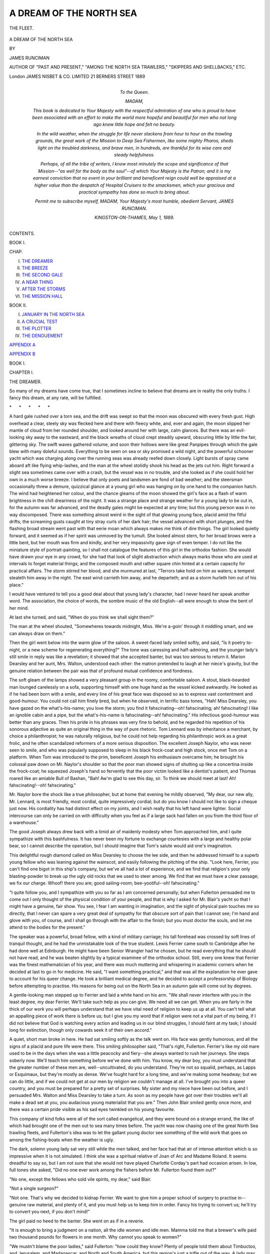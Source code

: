 .. -*- encoding: utf-8 -*-

.. meta::
   :PG.Id: 52126
   :PG.Title: A Dream of the North Sea
   :PG.Released: 2016-05-21
   :PG.Rights: Public Domain
   :PG.Producer: Al Haines
   :DC.Creator: James Runciman
   :DC.Title: A Dream of the North Sea
   :DC.Language: en
   :DC.Created: 1889
   :coverpage: images/img-cover.jpg

========================
A DREAM OF THE NORTH SEA
========================

.. clearpage::

.. pgheader::

.. container:: frontispiece

   .. vspace:: 4

   .. _`THE FLEET.`:

   .. figure:: images/img-front.jpg
      :figclass: white-space-pre-line
      :align: center
      :alt: THE FLEET.

      THE FLEET.

      .. vspace:: 4

.. container:: titlepage center white-space-pre-line

   .. class:: xx-large

      A DREAM OF THE
      NORTH SEA

   .. vspace:: 2

   .. class:: medium

      BY

   .. class:: large

      JAMES RUNCIMAN

   .. class:: small

      AUTHOR OF
      "PAST AND PRESENT," "AMONG THE NORTH SEA TRAWLERS,"
      "SKIPPERS AND SHELLBACKS," ETC.

   .. vspace:: 3

   .. class:: medium

      London
      JAMES NISBET & CO. LIMITED
      21 BERNERS STREET
      1889

   .. vspace:: 4

.. container:: dedication

   .. class:: center large bold

       To the Queen.

   .. vspace:: 1

   .. class:: noindent

      MADAM,

   .. vspace:: 1

   *This book is dedicated to Your Majesty with the
   respectful admiration of one who is proud to have been
   associated with an effort to make the world more hopeful and
   beautiful for men who not long ago knew little hope and felt
   no beauty.*

   .. vspace:: 1

   *In the wild weather, when the struggle for life never slackens
   from hour to hour on the trawling grounds, the great work of
   the Mission to Deep Sea Fishermen, like some mighty Pharos,
   sheds light on the troubled darkness, and brave men, in
   hundreds, are thankful for its wise care and steady
   helpfulness.*

   .. vspace:: 1

   *Perhaps, of all the tribe of writers, I know most minutely the
   scope and significance of that Mission--"as well for the body
   as the soul"--of which Your Majesty is the Patron; and it is
   my earnest conviction that no event in your brilliant and
   beneficent reign could well be appraised at a higher value than
   the despatch of Hospital Cruisers to the smacksmen, which your
   gracious and practical sympathy has done so much to bring
   about.*

   .. vspace:: 1

   .. class:: noindent white-space-pre-line

      \ *Permit me to subscribe myself,*
      \         *MADAM,*
      \     *Your Majesty's most humble,*
      \         *obedient Servant,*
      \                   JAMES RUNCIMAN.

   .. vspace:: 1

   .. class:: noindent white-space-pre-line

      KINGSTON-ON-THAMES,
      *May* 1, 1889.

.. vspace:: 4

.. class:: center large bold

   CONTENTS.

.. vspace:: 2

.. class:: center bold

   BOOK I.

.. class:: noindent small

   CHAP.

.. class:: noindent white-space-pre-line

I.  `THE DREAMER`_
II.  `THE BREEZE`_
III.  `THE SECOND GALE`_
IV.  `A NEAR THING`_
V.  `AFTER THE STORMS`_
VI.  `THE MISSION HALL`_

.. vspace:: 2

.. class:: center bold

   BOOK II.

.. class:: noindent white-space-pre-line

I.  `JANUARY IN THE NORTH SEA`_
II.  `A CRUCIAL TEST`_
III.  `THE PLOTTER`_
IV.  `THE DENOUEMENT`_

.. vspace:: 1

`APPENDIX A`_

.. vspace:: 1

`APPENDIX B`_

.. vspace:: 4

.. _`THE DREAMER`:

.. class:: center large bold

   BOOK I.

.. vspace:: 2

.. class:: center large bold

   CHAPTER I.

.. class:: center medium bold

   THE DREAMER.

.. vspace:: 2

So many of my dreams have come
true, that I sometimes incline to
believe that dreams are in reality
the only truths.  I fancy this
dream, at any rate, will be fulfilled.

.. vspace:: 1

.. class:: center white-space-pre-line

   \*      \*      \*      \*      \*

.. vspace:: 1



A hard gale rushed over a torn sea, and the
drift was swept so that the moon was obscured
with every fresh gust.  High overhead a clear,
steely sky was flecked here and there with
fleecy white, and, ever and again, the moon
slipped her mantle of cloud from her rounded
shoulder, and looked around her with large,
calm glances.  But there was an evil-looking
sky away to the eastward, and the black
wreaths of cloud crept steadily upward,
obscuring little by little the fair, glittering sky.
The swift waves gathered volume, and soon
their hollows were like great Panpipes through
which the gale blew with many doleful sounds.
Everything to be seen on sea or sky promised
a wild night, and the powerful schooner yacht
which was charging along over the running
seas was already reefed down closely.  Light
bursts of spray came aboard aft like flying
whip-lashes, and the man at the wheel stolidly
shook his head as the jets cut him.  Right
forward a slight sea sometimes came over with
a crash, but the vessel was in no trouble, and
she looked as if she could hold her own in
a much worse breeze.  I believe that only
poets and landsmen are fond of bad weather;
and the steersman occasionally threw a
demure, quizzical glance at a young girl who
was hanging on by one hand to the companion
hatch.  The wind had heightened her colour,
and the chance gleams of the moon showed
the girl's face as a flash of warm brightness in
the chill dreariness of the night.  It was a
strange place and strange weather for a young
lady to be out in, for the autumn was far
advanced, and the deadly gales might be
expected at any time; but this young person
was in no way discomposed.  There was
something almost weird in the sight of that
glowing young face, placid amid the fitful
drifts; the screaming gusts caught at tiny
stray curls of her dark hair; the vessel
advanced with short plunges, and the flashing
broad stream went past with that eerie moan
which always makes me think of dire things.
The girl looked quietly forward, and it seemed
as if her spirit was unmoved by the tumult.
She looked almost stern, for her broad brows
were a little bent, but her mouth was firm
and kindly, and her very impassivity gave sign
of even temper.  I do not like the miniature
style of portrait-painting, so I shall not
catalogue the features of this girl in the orthodox
fashion.  She would have drawn your eye in
any crowd, for she had that look of slight
abstraction which always marks those who are
used at intervals to forget material things;
and the composed mouth and rather square
chin hinted at a certain capacity for practical
affairs.  The storm stirred her blood, and she
murmured at last, "Terrors take hold on him
as waters; a tempest stealeth him away in the
night.  The east wind carrieth him away, and
he departeth; and as a storm hurleth him out
of his place."

I would have ventured to tell you a good
deal about that young lady's character, had I
never heard her speak another word.  The
association, the choice of words, the sombre
music of the old English--all were enough to
show the bent of her mind.

At last she turned, and said, "When do you
think we shall sight them?"

The man at the wheel shouted, "Somewheres
towards midnight, Miss.  We're a-goin'
through it middling smart, and we can
always draw on them."

Then the girl went below into the warm
glow of the saloon.  A sweet-faced lady smiled
softly, and said, "Is it poetry to-night, or a
new scheme for regenerating everything?"  The
tone was caressing and half-admiring, and
the younger lady's still smile in reply was like
a revelation; it showed that she accepted
banter, but was too serious to return it.
Marion Dearsley and her aunt, Mrs. Walton,
understood each other: the matron pretended
to laugh at her niece's gravity, but the
genuine relation between the pair was that
of profound mutual confidence and fondness.

The soft gleam of the lamps showed a very
pleasant group in the roomy, comfortable
saloon.  A stout, black-bearded man lounged
carelessly on a sofa, supporting himself with
one huge hand as the vessel kicked awkwardly.
He looked as if he had been born with a
smile, and every line of his great face was
disposed so as to express vast contentment
and good-humour.  You could not call him
finely bred, but when he observed, in terrific
bass tones, "Hah!  Miss Dearsley, you have
gazed on the what's-his-name; you love the
storm; you find it fahscinating--oh! fahscinating;
ah! fahscinating!  I like an ignoble
cabin and a pipe, but the what's-his-name is
fahscinating--ah! fahscinating."  His
infectious good-humour was better than any
graces.  Then his pride in his phrases was
very fine to behold, and he regarded his
repetition of his sonorous adjective as quite an
original thing in the way of pure rhetoric.
Tom Lennard was by inheritance a merchant,
by choice a philanthropist; he was naturally
religious, but he could not help regarding his
philanthropic work as a great frolic, and he
often scandalized reformers of a more serious
disposition.  The excellent Joseph Naylor, who
was never seen to smile, and who was popularly
supposed to sleep in his black frock-coat
and high stock, once met Tom on a platform.
When Tom was introduced to the prim,
beneficent Joseph his enthusiasm overcame
him; he brought his colossal paw down on
Mr. Naylor's shoulder so that the poor man
showed signs of shutting up like a concertina
inside the frock-coat; he squeezed Joseph's
hand so fervently that the poor victim looked
like a dentist's patient, and Thomas roared
like an amiable Bull of Bashan, "Bah!  Aw'm
glad to see this day, sir.  To think we should
meet at last!  Ah! fahscinating!--oh! fahscinating."

Mr. Naylor bore the shock like a true
philosopher, but at home that evening he mildly
observed, "My dear, our new ally, Mr. Lennard,
is most friendly, most cordial, quite
impressively cordial; but do you know I
should not like to sign a cheque just now.
His cordiality has had distinct effect on my
joints, and I wish really that his left hand
were lighter.  Social intercourse can only be
carried on with difficulty when you feel as if a
large sack had fallen on you from the third
floor of a warehouse."

The good Joseph always drew back with a
timid air of maidenly modesty when Tom
approached him, and I quite sympathize with
this bashfulness.  It has never been my
fortune to exchange courtesies with a large
and healthy polar bear, so I cannot describe
the operation, but I should imagine that
Tom's salute would aid one's imagination.

This delightful rough diamond called on
Miss Dearsley to choose the lee side, and then
he addressed himself to a superb young fellow
who was leaning against the wainscot, and easily
following the pitching of the ship.  "Look
here, Ferrier, you can't find one bigot in this
ship's company, but we've all had a lot of
experience, and we find that religion's your only
blasting-powder to break up the ugly old rocks
that we used to steer among.  We find that
we must have a clear passage; we fix our
charge.  Whoof! there you are; good sailing-room;
bee-yootiful--oh! fahscinating."

"I quite follow you, and I sympathize with
you so far as I am concerned personally; but
when Fullerton persuaded me to come out I
only thought of the physical condition of your
people, and that is why I asked for Mr. Blair's
yacht so that I might have a genuine, fair
show.  You see, I fear I am wanting in
imagination, and the sight of physical pain
touches me so directly, that I never can spare
a very great deal of sympathy for that obscure
sort of pain that I cannot see; I'm hand and
glove with you, of course, and I shall go
through with the affair to the finish; but you
must doctor the souls, and let me attend to
the bodies for the present."

The speaker was a powerful, broad fellow,
with a kind of military carriage; his tall
forehead was crossed by soft lines of tranquil
thought, and he had the unmistakable look of
the true student.  Lewis Ferrier came south
to Cambridge after he had done well at
Edinburgh.  He might have been Senior Wrangler
had he chosen, but he read everything
that he should not have read, and he was
beaten slightly by a typical examinee of the
orthodox school.  Still, every one knew that
Ferrier was the finest mathematician of his
year, and there was much muttering and
whispering in academic corners when he
decided at last to go in for medicine.  He said,
"I want something practical," and that was
all the explanation he ever gave to account
for his queer change.  He took a brilliant
medical degree, and he decided to accept a
professorship of Biology before attempting to
practise.  His reasons for being out on the
North Sea in an autumn gale will come out
by degrees.

A gentle-looking man stepped up to Ferrier
and laid a white hand on his arm.  "We shall
never interfere with you in the least degree,
my dear Ferrier.  We'll take such help as you
can give.  We need all we can get.  When
you are fairly in the thick of our work you
will perhaps understand that we have vital
need of religion to keep us up at all.  You
can't tell what an appalling piece of work
there is before us; but I give you my word that
if religion were not a vital part of my being,
if I did not believe that God is watching
every action and leading us in our blind
struggles, I should faint at my task; I should
long for extinction, though only cowards seek
it of their own accord."

A quiet, short man broke in here.  He had
sat smiling softly as the talk went on.  His
face was gently humorous, and all the signs of
a placid and pure life were there.  This
smiling philosopher said, "That's right,
Fullerton.  Ferrier's like my old mare used
to be in the days when she was a little
peacocky and fiery--she always wanted to rush
her journeys.  She steps soberly now.  We'll
teach him something before we've done with
him.  You know, my dear boy, you must
understand that the greater number of these
men are, well--uncultivated, do you
understand.  They're not so squalid, perhaps, as
Lapps or Esquimaux, but they're mostly as
dense.  We've fought hard for a long time,
and we're making some headway; but we can
do little, and if we could not get at our men
by religion we couldn't manage at all.  I've
brought you into a queer country, and you
must be prepared for a pretty set of
surprises.  My sister and my niece have been out
before, and I persuaded Mrs. Walton and Miss
Dearsley to take a turn.  As soon as my
people have got over their troubles we'll all
make a dead set at you, you audacious young
materialist that you are."  Then John Blair
smiled gently once more, and there was a
certain pride visible as his sad eyes twinkled
on his young favourite.

This company of kind folks were all of the
sort called evangelical, and they were bound
on a strange errand, the like of which had
brought one of the men out to sea many
times before.  The yacht was now chasing
one of the great North Sea trawling fleets,
and Fullerton's idea was to let the gallant
young doctor see something of the wild work
that goes on among the fishing-boats when
the weather is ugly.

The dark, solemn young lady sat very still
while the men talked, and her face had that
air of intense attention which is so impressive
when it is not simulated.  I think she was a
spiritual relative of Joan of Arc and Madame
Roland.  It seems dreadful to say so, but
I am not sure that she would not have played
Charlotte Corday's part had occasion arisen.
In low, full tones she asked, "Did no one ever
work among the fishers before Mr. Fullerton
found them out?"

"No one, except the fellows who sold vile
spirits, my dear," said Blair.

"Not a single surgeon?"

"Not one.  That's why we decided to
kidnap Ferrier.  We want to give him a proper
school of surgery to practise in--genuine raw
material, and plenty of it, and you must help
us to keep him in order.  Fancy his trying to
convert us; he'll try to convert you next, if
you don't mind!"

The girl paid no heed to the banter.  She
went on as if in a reverie.

"It is enough to bring a judgment on a
nation, all the idle women and idle men.
Mamma told me that a brewer's wife paid two
thousand pounds for flowers in one month.
Why cannot you speak to women?"

"We mustn't blame the poor ladies," said
Fullerton: "how could they know?  Plenty of
people told them about Timbuctoo, and
Jerusalem, and Madagascar, and North and South
America, but this region's just a trifle out of
the way.  A lady may easily sign a cheque or
pack a missionary's medicine-chest, but she
could not come out here among dangers and
filth and discomfort, and the men ashore are
not much pluckier.  No; in my experience of
English people I've always found them lavish
with their help, only you must let them know
what to help.  There's the point."

"And you've begun, dear Mr. Fullerton,
have you not?"

"Yes; but the end is far off.  We were so
late--so late in beginning, and I must pass
away, and my place will know me no more;
and many and many another will pass away.
Oh, yes! we shall travel from gulf to gulf; but
I think, sometimes, that my soul will be here
on the wild nights.  I must be near my
men--my poor men!--and I'll meet them when
their voyage is over."

The enthusiast spoke solemnly, and his
queer diction somehow was not unbecoming
or grotesque.  I suppose George Fox and
Savonarola did not use quite the ordinary
language of their day and generation.

The doctor listened with a kind look on
his strong face, and when the dark young
girl quietly whispered "Amen!" our
professor quite simply repeated the word.

Tom Lennard had been going through a
most complicated series of acrobatic
movements, and he now broke in--

"Ah!  Harry Fullerton, if you're not an
angel, you're pretty near one.  Ah! that
eloquence is of the most--the most--a kind
of--ah! fahscinating--oh-h-h! fahscinating!
But I believe this vessel has a personal spite
against me, or else the sea's rising."

"It is, indeed," said Mr. Blair, who had
peeped out from the companion.  "We're
actually running up to the fleet, and the
rocket has gone up for them to haul trawls.
It looks very bad, very bad.  You're not
frightened, Mrs. Walton, I hope?"

The reserved, silent lady said--

"Oh, no!  Marion and I seem to take kindly
to bad weather.  I believe if she could wear a
sou'-wester she would hang on to the rigging.
It's her combative instinct.  But I do hope
there is no danger for the poor fishermen?"

Mr. Blair very quietly said--

"If their vessels were like ours there would
be no fear.  We haven't an unsound rope or
block, but many of the smacks are shockingly
ill-found, and one rope or spar may cost a
crew their lives if it's faulty.  The glass has
gone down badly, and we are in for a gale, and
a heavy one.  But my ship would be quite
comfortable in the Bay of Biscay."

A trampling on deck sounded.  "See if the
ladies can look from the companion," said
Tom Lennard.  "The sight should be splendid.
You and I must shove on oilskins, Blair,
and see if we can keep our legs."

This was almost the end of the night's
conversation.  Those good mission-folks, as has
been seen, contrived to get on without saying
either clever things or bitter things, and
persons who possess the higher intellect may
fancy that this was a sign of a poor spirit.
Perhaps; and yet I have read somewhere that
the poor in spirit may not fare so very badly
in the long run.





.. vspace:: 4

.. _`THE BREEZE`:

.. class:: center large bold

   CHAPTER II.


.. class:: center medium bold

   THE BREEZE.

.. vspace:: 2

The spectacle on deck was appalling,
and the sounds were appalling also.
The blast rushed by with a deep
ground note which rose in pitch to
a yell as the gust hurled itself through the
cordage; each sea that came down seemed
likely to be the last, but the sturdy yacht--no
floating chisel was she--ran up the steep with
a long, slow glide, and smashed into the black
hollow with a sharp explosive sound.  Marion
Dearsley might have been pardoned had she
shown tremors as the flying mountains towered
over the vessel.  Once a great black wall
heaved up and doubled the intensity of the
murky midnight by a sinister shade; there came
a horrible silence, and then, with a loud bellow,
the wall burst into ruin and crashed down on
the ship in a torrent which seemed made up
of a thousand conflicting streams.  The skipper
silently dashed aft, flung his arms round Tom
Lennard, and pinned him to the mast; Mr. Blair
hung on, though he was drifted aft with
his feet off the deck until he hung like a totally
new description of flying signal; the ladies
were drenched by the deluge which rushed
down below, and the steward, when he saw
the water swashing about over his cabin floor,
exclaimed with discreet bitterness on the folly
of inviting ladies to witness such a spectacle
as a North Sea gale.

Tom observed: "The grandeur is--ah! fahscinating,
but it's rather damp grandeur.
It's only grandeur fit for heroes.  Give me all
my grandeur dry, if you please."

"Yes, sir," said the streaming skipper,
"that was a near thing for you and me when
she shipped it.  If I hadn't been on the right
side of the mast, both on us must have gone."

Dawn rose slowly; the sky became blotched
with snaky tints of dull yellow and livid grey;
the gale kept on, and the schooner was hove-to
to meet a sea of terrifying speed and height.
Two of the ladies were below, only craving to
be left alone even by the stewardess; but the
hideous fascination of the storm drew Marion
Dearsley again and again, and she sheltered
herself under the hatch, and looked with awe
at the mad turmoil which could be seen astern.
Here and there, far up on the rushing sides of
the foaming mountains, stray smacks hung
like specks; the schooner shipped very little
water now, and Ferrier kept the deck with
some difficulty.  Events succeeded each other
with the terrifying suddenness of shocking
dreams, and when the skipper said, "Thank
God for a good vessel under us, sir; many a
good man has gone to meet his Maker this
night," Ferrier had quite a new sensation,
which I might almost say approached terror,
were I not writing about an absolutely
courageous fellow.

Still the series of moving accidents went
on.  A smack hove up under the stern of the
schooner, and our skipper said gravely, "That
Brixham man's mad to try sailing that vessel.
If one puff comes any harder than the last,
he'll be hove down."  Then the skipper turned
to look forward, and Ferrier followed him.  A
low, strangled moan made them both start
and look down the companion.  Marion
Dearsley, pointing with convulsively rigid
arm, exclaimed, "The vessel--oh, the poor men!"

That smack was hove down, and her main-sail
was held by the weight of water.

"I expect we must carry away something,
but I'm going down to him.  Jump to the
wheel, sir, and cast that lashing.  When I
wave, shove it hard a-starboard.  That way,
sir.  The men and I must manage forrad.
You must go below at once, Miss.  Jim, shove
those bolts in."

There was a shock, and Ferrier thought the
mainsheet had parted; then three strongish seas
hit the schooner until she shuddered and rolled
under the immense burden.  It was a fearful
risk, but the vessel freed herself and drove to
the smack.  One man was hanging on over
the starboard side which was hove up; the
schooner swept on in cruel danger, and the
skipper might well look stern and white.
"We sha'n't save it," he growled.  Then
Ferrier groaned, "Oh, God," for the keel of
the smack at last heaved up, and she went
down, down, slowly down, while her copper
showed less and less, till the last fatal sea
completed the work of wrath and ruin.

Ferrier felt that sensation of sickness which
I have so often seen shown by strong men.
The skipper said: "We'll heave her to again.
You'd better get below.  Your pluck's all right,
but an unlucky one might catch you, and you
ain't got the knack of watching for an extra
drop o' water same as us."

Lewis Ferrier went below and found all his
friends looking anxious.  Indeed, the clamour
was deafening, and the bravest man or woman
had good reason for feeling serious.  Marion
Dearsley looked at Ferrier with parted lips,
and he could see that she was unable to speak;
but her eyes made the dread inquiry which he
expected.  He bowed his head, and the girl
covered her face with a tearing sob: "Oh, the
fatherless!  O Lord, holy and true, how long?
Bless the fatherless!"  The poor prostrate
ladies in the further cabin added their
moanings to that dreadful wail, and you may
guess that no very cheerful company were
gathered in that dim saloon.  Of course they
would have been swamped had not the skylights
been covered in, and the low light was
oppressive.  At six in the morning the skipper
came with a grin and beckoned Mr. Blair into
the crew's cabin.

"I pretended to laugh, sir," said he, "but
it's not quite laughing now.  The fog's coming
over, and we're just going into cloud after
cloud of it.  Don't let either of the ladies
peep up again on any account.  I'm afeared o'
nothing but collision, but it's regular blind
man's holiday when one o' them comes down."

"I'll see my sister right, Freeman, and I'll
come and try if I can have a peep from your
ladder."

Then Blair saw a thing which always seems
more impressive than anything else that can
be witnessed at sea--except, perhaps, a
snow-storm.  A mysterious portent came rolling
onward; afar off it looked like a pale grey
wall of inconceivable height, but as it drew
nearer, the wall resolved itself into a wild
array of columns, and eddies, and whirlpools,
and great full-bosomed clouds, that rolled and
swam and rose and fell with maddening
complexity.  Then came a breath of deadly
chillness, and then a horror of great darkness--a
darkness that could be felt.  The skipper
himself took to the fore rigging, and placed
one of the watch handy to the wheel; finally
he called all hands up very quietly, and the
men hung on anyhow.  One drift after another
passed by in dim majesty, and the spectacle,
with all its desolation, was one never to be
forgotten.  After half an hour or so, Blair
glanced up and noticed a dim form sliding
down the shrouds; then the skipper rushed
aft, for the helmsman could not see him, and
then came a strange dark cloud of massive
texture looming through the delirious dance
of the fog-wreaths.  First a flare was tried,
then the bell was rung with trebled vigour.

"Down below, sir, and call all up.  He's
yawed into us."

Blair saw the shape of a large vessel start
out in desperate closeness; and running
through to the saloon, cried quickly, "All
up on deck!  Ferrier, Fullerton, Tom, lend a
hand with the ladies."

A yell was heard above; the poor sick
folk came out in piteously thin wrappings,
moaning as they walked, and all the company
got on deck just in time to see a big barque
go barely clear.

The youngest girl fainted, and Marion
Dearsley attended to her with a steady
coolness that earned the admiration of her
assistant--the doctor.  The serried ranks of the
wreaths ceased to pour on, and the worn-out
landsfolk went below.

Right on into the next night the unwearied
gale blew; significant lumps of wreckage
drifted past the schooner, and two floating
batches of fish-boxes hinted at mischief.  The
frightful sea made it well-nigh impossible for
those below to lie down with any comfort; they
hardly had the seaman's knack of saving
themselves from muscular strain, and they simply
endured their misery as best they could.  The
yelling of wind and the volleying of tortured
water made general conversation impossible;
but Tom went from one lady to another and
uttered ear-splitting howls with a view of
cheering the poor things up.  Indeed, he once
described the predicament as distinctly
fahscinating, but this example of poetic license was
too much even for Thomas, and he withdrew
his remark in the most parliamentary manner.
Ferrier was more useful; his resolute, cheerful
air, the curt, brisk coolness of his chance
remarks, were exactly what were wanted to
reassure women, and he did much to make the
dreary day pass tolerably.  His services as
waiter-general were admirably performed, and
he really did more by resolute helpfulness than
could have been done by any quantity of exhortation.

He ventured to take a long view at sundown,
and he found the experience saddening.  The
enormous chequered floor of the sea divided
with turbulent sweep two sombre hollow
hemispheres.  Lurid red, livid blue, cold green
shone in the sky, and were reflected in chance
glints of horror from the spume of the
charging seas.  Cold, cold it was all round; cold
where the lowering black cloud hung in the
east; cold where the west glowed with dull
coppery patches; cold everywhere; and ah! how
cold in the dead men's graves down in the
darkling ooze!  Ferrier was just thinking, "And
the smacksmen go through this all the winter
long!" when the skipper came up.

"It'll blow itself out now, sir, very soon,
and a good job.  We've had one or two very
near things, and I never had such an anxious
time since I came to sea."

"I suppose we didn't know the real danger?"

"Not when we shipped that big 'un, sir.
However, praise the Lord, we're all safe,
and I wish I could say as much for our poor
commerades.  It'll take two days to get
the fleet together, and then we shall hear
more."

At midnight a lull became easily perceptible,
and the bruised, worn-out seafarers gathered
for a little while to hold a prayer-meeting after
their fashion.  They were dropping asleep,
but they offered their thanks in their own
simple way; and when Ferrier said, "I've just
had a commonplace thought that was new,
however, to me: the fishermen endure this all
the year, and do their work without having any
saloons to take shelter in," then Fullerton
softly answered, "Thank God to hear you say
that.  You'll be one of us now, and I wish we
could only give thousands the same experience,
for then this darkened population might have
some light and comfort and happiness."

And now let me close a plain account of a
North Sea gale.  When the weather is like
that, the smacksmen must go on performing
work that needs consummate dexterity at any
time.  Our company of kindly philanthropists
had learned a lesson, and we must see what
use they make of the instruction.  I want our
good folk ashore to follow me, and I think I
may make them share Lewis Ferrier's new
sensation.





.. vspace:: 4

.. _`THE SECOND GALE`:

.. class:: center large bold

   CHAPTER III.


.. class:: center medium bold

   THE SECOND GALE.

.. vspace:: 2

In thirty-six hours the gale had fined
off, and the scattered and shattered
vessels of the fleet began to draw
together; a sullen swell still lunged
over the banks, but there was little wind and
no danger.  Fullerton said, "Now, Ferrier, we
have an extra medicine-chest on board, besides
Blair's stock, and you've seen the surgery.
You'll have plenty of work presently.  After a
gale like this there are always scores of
accidents that can't be treated by
rough-and-tumble methods.  A skipper may manage
simple things; we need educated skill.  The
men are beginning to know Blair's boat, and I
wish we had just twelve like her.  You see
we've got at a good many of the men with
our ordinary vessels, and that has worked
marvels, but all we've done is only a drop in
the sea.  We want you fellows, and plenty of
you.  Hullo!  What cheer, my lads! what
cheer!"

A smack lumbered past with her mainsail
gone, and her gear in a sadly tangled condition.

"Can you send us help, sir?  We'm got
a chap cruel bad hurt."

"We've got a doctor on board; he shall come."

.. _`FERRYING THE FISH--BAD WEATHER.`:

.. figure:: images/img-030.jpg
   :figclass: white-space-pre-line
   :align: center
   :alt: FERRYING THE FISH--BAD WEATHER.

   FERRYING THE FISH--BAD WEATHER.

All round, the rolling sea was speckled with
tiny boats that careered from hill to hollow,
and hollow to hill, while the two cool rowers
snatched the water with sharp dexterous
strokes.  After the wild ordeal of the past two
days these fishers quietly turned to and began
ferrying the fish taken in the last haul.  While
the boat was being got ready, Ferrier gave
Mrs. Walton and Miss Dearsley an arm each,
and did his best to convey them along the
rearing deck.  The girl said--

"Is that the steam-carrier I have heard of?
How fearful!  It makes me want to shut my eyes."

To Marion Dearsley's unaccustomed sight
the lurching of the carrier was indeed awful,
and she might well wonder, as I once did, how
any boat ever got away safely.  I have often
told the public about that frantic scene
alongside the steamers, but words are only a poor
medium, for not Hugo, nor even Clark Russell,
the matchless, could give a fair idea of that
daily survival of danger, and recklessness, and
almost insane audacity.  The skipper was used
to put in his word pretty freely on all occasions,
for Blair's men were not drilled in the style of
ordinary yachtsmen.  Freeman, like all of the
schooner's crew, had been a fisherman, and he
grinned with pleasing humour when he heard
the young lady's innocent questions.

"Bless you, Miss, that's nothing.  See 'em
go in winter when you can't see the top of the
steamboat's mast as she gets behind a sea.
Many and many's the one I've seen go.  They're
used to it, but I once seen a genelman
faint--he was weak, poor fellow--and we took aboard
a dose of water that left us half-full.  He would
come at any risk, and when we histed him up
on the cutter's deck, and he comes to, he
shudders and he says, 'That is too horrible.
Am I a-dreaming?'  But it's all use, Miss.
Even when some poor fellows is drowned, the
men do all they can; and if they fail, they
forget next day."

"Could you edge us towards the cutter,
skipper?" said Fullerton.

"Oh, yes.  Bear up for the carrier, Bill;
mind this fellow coming down."

The beautiful yacht was soon well under the
steamer's lee, and the ladies watched with
dazed curiosity the work of the tattered, filthy,
greasy mob who bounded, and strained, and
performed their prodigies of skill on the thofts
and gunwales of the little boats.  Life and
limb seemed to be not worth caring for; men
fairly hurled themselves from the steamer into
the boats, quite careless as to whether they
landed on hands or feet, or anyhow.  Fullerton
exclaimed--

"Just to think that of all those splendid,
plucky smacksmen, we haven't got one yet!
I've been using the glass, and can't see a face
that I know.  How can we?  We haven't
funds, and we cannot send vessels out."

Miss Dearsley's education was being rapidly
completed.  Her strong, quick intelligence
was catching the significance of everything
she saw.  The smack with the lost mainsail
was drawing near, and the doctor was ready
to go, when a boat with four men came
within safe distance of the schooner's side.

"Can you give us any assistance, sir?  Our
mate's badly wounded--seems to a' lost his
senses like, and don't understand."

A deadly pale man was stretched limply on
the top of a pile of fish-boxes.  Mrs. Walton said--

"Pray take us away--we cannot bear the sight."

And indeed Marion Dearsley was as pale as
the poor blood-smeared fisherman.  Ferrier
coolly waited and helped Tom and Fullerton
to hoist the senseless, mangled mortal on
deck.  The crew did all they could to keep
the boat steady, but after every care the
miserable sufferer fell at last with a sudden
jerk across the schooner's rail.  He was too
weak to moan.

"Don't take him below yet," said Ferrier.
"Lennard, you help me.  Why, you've let
his cap get stuck to his head, my man.
Warm water, steward."

The man was really suffering only from
extreme loss of blood; a falling block had hit
him, and a ghastly flap was torn away from
his scalp.  That steady, deft Scotchman
worked away, in spite of the awkward roll of
the vessel, like lightning.  He cut away the
clotted hair, cleansed the wound; then he
said sharply--

"How did you come to let your shipmate
lose so much blood?"

"Why, sir, we hadn't not so much as a
pocket-handkerchief aboard.  We tried a big
handful of salt, but that made him holler awful
before he lost his senses, and the wessel was
makin' such heavy weather of it, we couldn't
spare a man to hould him when he was rollin'
on the cabin floor."

"Yes, sir; Lord, save us!" said another
battered, begrimed fellow.  "If he'd a-rolled
agen the stove we couldn't done nothin'.  We
was hard put to it to save the wessel and ourselves."

"I see now.  Steward, my case.  This must
be sewn up."

Ferrier had hardly drawn three stitches
through, when one of the seamen fainted
away, and this complication, added to the
inexorable roll of the yacht, made Ferrier's
task a hard one; but the indomitable Scot
was on his mettle.  He finished his work, and
then said--

"Now, my lads, you cannot take your mate
on board again.  I'm going to give him my
own berth, and he'll stay here."

"How are we to get him again, sir?"

"That I don't know.  I only know that
he'll die if he has to be flung about any
more."

"Well, sir, you fare to be a clever man, and
you're a good 'un.  We're not three very good
'uns, me and these chaps isn't, but if you
haves a meetin' Sunday we're goin' to be here."

Then came the usual hand-shaking, and
the two gentlemen's palms were remarkably
unctuous before the visitors departed.

"Look here, Lennard, if I'd had slings
something like those used in the troopships
for horses, I should have got that poor fellow
up as easily as if he'd been a kitten.  And
now, how on earth are we to lower him down
that narrow companion?  We must leave it
to Freeman and the men.  Neither of us can
keep a footing.  What a pity we haven't a
wide hatchway with slings!  That twisting
down the curved steps means years off the
poor soul's life.

The gentle sailors did their best, but the
patient suffered badly, and Ferrier found it
hard to force beef-tea between the poor fellow's
clenched teeth.

Lucky Tom Betts!  Had he been sent back
to the smack he would have died like a dog;
as it was, he was tucked into a berth between
snowy sheets, and Tom Lennard kept watch
over him while Ferrier went off to board the
disabled smack.  All the ladies were able to
meet in the saloon now, and even the two
invalids eagerly asked at short intervals after
the patient's health.  Lucky Tom Betts!

Marion Dearsley begged that she might see
him, and Tom gave gracious permission when
he thought his charge was asleep.  Miss
Dearsley was leaning beside the cot.  "Like
to an angel bending o'er the dying who die
in righteousness, she stood," when she and
Lennard met with a sudden surprise.  The
wounded man opened his great dark eyes that
showed like deep shadows on the dead white
of his skin; he saw that clear, exquisite face
with all the divine fulness of womanly tenderness
shining sweetly from the kind eyes, and
he smiled--a very beautiful smile.  He could
speak very low, and the awe-stricken girl
murmured--

"Oh, hear him, Mr. Lennard, hear him!"

The man spoke in a slow monotone
"It's all right, and I'm there arter all.  I've
swoor, and I've drunk, and yet arter all I'm
forgiven.  That's because I prayed at the very
last minute, an' He heerd me.  The angel
hasn't got no wings like what they talked
about, but that don't matter; I'm here, and
safe, and I'll meet the old woman when her
time comes, and no error; but it ain't no
thanks to me."

Then the remarkable theologian drew a
heavy sigh of gladness, and passed into torpor
again.  Tom Lennard, in a stage whisper
which was calculated to soothe a sick man
much as the firing of cannon might, said--

"Well, of all the what's-his-names, that
beats every book that ever was."

Tears were standing in the lady's sweet
eyes, and there was something hypocritical in
the startling cough whereby Thomas endeavoured
to pose as a hard and seasoned old
medical character.

Meanwhile Ferrier was slung on board the
smack which hailed first, and his education
was continued with a vengeance.

"Down there, sir!"

Lewis got half way down when a rank waft
of acrid and mephitic air met him and
half-choked him.  He struggled on, and when he
found his bearings by the dim and misty light
he sat down on a locker and gasped.  The
atmosphere was heated to a cruel and almost
dangerous pitch, and the odour!--oh, Zola! if
I dared!  A groan from a darkened corner
sounded hollow, and Ferrier saw his new
patient.  The skipper came down and said--

"There he is, sir.  When our topmast broke
away it ketches him right in the leg, and we
could do nothin'.  He has suffered some, he
has, sir, and that's true."

Ferrier soon completed his examination, and
he said--

"It's a mercy I'm well provided.  This poor
soul must have a constitution like a horse."

An ugly fracture had been grinding for
forty-eight hours, and not a thing could be
done for the wretched fellow.  Quickly and
surely Ferrier set and strapped up the limb;
then disposing the patient as comfortably as
possible in an unspeakably foul and sloppy
berth, he said--

"Let that boy stand by this man, and take
care that he's not thrown from side to side.
I must breathe the air, or I shall drop down."
When on deck he said, "Now, my man, what
would you have done if you hadn't met us?"

"Pitched him on board the carrier, sir."

"With an unset fracture!"

"Well, sir, what could we do?  None on us
knows nothin' about things of that sort, and
there isn't enough of Mr. Fullerton's wessels
for one-half of our men.  I twigged a sight
on him as we run up to you, and I could
a-gone on these knees, though I'm not to say
one o' the prayin' kind."

"But how long would the carrier be in
running home?"

"Forty-eight hours; p'raps fifty-six with
a foul wind."

"Well, that man will have a stiff leg for
life as it is, and he would have died if you
hadn't come across me."

"Likely so, sir, but we don't have doctors
here.  Which o' them would stop for one
winter month?  Mr. Doctor can't have no
carriage here; he can't have no pavement
under his foot when he goes for to pay his
calls and draw his brass.  He'd have to be
chucked about like a trunk o' fish, and
soft-skinned gents don't hold with that.  No, sir.
We takes our chance.  A accident is a
accident; if you cops it, you cops it, and
you must take your chance on the carrier
at sea, and the workus at home.  Look at
them wessels.  There's six hundred hands
round us, and every man of 'em would pay
a penny a week towards a doctor if the
governors would do a bit as well.  I'm no
scholard, but six hundred pennies, and six
hundred more to that, might pay a man
middlin' fair.  But where's your man?"

Ferrier's education was being perfected
with admirable speed.

The yacht came lunging down over the
swell, and Freeman shaved the smack as
closely as he dared.  The skipper hailed:
"Are you all right, sir?  We must have
you back.  The admiral says we're in for
another bad time.  Glass falling."

Ferrier sang out, "I cannot leave my man.
You must stand by me somehow or other and
take me off when you can."

The ladies waved their farewells, for people
soon grow familiar and unconventional at sea.
Blair shouted, "Lennard's a born hospital
nurse, but he'll overfeed your patient."  Then
amid falling shades and hollow moaning of
winds the yacht drove slowly away with her
foresail still aweather, and the fleet hung
around awaiting the admiral's final decision.
The night dropped down; the moon had no
power over the rack of dark clouds, and the
wind rose, calling now and again like the
Banshee.  A very drastic branch of Lewis
Ferrier's education was about to begin.

Dear ladies!  Kindly men!  You know
what the softly-lit, luxurious sick-room is
like.  The couch is delicious for languorous
limbs, the temperature is daintily adjusted,
the nurse is deft and silent, and there is no
sound to jar on weak nerves.  But try to
imagine the state of things in the sick-room
where Ferrier watched when the second gale
came away.  The smack had no mainsail to
steady her, but the best was done by heaving
her to under foresail and mizen.  She pitched
cruelly and rolled until she must have shown
her keel.  The men kept the water under
with the pumps, and the sharp jerk, jerk of
the rickety handles rang all night.

"She do drink some," said the skipper.

Ferrier said, "Yes, she smells like it."

Down in that nauseating cabin the young
man sat, holding his patient with strong, kind
hands.  The vessel flung herself about,
sometimes combining the motions of pitching and
rolling with the utmost virulence; the bilge
water went slosh, slosh, and the hot, choking
odours came forth on the night.  Coffee, fish,
cheese, foul clothing, vermin of miscellaneous
sorts, paraffin oil, sulphurous coke, steaming
leather, engine oil--all combined their
various scents into one marvellous compound
which struck the senses like a blow that
stunned almost every faculty.  Oh, ladies,
have pity on the hardly entreated!  Once
or twice Ferrier was obliged to go on deck
from the fetid kennel, and he left a man to
watch the sufferer.  The shrill wind seemed
sweet to the taste and scent, the savage howl
of tearing squalls was better than the creak
of dirty timbers and the noise of clashing
fish-boxes; but the young man always returned
to his post and tried his best to cheer
the maimed sailor.

"Does the rolling hurt you badly, my man?"

"Oh! you're over kind to moither
yourself about me, sir.  She du give me a
twist now and then, but, Lord's sake, what
was it like before you come!  I doan't fare
to know about heaven, but I should say,
speakin' in my way, this is like heaven, if
I remember yesterday."

"Have you ever been hurt before?"

"Little things, sir--crushed fingers,
sprained foot, bruises when you tumbles,
say runnin' round with the trawl warp.
But we doan't a-seem to care for them so
much.  We're bred to patience, you see;
and you're bound to act up to your breedin'.
That is it, sir; bred to patience."

"And has no doctor been out here yet?"

"What could he du?  He can't fare to
feel like us.  When it comes a breeze he
wants a doctor hisself, and how would that suit?"

"Have you eaten anything?"

"Well, no, sir.  I was in that pain, sir,
and I didn't want to moither my shipmets
no more'n you, so I closes my teeth.  It's
the breed, sir--bred to patience."

"Well, the skipper must find us something
now, at any rate."

There was some cabbage growing rather
yellow and stale, some rocky biscuit, some
vile coffee, some salt butter, and one delicious
fish called a "latchet."  With a boldness
worthy of the Victoria Cross, Lewis set
himself to broil that fish over the sulphurous
fire.  He cannot, of course, compute the
number of falls which he had; he only knows
that he imbued his very being with molten
butter and fishy flavours.  But he contrived
to make a kind of passable mess (of the
fish as well as of his clothing), and he fed
his man with his own strong hand.  He then
gave him a mouthful or two of sherry and
water, and the simple fellow said--

"God bless you, sir!  I can just close
my eyes."

Reader, Lewis Ferrier's education is
improving.





.. vspace:: 4

.. _`A NEAR THING`:

.. class:: center large bold

   CHAPTER IV.


.. class:: center medium bold

   A NEAR THING.

.. vspace:: 2

Ferrier was anything but a
fatalist, yet he had a happy and
useful way of taking short views
of life.  In times of extreme
depression he used to say to himself, "Things
seem black just now, but I know when I get
over the trouble I shall look over the black
gap of misery and try to imagine what is
on the other side."  It is a good plan.
Many a suicide would have been averted if
the self-slain beings had chosen to take a
short view instead of harbouring visions of
huge banked-up troubles.

No young fellow was ever in a much more
awkward position than that of Ferrier.  The
*Haughty Belle* smack, in spite of her highly
fashionable name, was one of the ramshackle
tubs which still contrive to escape the
censure of the Board of Trade; and Bill
Larmor, the skipper, skilful as he was, could
not do himself justice in a craft that wallowed
like a soaked log.  Then poor Withers, the
maimed man, was a constant care; all the
labour of two hands at the pumps was of
little avail, and, last of all, the unhappy little
boy could hardly count at all as a help.

But the bricklayer's saying, "It's dogged as
does it," holds all over the world, and brave
men drive death and despair back to their
fastnesses.  Ferrier thought, "I'm all well
except for the active inhabitants of the cabin.
They seem to be colonizing my person and
bringing me under cultivation; barring that
I'm not so ill off.  If I can ease my patient,
that is something to the good."  So he claimed
the boy's assistance for the night, and
determined to divide his time between soothing
Withers and lending a hand on deck.

Skipper Larmor was composed, as men of
his class generally are; you rarely hear them
raise their voices, and they seldom show signs
of being flurried.  As quietly as though he
had been wishing his passenger good evening,
he said--

"We're blowing away from them, sir, and
we can't du much.  I hope the yacht will be
able to stand by us.  Later on we'll show them
a few flares, and if things get over and above
bad I must send some rockets up."

"I'm mainly anxious about my man below.
If we only had any kind of easy mattress for
him I should not be so anxious, but he's
thrown about, and every bad jerk that comes
wakes him out of his doze.  A healthy
life-guardsman would be helpless after one night
like this!"

"As I said, sir; Lord, help us; we must
bear what's sent."

The *Haughty Belle* became more and more
inert, and the breeze grew more and more
powerful.  The Mediterranean is like a
capricious woman; the North Sea is like a violent
and capricious man.  The foredoomed smack
was almost like a buoy in a tideway; the sea
came over her, screaming as it met her
resistance, like the back-draught among pebbles.
Ferrier found to his dismay that, even if he
wanted to render any assistance, he was too
much of a landsman to keep his feet in that
inexorable cataract, and he saw, too, that the
vessel was gradually rolling more and more to
starboard.  The pumps were mastered, and
even on deck the ugly squelch, squelch of the
mass of water below could be heard.  Every
swing of that liquid pendulum smote on our
young man's heart, and he learned, in a few
short hours, the meaning of Death.

Can a seaman be other than superstitious or
religious?  The hamper of ropes that clung
round the mainmast seemed to gibber like a
man in fever as the gale threaded the mazes;
the hollow down-draught from the foresail
cried in boding tones; it seemed like some
malignant elf calling "Woe to you!  Woe for
ever!  Darkness is coming, and I and Death
await you with cold arms."  Every timber
complained with whining iteration, and the
boom of the full, falling seas tolled as a bell
tolls that beats out the last minutes of a
mortal's life.  The Cockney poet sings--

   |  "A cheer for the hard, glad weather,
   |  The quiver and beat of the sea!"
   |

Shade of Rodney!  What does the man
know about it?  If his joints were aching and
helpless with the "hardness," he would not
think the weather so "glad"; if the "beat
of the sea" made every nerve of him quiver
with the agony of salt-water cracks, I reckon
he would want to go home to his bath and
bed; and if the savage combers gnashed at
him like white teeth of ravenous beasts, I take
it that his general feelings of jollity would be
modified; while last of all, if he saw the dark
portal--goal of all mortals--slowly lifting to
let him fare on to the halls of doom, I wager
that poet would not think of rhymes.  If he
had to work!----  But no, a real sea poet does
not work.

Ferrier was a good and plucky man, but the
moments went past him, leaving legacies of
fear.  Was he to leave the kindly world?
Oh! thrilling breath of spring, gladness of
sunlight, murmur of trees, gracious faces of
women!  Were all to be seen no more?
Every joyous hour came hack to memory;
every ungrateful thought spoken or uttered
was now remembered with remorse.  Have
you looked in the jaws of death?  I have, and
Ferrier did so.  When the wheels of being
are twirling slowly to a close, when the animal
in us is cowed into stupor, then the spirit
craves passionately for succour; and let a man
be never so lightsome, he stretches lame hands
of faith and gropes, even though he seem to
gather but dust and chaff.

Roar on roar, volley on volley, sweep on
sweep of crying water--so the riot of the
storm went on; the skipper waited helplessly
like a dumb drudge, and a hand of ice seemed
to clutch at Ferrier's heart.

He went down to see Withers and found him
patient as before.

"She du seem to have got a lot of water in
her, sir.  I never felt quite like this since once
I was hove down.  Say, here, sir."

The man spoke with a husky voice.

"If so be you has to try the boat, don't you
mind me.  If you try to shove me aboard
you'll lose your lives.  I've thought it round,
and, after all, they say it's only three
minutes."

"But, my man, we won't leave you; besides,
she's not gone yet.  A tub will float in a
sea-way; why shouldn't the vessel?"

"I knows too much, sir, too much.  Excuse
me, sir, have you done what they call found
Christ?  I'm not much in that line myself,
but don't you think maybe an odd word
wouldn't be some help like in this frap?  I'm
passin' away, and I don't want to leave
anything out."

Lewis slipped up on deck and signed for
Larmor.

"Our man wants to pray.  Don't you think
we may all meet?  You can do nothing more
than let the vessel drift.  Leave one hand
here ready to show a flare, and come down."

"I don't much understand it, sir; but Bob
and me will come."

Then, knee deep in water, the forlorn little
company prayed together.  I do not care to
report such things--it verges on vulgarism; but
I will tell you a word or two that came from
the maimed man.  "O Lord, give me a chance
if you see fit; but let me go if any one is to go,
and save my commerades.  I've been a bad 'un,
and I haven't no right to ask nothing.  Save
the others, and, if I have no chance in this
world of a better life, give me a look in before
you take me."

Who could smile at the gruff, innocent
familiarity?  A very great poet has said,
"Consort much with powerful uneducated
persons."  Fellows like Withers make one
believe this.

The prayer was not, perhaps, intelligent;
but He who searches the hearts would rightly
appraise those words, "I've been a bad 'un."
Ferrier felt lightened, and he shook hands
with Larmor before they once more faced the
war of the night.

The fire was out, it was bitter chill, yet
hope was left--a faint sparkle--but still a stay
for the soul of the tempest-tossed men.  The
climax of the breeze seemed approaching at
four o'clock; and, as Larmor said, "it couldn't
be very much worse."  The skipper was then
hanging as he best could to the mizen rigging;
Lewis had his arms tightly locked on the port
side round the futtock shrouds, and was cowering
to get clear of the scourging wind.  There
was a wild shriek forward.

"Water, skipper!"

Lewis looked up.  There it was, as high as
the mast-head, compact as a wall, and charging
with the level velocity of a horse regiment.  The
doctor closed his eyes and thought, "Now for
the grand secret."  Then came the immense
pressure--the convulsive straining, the failing
light, the noise in the ears.  First the young
man found himself crushed under some strangling
incubus; then, with a shrieking gasp, he
was in the upper air.  But he was under a
hamper of ropes that strung him down as if he
were in a coop, and his dulled senses failed for
a moment to tell what ailed him.  At last,
after seconds that seemed like ages, it dawned
on him; the masts had snapped like carrots,
both were over the side, and the hulk was
only a half-sunken plaything for the seas to
hurl hither and thither.  Larmor?  Gone!
How long?  These things chased each other
through his dim mind; he slipped his arm out
and crept clear; then a perception struck him
with the force of a material thing; a return
wave leaped up with a slow, spent lunge on
the starboard side, and a black something--wreckage?
No.  A shudder of the torn nerves
told the young man what it was.  He slid
desperately over and made his clutch; the
great backwash seemed as though it would tear
his arm out of the socket, but he hung on, and
presently a lucky lift enabled him to haul
Larmor on board!  All this passed in a few
flying instants, but centuries--æons--could
not count its length in the anguish-stricken
human soul.

I once knew a sailor who was washed
through a port in a Biscay gale; the return
sea flung him on board again.  I asked,
"What did you think?"

He answered, "I thought, 'I'm overboard.'"

"And when you touched deck again, what
did you think?"

"I thought, 'Blowed if I'm not aboard again.'"

"Did the time seem long?"

"Longer than all my lifetime."

Not more than half a minute had passed
since the hulk shook herself clear, but Larmor
and Lewis had lived long.  The doctor took
out the handy flask and put it to the skipper's
lips; the poor man's eyes were bright and
conscious, but his jaw hung.  He pointed to his
chin, and the doctor knew that the blow of
falling mast or wreckage had dislocated the jaw.

In all the wide world was there such
another drama of peril and terror being
enacted?  Lewis's hands almost refused their
office; he was unsteady on his legs, but he
gathered his powers with a desperate effort of
the will, and set the man's jaw.  "Stop, stop!
You mustn't speak.  Wait."  With a dripping
handkerchief and his own belt Ferrier bound
Larmor's jaw up; then for the first time he
looked for the fellows forward.

Both gone!  Oh! friends who trifle cheerily
with that dainty second course, what does
your turbot cost?  Beckon it up by rigid
arithmetic, and work out the calculation when
you are on your knees if you can.  All over
the North Sea that night there were desolate
places that rang to the cry of parting souls;
after vain efforts and vain hopes, the drowning
seamen felt the last lethargy twine like a cold
serpent around them; the pitiless sea smote
them dumb; the pitiless sky, rolling over just
and unjust, lordly peer and choking sailor,
gave them no hope; there was a whole tragedy
in the breasts of all those doomed ones--a
tragedy keen and subtle as that enacted when
a Kaiser dies.  You may not think so, but I
know.  Forlorn hope of civilization, they met
the onset of the sea and quitted themselves
like men; and, when the proud sun rose at
last, the hurrying, plundering, throbbing,
straining world of men went on as usual; the
lovers spoke sweet words; the strong man
rejoiced exceedingly in his strength; the
portly citizen ordered his fish for dinner, and
the dead fishermen wandered hither and
thither in the dark sea-depths, their eyes
sealed with the clammy ooze.

That is an item in the cost of fish which
occurs to a prosaic arithmetician.

Lewis Ferrier had certainly much the worst
so far in his defensive battle with wind and
wave.  Here was a landsman on a swept
hulk with a dumb captain, a maimed man;
two hands overboard, and a boy as the
available ship's company.  Never mind.  He got
Larmor below, and the dogged skipper made
signs by hissing and moving his fist swiftly
upward.  "The rockets?"  Larmor nodded,
and pointed to a high locker.  Lewis found the
rockets easily enough; he also found a
ginger-beer bottle full of matches; but of what use
would matches be in that torrent of blown
spray?  The cabin was worse awash than
ever, and there was no possibility of making a
fire.  Ferrier felt in his inside breast pocket.
Ah! the tin box of fusees was there--all dry
and sound inside.  He beckoned Larmor, and
signed to him expressively; then he crouched
under the hatch and pressed the flaming ball
to the root of the rocket.  One swing, and the
rushing messenger was through the curtain of
drift, and away in the upper air.  Larmor
clapped his poor hands and bowed graciously.
Two minutes, three minutes, five minutes
they waited; no reply came.  With steadiness
born of grim despair the doctor sent
away another rocket.  With fiercely eager
eyes he and Larmor strove to pierce the
lashing mist, and then!--oh, yes, the long
crimson stream flew, wavered in the gale, and
broke into scattered star-drift.  Larmor and
the doctor put their arms round each other
and sobbed.  Then they told poor death-like
Withers, and his wan eyes flickered with the
faint image of a smile.  Ferrier gave him the
remainder of the wine, and the helpless seaman
patted his benefactor's hand like a pleased
child.

The gale dropped as suddenly as it had
risen, but it left an immense smooth sea
behind, for the whole impetus of two successive
breezes had set the surface water hurling
along, and it mostly takes a day to smooth
the tumult down.

To say that the *Haughty Belle* was in danger
would be to put the matter mildly; the wonder
was that she did not settle sooner.  The only
hope was that the wind might bring the
signalling vessel down before it fell away
altogether.

Larmor pointed to the boat (which had
remained sound for a mercy), and the doctor
saw that he wanted her got ready.  He sung
out to the boy, "Ask Withers to steady
himself the best way he can, and you come up
and tell me how to clear the boat."  Only one
of the wire ropes needed to be thrown off;
then the boy squeaked shrilly, "Make the
painter fast to a belaying-pin for fear a sea
lifts the boat over," and then Ferrier was
satisfied.  His strength was like the strength
of madness, and he felt sure that he could
whirl the boat over the side himself without
the aid of the falls.  His evolutions while he
was working on the swashing deck were not
graceful or dignified, but he was pleased with
himself; the fighting spirit of Young England
was roused in him, and, in spite of numbing
cold, the bite of hunger, and all his bruises,
he sang out cheerily, "Never mind, skipper;
I'll live to be an old salt yet."

Only one quarter of an hour passed, and
then a vessel came curtseying gracefully down.

"What's that?" shouted Ferrier.

Larmor pointed to the questioner.

"Do you mean it's the yacht?"

The skipper nodded.  The doctor would
have fallen had he not brought all his force
to bear; the strain was telling hard, and soon
Lewis Ferrier's third stage of education was
to be completed.

The schooner swam swiftly on, like a pretty
swan.  Ah! sure no ship come to bear the
shipwrecked men to fairyland could have
seemed lovelier than that good, solid yacht.
Right alongside she came, on the leeward
quarter of the hulk.  *Four* ladies were on deck.

"Ah! the invalid ghosts are up.  *That*
ship hasn't suffered very much," said Lewis.

When Tom Lennard caught sight of Ferrier
he gathered his choicest energies together
for the production of a howl.  This vocal
effort is stated by competent critics to have
been the most effective performance ever
achieved by the gifted warbler.  He next
began a chaste but somewhat too vigorous
war-dance, but this original sign of welcome
was soon closed by a specially vindictive roll
of the vessel, and Thomas descended to the
scuppers like another Icarus.

Ah! blessed sight!  The boat, the good,
friendly faces of the seamen; and there, in
the stern sheets, the pallid, spiritual face of
Henry Fullerton, looking, as Ferrier thought,
like a vision from a stormless world of
beatified souls.

"Two of you men must come and help to
lug my patient up."

Could you only have seen that gallant
simpleton's endurance of grinding pain, and
his efforts to suppress his groans, you would
have had many strange and perhaps tender
thoughts.  Mr. Blair was watching the
operations from the yacht, and he said--

"Yes, Lennard, the doctor is right; we
need a hospital here.  Look at that poor
bundle of agonies coming over the side.  How
easy it would be to spare him if we only had
the rudiments of proper apparatus here!  Yes,
we must have a hospital."

Tom answered: "Yes, and look at the one
with the head broken.  He'll suffer a bit when
he jumps."

And indeed he did, but he bore the jar like
the Trojan that he was--the good, simple sea-dog.

"Hurry away now, all.  I wouldn't give
the poor old *Belle* another half-hour," said
the mate.

In a minute or two the cripples were safe,
and Ferrier was in the power of Blair and
Lennard, who threatened to pull his bruised
arms away.  The two gentlemen pretended to
be in an uproarious state of jollity, and to
hear them trying to say, "Ha! ha!" like
veritable war-horses, while the tears rolled
down their cheeks, was a very instructive
experience.

And now I must speak of a matter which
may possibly offend the finer instincts of a
truly moral age.  Mrs. Walton totally forgot
matronly reserve; she stepped up to Mr. Ferrier,
and, saying, "My brave fellow" (it is a
wicked world, and I must speak truth about
it)--yes, she said, "My brave fellow!" and
then she kissed him!  Blair's sister,
Mrs. Hellier, was more Scotch in accent than her
brother, and she crowned the improprieties of
this most remarkable meeting by giving the
modest young savant *two* kisses--I am
accurate as to the number--and saying, "My
bonny lad, you needn't mind me; I have three
sons as big as yourself."  Then the battered
hero was welcomed by two joyous girls, and
the young Scotch niece said, "We fairly
thought you were gone, Mr. Ferrier, and all
of us cried, and Miss Dearsley worst of all."

Half dazed, starving, weary to the edge of
paralysis, the young doctor staggered below,
ate cautiously a little bread and milk, bathed
himself, and ended this phase of his lesson
with an ecstatic stretch on a couch that was
heavenly to his wrenched limbs.  Before he
sank over into the black sleep of exhausted
men, he saw Henry Fullerton's beautiful eyes
bent on him.  The evangelist patted the young
doctor's shoulder and said, "God has sent a
sign to show that you are a chosen worker; you
durst not reject it; you have gone through
the valley of the shadow of death, and you
must not neglect the sign lest you displease
the One who made you His choice.  I've
heard already what the men say about you.
Now sleep, and I'll bring you some soup when
you wake."

Like all the men who move the world,
Fullerton was a practical man doubled with a
mystic.  A mystic who has a wicked and
supremely powerful intellect may move the
nations of men and dominate them--for a
time--yes, for a time.  Your Napoleon,
Wallenstein, Strafford have their day, and the
movement of their lips may at any time be
the sign of extinction for thousands; the
murder-shrieks of nations make the music
that marks their progress; strong they are
and merciless.  But they lean on the sword;
they pass into the Night, leaving no soul the
better for their tremendous pilgrimage.

But the good mystic plants influences like
seed, and the goodly growths cover the waste
places of the earth with wealth of fruit and
glory of bloom.  I think of a few of the
good mystics, and I would rather be one of
them than rule over an empire.  Penn, George
Fox, and General Gordon--these are among
the salt of the earth.

So the young man slept on, and the good
folk who had come through peril as well,
talked of him until I think his dreams must
have been coloured with their praises.  The
wounded seamen were carefully bestowed, and
Tom Betts crawled out to greet them.

When Marion went down to see Withers,
she said, "I was so grieved to see how you had
to be thrown about; but never mind, I have
made up my mind that very few more men
shall suffer like that.  Now sleep, and the
doctor shall see you when he has rested--at
least, I know he will."

Then Withers took Miss Dearsley's hand in
his brown, ragged, cracked paw, and kissed
it--which is offence number three against the
proprieties.  But then you know the soldiers
used to Mss Florence Nightingale's shadow!
Didn't they?





.. vspace:: 4

.. _`AFTER THE STORMS`:

.. class:: center large bold

   CHAPTER V.


.. class:: center medium bold

   AFTER THE STORMS.

.. vspace:: 2

It was very pleasant on the third
day that followed the gale; the
sky once more took its steel-grey
shade, the sharp breezes stole over
gentle rollers and covered each sad-coloured
bulge with fleeting ripples.  That blessed
breeze, so pure, so crisp, so potently shot
through with magic savours of iodine and
ozone, exhilarates the spirits until the most
staid of men break at times into schoolboy
fun.  Do you imagine that religious people
are dull, or dowie, as the Scotch say?  Not a
bit of it.  They are the most cheerful and
wholesome of mortals, and I only wish my own
companions all my life had been as genial and
merry.  How often and often have I been in
companies where men had been feeding--we
won't say "dining," because that implies
something delicate and rational.  The swilling
began, and soon the laughter of certain people
sounded like the crackling of thorns under a
pot, and we were all jolly--so jolly.  The
table was an arena surrounded by flushed
persons with codfishy eyes, and all the diners
congratulated themselves on being the most
jovial fellows under the moon.  But what
about next morning?  At that time your
thoroughly jovial fellow who despises saintly
milksops is usually a dull, morose, objectionable
person who should be put in a field by
himself.  Give me the man who is in a calmly
genial mood at six in the morning.

That was the case with all our saintly
milksops on board the yacht.  At six Blair
and Tom were astir; soon afterwards came
the ladies and the other men, and the
company chatted harmlessly until the merry
breakfast hour was over; their palates were
pure; their thoughts were gentle, and,
although a Cape buffalo may be counted as
rather an unobtrusive vocalist in comparison
with Mr. Lennard, yet, on the whole, the
conversation was profitable, and generally
refined.  Tom's roars perhaps gave soft emphasis
to the quieter talkers.

In the middle of the bright, sharp morning
the whole of our passengers gathered in a
clump aft, and desultory chat went on.  Said
Blair, "I notice that the professor's been
rather reticent since we mariners rescued him."

"I am not quite a hero, and that last night
on the *Haughty Belle* isn't the kind of thing
that makes a man talkative.  Then that poor
silly soul down below gave me a good deal to
think about.  He must have suffered enough
to make the rack seem gentle, and yet the
good blockhead only thought of telling us to
leave him alone in case the vessel went.  Did
you ever know, Miss Dearsley, of a man doing
such a thing before?  And you see he hasn't
said anything since he came aboard, except
that he never knowed what a real bed was
afore.  These things take me.  We spend
hundreds of thousands on the merest wastrels
in the slums, and the finest class that we've
got are left neglected.  I would rather see
every racecourse loafer from Whitechapel and
Southwark blotted out of the world than I
would lose ten men like that fellow Withers."

Marion Dearsley said, "I don't think the
neglect is really blameworthy.  For instance,
I'm sure that my uncle knows nothing about
what we have seen in the last few days.  He
is charitable on system, and he weighs and
balances things so much that we tease him.
He never gives a sixpence unless he knows all
the facts of the case, and I'm sure when I tell
him he'll be willing to assist Mr. Fullerton.
Then I'm as ignorant as my uncle.  I can
guess a great deal, of course, but really I've
only seen about half a dozen men, after all.
It's terrible to watch the ships in bad weather,
but for our purpose--I mean Mr. Fullerton's
purpose--we might as well have been looking
at Stanfield's pictures."

"Never mind.  You fahscinate your uncle,
Miss Dearsley, and we'll show you what we
can do.  What do you think, Miss Ranken?"

Miss Lena Ranken, Mr. Blair's niece, creased
her brow in pert little wrinkle; "I'm not
sure that I know anything; Marion there
studies questions of all sorts, but an ordinary
girl has to do without knowledge.  I know
that when auntie and I were wishing you would
drop us over into the water, I thought of the
men who use the same damp bed for two
months instead of having changes and all that."

"What is your idea now, Ferrier, about the
business?  I'm not asking you for a gratis
lecture, but I want to see how far you would go."

"Well, frankly, at present I think that
Fullerton's the best guide for all of us.  I
should be a mock-modest puppy if I
pretended not to know a good deal about books,
because books are my stock-in-trade; but
I've just seen a new corner of life, and I've
learned how little I really know.  Head is all
well in its way; a good head may administer,
but great thoughts spring from the heart."

"Very good, Professor.  Oh, bee-yootiful!
Great thoughts spring from the heart."

Fullerton broke in with dreamy distinctness,
"I think the doctor will agree with me that
you must never frame a theory from a small
number of instances.  I never even ventured
to hint what I should like to any of our
friends until I had been at sea here for a long
time.  I'm convinced now that there is much
misery all over the fishing banks, and I have
a conviction that I shall help to remove it.  I
am called to make the effort, but I never
listen to sentiment without also hearing what
common sense has to say.  Perhaps we should
all see the everyday life of the men, and see a
good deal of it before we begin theorizing.
Look at that smack away on our port bow.
I'll be bound one or two are hurt in some way
there.  That's one of 120 sail that we saw;
multiply 120 by 20, and then you have the
number of vessels that we must attend under
this crackbrained scheme of ours.  All the
ledger and daybook men say we are crack-brained.
Now, if we can go on doing just a
little with our ordinary dispensaries, is it
wise to risk playing at magnificence?  You
see I am taking the side of Mr. Commonsense
against my own ideas."

"I certainly think you may succeed," said
Miss Dearsley.

"So do I; and now you see my point.  We
want to persuade other people as quickly as
possible to think as we do.  To persuade, we
must back all our talkee-talkee by facts, and
to get facts we must work and endure in
patience.  You see what an amazingly clear
political economist I am.  Wait till we run
into the fleet; we shall be sure to catch them
before the trawls go down for the night, and,
unless I'm mistaken, some of us will be
astonished.  I never go into a new fleet without
seeing what a little weir we have at present
to check a Niagara of affliction."

Mrs. Walton had much to do with many
philanthropic movements, and men were
always glad to hear her judgments--mainly
because she was not a platform woman.  She
turned an amused look on Fullerton, and said,
"Of course a woman can't deal with logic
and common sense and all those dreadful
things, and I know what a terribly rigid
logician Mr. Fullerton is.  I think, even
without seeing any more misery and broken bones
and things, that we have no very great
difficulty before us.  The case is as simple as can
be--to a woman.  There is an enormous fund
set aside by the public for charity, and
everybody wants to see a fair distribution.  If a
slater comes off a roof and breaks a limb,
there is a hospital for him within half an
hour's drive in most towns.  If one of our
men here breaks his arm, there is no hospital
within less than two days' steam.  We don't
want the public to think the fisher is a more
deserving man than the slater; we want both
men to have a fair chance.  Charitable men
can see the slater, so they help him; they
can't see the fisher without running the chance
of being bruised and drenched, so they don't
help him--at present.  They don't want good
feeling; they want eyes, and we must act as
eyes for them.  Women can only be useful on
shore; you gentlemen must do everything that
is needed out here.  I'm very glad I've seen
the North Sea in a fury, but I should not care
to be a mere coddled amateur, nor would any
one else that I work with."

"Quite right, madam," said the professor,
nodding his head with the gravity of all
Cambridge; "and I should like to see women
taking part in the management of our sea
hospitals if the scheme is ever to be any more
than a dream.  The talking women are like
the talking men: they squabble, they recriminate,
they screech and air their vanity, and
they mess up every business they touch.
But if you have committee work to do, and
want economy and expedition, then give me
one or two lady members to assist."

Then Blair called, "Come along, skipper;
she's going easy.  Bring up one or two of the
men and we'll have some singing."

Now the ordinary sailor sings songs with
the merriest or most blackguard words to the
most dirge-like tunes; but our fishermen sing
religious words to the liveliest tunes they can
learn.  I notice they are fonder of waltz
rhythms than of any others.  The merchant
sailor will drawl the blackguard "I'll go no
more a-roving" to an air like a prolonged
wail; the fisherman sings "Home, beautiful
home" as a lovely waltz.  Blair always
encouraged the men to sing a great deal,
and therein he showed the same discretion
as good merchant mates.

I cannot describe Freeman's ecstasies, and
I wish I could only give an idea of the
helmsman's musical method.  This latter worthy
had easy steering to do, so he joined in; he
was fond of variety, and he sang some lines
in a high falsetto which sounded like the
whistling of the gaff (with perhaps a touch
of razor-grinding added); then just when
you expected him to soar off at a tangent
to Patti's topmost A, he let his voice fall
to his boots, and emitted a most
blood-curdling bass growl, which carried horrid
suggestions of midnight fiends and ghouls
and the silent tomb.  Still, his mates thought
he was a musical prodigy; he was entranced
with the sweetness and power of his own
performance, and the passengers were more
than amused, so every one was satisfied.

The gentlemen who vary my slumbers by
howling "The Rollicking Rams" in eight
different keys at four in the morning would
call the ship's company of that schooner soft.
There are opinions and opinions.  At any
rate the hours passed softly away until the
yacht ran clean into the thick of the fleet,
and the merry, eldritch exchange of salutes
began.

The second breeze had been worse than
the first, and many men had gone; but the
smacksmen, by a special mercy, have no time
for morbid brooding.  They will risk their
lives with the most incredible dauntlessness
to save a comrade.  The Albert Medal is, I
make bold to say, deserved by a score of men
in the North Sea every year.  The fellows
will talk with grave pity about Jim or Jack,
who were lost twenty years ago; they
remember all his ways, his last words, his
very relatives; but, when a breeze is over,
they make no moan over the lost ones until
they gather in prayer-meetings.

"Watch now, and you'll soon see something,"
said Blair to Ferrier.

The boats began to flit round on the quiet
sea, and the lines of them converged towards
the schooner or towards a certain smart
smack, which Fullerton eyed with a queer
sort of paternal and proprietary interest.
The men knew that the yacht was free to
them as a dispensary, and the care they took
to avoid doing unnecessary damage was
touching.  When you are wearing a pair of
boots weighing jointly about three stone, you
cannot tread like a fairy.  Blair knew this,
and, though his boat was scrupulously clean,
he did not care for the lady's boudoir and oak
floor business.

Lewis had his hands full--so full that the
ladies went below.  The great scholar's mind
was almost paralyzed by the phenomena
before him.  Could it be possible that, in
wealthy, Christian England there ever was a
time when no man knew or cared about this
saddening condition of affairs?  The light
failed soon, and the boats durst not hang
about after the fleet began to sail; but, until
the last minute, one long, slow, drizzle of
misery seemed to fall like a dreary litany on
the surgeon's nerves.  The smashed fingers
alone were painful to see, but there were
other accidents much worse.  Every man in
the fleet had been compelled to fight
desperately for life, and you cannot go through
such a battle without risks.  There were no
malingerers; the bald, brutal facts of crushed
bones, or flayed scalp, or broken leg, or
poisoned hand were there in evidence, and
the men used no extra words after they had
modestly described the time and circumstances
under which they met with their trouble.
Ferrier worked as long as he could, and then
joined the others at tea--that most pleasant of
all meetings on the sombre North Sea.  The
young man was glum in face, and he could
not shake off his abstraction.  At last he
burst out, in answer to Fullerton, "I feel
like a criminal.  I haven't seen fifty per
cent. of the men who came, and I've sent back at
least half a dozen who have no more right to
be working than they have to be in penal
servitude.  It is ghastly, and yet what can
we do?  I have no mawkish sentiment, but
I could have cried over one fellow.  His
finger was broken, and then blood-poisoning
set in.  Up to the collar-bone his arm is
discoloured, and the glands are blackish-blue
here and there.  He smiled as he put out his
hand, and he said, 'He du hurt, sir.  I've
had hardly an hour's sleep since the first
breeze, and, when I du get over, I fare to feel
as if cats and dogs and fish and things was
bitin'.'  Then I asked him if he had stuck to
work.  Yes; he had helped to haul as late as
this last midnight.  Now he's gone back, and
I must see him, at any price, to-morrow, or I
cannot save that arm.  I couldn't hurry like
a butcher, and so there will be many a man in
pain this night."

Marion Dearsley was deeply stirred.  "I
wish I could go round with you to-morrow
and search out any bad cases."

"I must tell you that, so far as I can see,
almost every conceivable kind of accident
happens during a violent gale--everything,
from death to a black eye.  But, all the same,
I wish you *could* come with me."

Blair burst into his jolly laugh; he was
such a droll dog was Blair, and he *would* have
his joke, and he *would* set up sometimes, as
a sly rascal, don't you know--though he was
the tenderest and kindest of beings.

"This is what your fine scheme has come
to, is it?  Oh!  I see a grand chance for
the novel-writers."

Oh, Blair was indeed a knowing customer.
He made Ferrier look a little foolish; but
the ladies knew him, Tom Lennard adored
him, and the grand, calm Marion smiled
gently on him.  In the case of any other
man it would have seemed like sacrilege
to talk of a sentimental flirtation before that
young woman; but then she sometimes called
him Uncle John and sometimes Mr. Blair,
according to the company they were in; so
what would you have?

After tea came the men's time for smoking;
the bitter night was thick with stars; the rime
lay on the bulwarks, and, when the moon
came out, the vessel was like a ghostly fabric.
Ferrier took charge of the two girls, and Tom
entertained the elder ladies with voluminous
oratory.

The surgeon was uneasy; the sudden
splendour of the moon was lost on him, and
he only thought of her as he might of a street lamp.

"I'm glad the moon has come, Miss Dearsley.
If there is no chance of her clouding
over, I shall ask the skipper to slip us into the
thick of the fleet, and I'll take the boat."

"You are very good to take the risk after
that dreadful time."

"I'm afraid I only follow a professional
instinct.  One thing is certain, I shall stay
out here for the winter and do what I can."

Girls are tied by conventions; they cannot
even express admiration in fitting language;
they may giggle or cackle so that every ripple
of laughter and every turn of a phrase sounds
nauseously insincere.  Marion Dearsley durst
not talk frankly with this fine fellow, but she
said enough.

"I'm not sure that you will not be better
here than spending time in society--that is, if
you have no pressing ambition, as most men
have.  I mean ambition for personal success
and praise, and position.  My brother always
spoke of Parliament, and I suppose you would
aim at the Royal Society.  Girls have little
scope, but I should imagine you must suffer."

"Maisie, you're the dearest old preacher
in the world.  Why don't you persuade
Mr. Ferrier to be a great man on shore instead of
coming out here to be bruised, and drowned,
and sent home, and all that kind of thing?"

Then Miss Lena thoughtfully added, as in
soliloquy--

"But he might come to be like old Professor
Blabbs who makes a noise with his soup, or
Sir James Brennan with the ounce of snuff
round his studs.  No.  Perhaps Maisie's right."

"I have plenty of ambition--I am burning
with it, and I have an intuition that this is
one of the widest and finest fields in the
world--for impersonal ambition, that is, ambition
above money, and so forth."

Then Ferrier, with a touch of pride quite
unusual in him, said--

"I'm not persuaded that I've done so badly
in the ambitious way up to now.  This should
be a fair change."

Then they stopped and watched the shadowy
vessels stealing away into the luminous gloom.
I hope they loved the sight; the thought of it
makes all Beethoven sing over my nerves.
The water was lightly crisped, and every large
sigh of the low wind seemed to blow a sheet
of diamonds over the quivering path of the
moon; the light clouds were fleeting, fleeting;
the shadows were fleeting, fleeting; and, ah
me! the hours of youth were fleeting, fleeting
to the gulf.  The girls never spoke; but
Ferrier thought of one of them that her
fateful silence was more full of eloquence than
any spoken words could be.  She seemed to
draw solemn music from every nerve of big
body.  Oh, droll John Blair!  Did those
placid, good blue eyes see anything?  The
deep contralto note of Marion Dearsley's
voice broke the entranced silence.

"It seems a waste of one's chances to leave
this, but we must go.  Lena and I must
trouble you to help us, though I'm sure I don't
know why.  I shall never forget that sight."

"Nor I," thought Ferrier; but he was not
an accomplished lady's man, so he did not
speak his thought.

Then Lewis and Mr. Blair fell into one of
their desultory conversations, with Tom as
explanatory chorus, and Fullerton brooding
alongside in profound reverie.  The breeze was
enough to send the schooner past the trawlers,
but her foresail had been put against her so
that she kept line.  An hour before the trawls
were hauled Ferrier suggested that the yacht
should be allowed to sail, just to see if a
case could be picked up.  Said the enthusiast
Tom--

"I'll go with you.  I can step into the boat
now, but when you have sixteen stone to drop
on the top of a tholepin, I assure you it makes
you cautious.  In my wild days I should have
used terms, sir--oh, distressing! oh,
harrowing!  To-night I'm ready for a thingumbob
on 'the blue, the fresh, the ever
free.'  Ah! entrancing! Oh-h-h! bewitching!"

Freeman sailed his craft and threaded the
lines of the dragging trawlers with stealthy
speed.  A hail came at last.

"Yacht ahoy!  Have you still got the
doctor aboard?"

The weird answer rang amid the shrill
treble of the gaffs.

"Then come aboard of us if you can.  It's bad."

Two men were down in the boat in a
moment, and the yacht edged her way toward
the smack.  When Lewis and Tom went
down below, the burly comedian's true
character soon became apparent.  A handsome
young fellow was twisting and gasping
on the floor in pain cruel to see.

"He've eat somethin's disagreed with him,
sir.  We've tried Gregory, what my mate had,
and we give him some pills what I had, would
a'most done for me.  'Tisn't a morsel o' good."

Tom Lennard picked the poor fellow off the
floor--so gently, so very gently; he eased
him up and put the man's head against his
breast.  A slight swing of the vessel followed,
and the lad shrieked and gasped.  Instantly
Ferrier saw what had happened.

"Help me to take his clothes off, Lennard."

They stripped the patient to the skin; then
Ferrier glanced once, touched just lightly
enough to make the young man draw breath
with a whistling sound, then the deft, steady
fingers ran carefully down, and Lewis said--

"Tom, keep him as easy as you can till I
come back from the yacht.  Skipper, you didn't
think to strip him."

"No, sir; why?"

"Well, he has three ribs broken, that is all."

"Eh! he said he had a tumble agin the
anchor in the breeze."

"Yes, and I cannot tell how his lung has
escaped."

When Lewis returned he strapped the sufferer
up like an artist, and then said--

"Now, skipper, you must run home as soon
as the trawl is up."

"Home!  An' lose my woyage maybe?"

"Can't help that.  You have no place for
him here.  See, he's off to sleep now his
pain's gone, but where will he be if the sea
rises?"

The skipper groaned; it seemed hard.  Lewis
thought a little and said--

"Will you let me take him aboard of us now
while it's smooth, and I'll see if we can find
you a man?  If Larmor of the *Haughty Belle*
will come, can you work with him?"

"Like a shot."

Larmor's jaw was better, and he said--

"I'd be a bad 'un if I wouldn't oblige you,
sir, anyway.  My jaw's main sore, but I can
do little things."

"You see, Lennard," quietly observed
Lewis, after Larmor had gone, "I'm making
an experiment.  If that lad had been left
without such a mattress as ours, he would
have died, surely.  And now I'll guarantee
that I send him back able to steer and do
light work in ten days."

"That's where the hospital would come in.
Well, you'll soon teach us instead of us
teaching you.
Oh! surprising! oh-h-h! paralyzing! oh-h-h! majestic! majestic!"

Tom was right in his exclamatory way, as
we shall see by and by.





.. vspace:: 4

.. _`THE MISSION HALL`:

.. class:: center large bold

   CHAPTER VI.


.. class:: center medium bold

   THE MISSION HALL.

.. vspace:: 2

And now you know what our people
have been driving at all the time.
I have reported their talk, and
we shall have very little space for
more of it, as the time must shortly come for
swift action.  From the moment when Ferrier
groaned with despair, a lightning thought
shot into Marion's brain and settled there.
She had a grand idea, and she was almost
eager to get ashore: one indefinite attraction
alone held her.  Ferrier was almost as eager
to return, for his electric nature was chafed
by the limitations that bound him; he knew
he could do nothing without further means
and appliances, and, in the meantime, he was
only half doing work of supreme importance.
He wished to glance slightly at the social and
spiritual work of the fleet, but his heart was
in his own trade.

The weather held up nicely, and on the
morning after Ferrier saved the broken-ribbed
youngster, the schooner had a rare crowd on
board.  The men tumbled over the side with
lumbering abandonment, and met each other
like schoolboys who gather in the common-room
after a holiday.  As Blair said, they
were like a lot of Newfoundland puppies.
Poor Tom Betts came up among the roistering
crowd--pale, weary, and with that strange,
disquieting smile which flits over sick men's
faces; he was received as an interesting
infant, and his narratives concerning the
marvellous skill of the doctor were enough to
supply the fleet with gossip for a month.  None
of the "weeds" of the fleet were on board,
and the assembly might be taken as representing
the pick of the North Sea population.
With every observant faculty on the stretch
Ferrier strolled from group to group, chatting
with man after man; no one was in the least
familiar, but the doctor was struck with the
simple cordiality of all the fellows.  A subtle
something was at work, and it gradually
dawned on the young student that these good
folk had the sentiment of brotherhood which
is given by a common cause and a common
secret.  The early Christians loved one
another, and here, on that grey sea, our
sceptic saw the early Christian movement
beginning all over again, with every essential
feature reproduced.  All types were
represented; the grave man, the stern man, the
sweet-faced dreamy man--even the comic man.
The last-named here was much beloved and
admired on account of his vein of humour,
and he was decidedly the Sydney Smith
of the fleet.  His good-temper was perfect;
a large fellow of the Jutish type lifted him
with one huge arm, and hung him over the
side; the humorist treated this experience
as a pleasant form of gentle exercise, and
smiled blandly until he was replaced on deck.
When he was presented with a cigar, he gave
an exposition of the walk and conversation of
an extremely haughty aristocrat, and, on his
saying, "Please don't haddress me as Bill.
Say 'Hahdeyedoo, Colonel,'" the burly mob
raised such a haw-haw as never was heard
elsewhere, and big fellows doubled themselves
up out of sheer enjoyment, the fun was so
exquisite.

Lewis was struck by the men's extraordinary
*isolation* of mind; you may not understand
his thought now, but, when you visit the
North Sea, the meaning will flash on you.
*Isolation*--that is the word; the men know
little of the world; they are infantine
without being potty; they have no curiosity
about the passage of events on shore, and
their solid world is represented by an area of
70 feet by 18.  They are always amusing,
always suggestive, and always superhumanly
ignorant of the commonest concerns that
affect the lives of ordinary men.  When your
intellect first begins to measure theirs, you
feel as if you had been put down in a strange
country, and had to adapt your mind and soul
to such a set of conditions as might come
before you in a dream.  I, the transcriber of
this history, felt humiliated when a good man,
who had been to sea for thirty-three years on
a stretch, asked me whether "them things is
only made up"; them things being a set of
spirited natural history pictures.  I reckon if
I took Mr. Herbert Spencer, or Mr. Grant
Allen, or Mr. Lang out to the fleets, I could
give them a few shrewd observations regarding
the infancy of the human mind.

There was a fair amount of room for a
religious service, the men packed themselves
into their places with admirable and silent
politeness, and the yacht was transformed
into a mission hall.  As to the fishermen's
singing, one can never talk of it sufficiently.
Ferrier was stirred by the hoarse thunder of
voices; he seemed to hear the storming of
that gale in the cordage once more, and he
forgot the words of the hymn in feeling only
the strong passion and yearning of the music.
Then Fullerton and Blair prayed, and the
sceptic heard two men humbly uttering
petitions like children, and, to his humorous
Scotch intellect, there was something nearly
amusing in the naïve language of these two
able, keen men.  They seemed to say, "Some
of our poor men cannot do so much as
think clearly yet; we will try to translate
their dumb craving."  Charles Dickens, that
good man, that very great man, should have
heard the two evangelists; he would have
altered some of the savage opinions that
lacerated his gallant heart.  To me, the talk
and the prayers of such men are entrancing
as a merely literary experience; the balanced
simplicity, and the quivering earnestness are
so exactly adapted to the one end desired.

Blair's sermon was brief and straightforward;
he talked no secondhand formalities
from the textbooks; he met his hearers as
men, and they took every word in with
complete understanding.  When I hear a man
talking to the fishers about the symbolism of
an ephod, I always want to run away.  What
is needed is the human voice, coming right
from the human heart: cut and dried
theological terms only daze the fisherman; he
is too polite to look bored, but he suffers all
the same.  I fancy Blair's little oration might
be summed up thus: Fear God and keep
His commandments, for this is the whole duty
of man--and I do not know that you can
go much further.  The wild Kurd in the
desert will say to you, "I cannot do that.
It is a shame"; he has no power of
reasoning, but he *knows*; and I take it that
the fishers are much like him when their
minds are cleared alike of formalism and
brutality.  Many of the men were strongly
moved as Blair went on, and Lewis saw that
our smiling preacher had learned to cast
away subtleties.  Fullerton's preaching was
like Newman's prose style; it caught at the
nerves of his hearers, and left them in a state
of not unhealthy tension.  It seemed impossible
for them to evade the forcible practical
application by the second speaker of points
in the discourse to which they had already
listened; nor could they soon--if ever--forget
the earnest words with which he closed--"Bear
in mind, my friends, that Christianity
does not consist in singing hymns or saying
prayers, but in a personal knowledge of Jesus
Christ as your Saviour; and when you have
learned to know Him thus, your one object in
life will be to glorify Him.  It is right and
well both to sing and to pray, but let us take
care that these exercises are the expression
in words of the heart's devotion to its Divine
Lord and Master."

They were ripe for the "experience" meeting,
and this quaintest of all religious
exercises gave Ferrier data for much confused
meditation.  Apparently a man *must* unbosom
himself, or else his whole nature becomes
charged with perilous stuff, so these smacksmen
had, in some instances, substituted the
experience meeting for the confessional.  In
Italy you may see the sailors creeping into
the box while the priest crouches inside and
listens to whispers; on the North Sea a sailor
places a very different interpretation upon the
Divine command, "Confess your faults one to
another, and pray one for another that ye may
be healed."  He goes first to his Saviour, and
afterwards stands up before all his mates and
makes his confession boldly: every new
confidence nails him to his vows; he knows that
the very worst of his past will never be brought
up against him, and he is supported by the
sympathy of the rough fellows who punctuate
his utterances with sighs and kindly handshaking.

When the penitent sits down his mind is
eased; the mysterious sympathy of numbers
cheers him, the sense of Divine forgiveness
has given him power, and he is ready to face
life again with new heart.  Ferrier caught
the note of formality again and again, but he
could see that the phrases had not putrefied
into cant.

Just as the soul can only be made manifest
through the body, so a thought can only be
made manifest by means of words.  An importunate,
living thought is framed in a perfect
phrase which reflects the life of the thought.
Then you have genuine religious utterance.

The conditions change and the thought is
outworn: if the phrase that clothed the old
thought remains and is used glibly as a verbal
counter, then you have Cant, and the longer
the phrase is parrotted by an unbeliever, the
more venomous does the virus of cant become.
To the fishers--childlike men--many of the
old Methodist turns of speech are vital; to a
cultured man the husk of words may be dry
and dead, but if he is clever and indulgent
he will see the difference between his own
mental state and that of the poor fisher to
whom he listens.

The experiences were as varied as possible;
some were awe-striking, some were pitiful,
some verged on comedy.  The comfortable
thing--the beautiful thing--about the
confessions, was that each man seemed tacitly
to imply a piteous prayer, "My brothers help
me to keep near my Saviour.  I may fall
unless you keep by me;" while the steady-going,
earnest men took no praise to themselves
for keeping straight, but generally ended
with some such phrase as, "Praise the blessed
Lord; it's all along o' His grace as I've been
walkin' alongside o' Him."

One fine man, with stolid, hard face, rose
and steadied himself against a beam.  His full
bass tones were sad, and he showed no sign
of that self-satisfied smirk which sometimes
makes the mind revolt against a convert.

"My friends, I'm no great speaker, but I
can tell you plain how I come to be where I
am.  I was a strongish, rough young chap,
and thought about nothing but games.  I
would fight, play cards, and a lot of more
things that we don't want to talk about here.
When I married, I drank and thought of
nothing but my own self.  Once I took every
penny I had off a voyage to the public-house,
and I stopped there and never had my boots
off till I went to sea again.  Every duty was
neglected, my wife went cold in the bad
weather, and my children were barefooted.
When you're drinking and fooling you can
see nothing at all, and you think you're
a-doing all right, and everybody else is wrong
when they try to help you.  Out at sea
I gambled and drunk when I could get the
money; I made rare game of religious men,
and lived as if I had never to die.  Then I
was persuaded by one of my mates to visit the
Mission ship, the very first as ever come, and
I wish there was twenty.  I'd had a bad time
ashore, and my children was frightened of my
ways, though I was kind enough when sober,
and I'd left the wife to pick up a living how she
could.  Then I heard what Mr. Fullerton said.
God bless him!  And I says to myself, 'Tom
Barling, you're no better than a pig you're
not.'  But I was proud, and I needed to be brought
low.  I went again and again and talked with
old John about the Mission ship, but, bless
you, I couldn't see nothing.  But some kind
of a--what I may say a voice kept a-saying,
'Tom Barling, you're not a good 'un,' and at
last I got what I wanted, and I bursts out crying
for joy, for I had learned to trust my blessed
Saviour, whose blood cleanses from all sin.
And now by His grace I've dropped the drink,
and them fits of bad temper, and my family
looks well, and I'm so quiet in my breast here
like, as I can walk for hours on deck and pray
quiet, and never think of no drink, nor cards,
nor excitement, and I never nags at any man
that's wrong as I was, but I says 'I wish you
were happy as me, mate, and you may be if
you'll come to the dear Lord.'  And that's all.
I bless God for the Mission, because there's
many a chap like me that would like to do
right but he don't know how.  I was a bad
chap, and I went on doing bad things because
I knew no better; and so, brothers, when you
see a mate going wrong just coax him.  And
God bless you, gentlemen and ladies, and all
on us."

Every variety of story was told, and, in the
exaltation of the hour, the men sang rapturously.
Some of the speakers moved the doctor
with terrible pathos.  (I, who chronicle these
things, have heard tales which come to me in
wild dreams, and make me tremble with pity
and terror.)  There was no showing off, and
even those who used the stereotyped phrase,
"When I was in the world," did it with a
simple modesty which our learned friend found
charming.  Apparently not one of those poor
fellows felt a single prompting of conceit, and
if their very innermost feeling had been
translated it would come out like this: "Brothers,
through mercy we've all slipped away from an
ugly fate; we're on safe ground; let's hang
together and help each other nearer to God,
lest we should get adrift and make shipwreck."

Lewis was particularly pleased with their
kindly mode of talking about backsliders.

"Come, old lads," said one fair-haired
Scandinavian, "let's all say a word for poor
old Joe Banks.  He's a backslider just now,
through that dreadful drink.  Let's all pray as
he may see his sin against his Saviour, and
come right back to Him.  He's too good to
lose, and we won't let go on him."

Then the excitement gathered, and the
meeting really developed into what might be
fairly termed a Service of Praise.  The men
almost roared their choruses, then they prayed
passionately, then they sang again, and the
rush of harmless excitement went on hour by
hour, until the strongest enthusiasts had to
obey the signal given by the darkness.

On deck there were merry partings, and the
Newfoundland puppy business was resumed
with exceeding vigour.  Tom Lennard was
exalting his popularity, and he knew the
history of the father, the mother, the wife, the
children (down to the last baby), of every man
with whom he talked.  The wind was still,
the moon made silver of the air; the fleet
hung like painted ships on painted ocean,--and
the men delayed their partings like
affectionate brothers whom broad seas must soon
divide.  The distant adoration paid to the
ladies would have amused some indifferent
shoregoers.  You know the story of the miners
who filled a Scotch emigrant's hand with gold
dust and "nuts" on condition that he let his
wife look out from the waggon?  I can believe
the tale.  Great fourteen-stone men lifted
their extraordinary hats and trembled like
children when our good ladies talked to them;
the sweetness of the educated voice, the quiet
naturalness of the thorough lady, are all
understood by those seadogs in a way which it
does one good to remember.  The fellows are
gentlemen; that is about the fact.  Their
struggles after inward purity are reflected in
their outward manners, and to see one of them
help a lady to a seat on deck is to learn
something new about fine breeding.  Marion
Dearsley was watched with a reverence which
never became sheepish, and Ferrier at last said
to himself, "One might do anything with
these men!  The noblest raw material in the
world."

"Good-night; good-night.  God bless you."  One
weird sound after another came from
boats that swam in the quivering moonbeams.
Then came the silence, broken only by the
multitudinous whistling of the gaffs, and the
gentle moan of the timbers.

The nightly talk came off as usual; and
also as usual the great mathematician was
forced to take the leading part, while Blair
quizzed, and the ladies, after the fashion of
their sex, stimulated the men to range from
topic to topic.  Fullerton was watching
Ferrier, just as I have seen a skilful professor
of chemistry watching a tube for the first
appearance of the precipitate.  This quiet
thinker knew men, and he knew how to use
them; moreover, he thought he saw in Ferrier
a born king, and he strove to attract him
just as he had striven to fascinate Miss
Dearsley.  It was for the cause.

"What do you think of our work so far, Ferrier?"

"Good.  But I want more."

Then, of course, Blair must needs have
one of those wonderful jokes of his.  "Ha!
I want more!  A sort of scientific Oliver.  I
want more!  What a Bashaw!  And what
does his highness of many tails want?"

"Mr. Ferrier mustn't be too exorbitant.
Science wears the seven-league boots, but we
have to be content with modest lace-ups and
Balmorals," quietly observed Mrs. Walton.

"Oh! beautiful!  A regular flash of--the
real thing, don't you know.  An epigram.
Most fahscinating!  Oh-h!"

Poor Tom's elephantine delight over anything
like a simile was always emphatic, no
matter whether he saw the exact point or not,
and I'm afraid that brilliant folk would have
thought him perilously like a fool.  Happily
his companions were ladies and gentlemen
who were too simple to sneer, and they
laughed kindly at all the big man's floundering
ecstasies.

Ferrier said, "When I have got what I
want, I shall vary your programme if you will
permit me.  Do you know, it struck me that
those good souls are very like a live lizard
cased in the dry clay?  He fits his mould,
but he doesn't see out of it.  I should like to
give the men a little wider horizon."

"Isn't heaven wide enough?"

"But your men are always staring up at
heaven.  Could you not give them a chance
of looking *round* a bit?"

"What are you driving at?"

"Mr. Ferrier means that they do not employ
all their faculties.  They are going
cheerfully through a long cave because they see
the sun at the mouth; but they don't know
anything about the earth on the top of the
cave."

This was a surprisingly long speech for
Marion Dearsley.

"You take me exactly.  Now, Fullerton,
I'm going to stay the winter out here."

"You're what?" interjected Blair.

"Yes, I'm going to see the winter through;
and I mean to lay some plans before you."

"The Bashaw has some glimmerings of
sense.  Yes, the scientific creature has.  Go
on, oh! many-tailed one."

"You miss the secular side a little.  You
cannot expect those grand, good-humoured
fellows of yours to be always content with
devotional excitement."

"But we don't.  Our secular work, our
care for the men's bodies, is just as great as
our care for their souls," said Fullerton,
warmly.  "We simply cannot do everything;
we lack means, and that must be our plea, no
matter how sordid it may seem to you.  But
you must clearly understand that for my part,
while I hold tenaciously to the primary duty
of 'holding forth the Word of Life'--for it is
'the entrance of Thy Word giveth light *and
understanding to the simple*'--yet I am
entirely with you in feeling that we need to
cultivate the intellect of these men.  Go on,
Ferrier."

"Well; I meant to say that you must let
the men know something of the beauty of the
world, and the wonder of it as well.  Look
here, Blair: do you mean to say that I couldn't
make a regular fairy tale out of the geology of
these Banks?  Pray, ladies, excuse just a little
shop; I can't help it.  Give me just one tooth
of an elephant, dredged up off Scarborough,
and if I don't make those men delighted, then
I may leave the Royal Society."

"But, my good Bashaw," said Blair, "if
you blindfold one of the skippers, and tell
him the soundings from time to time, he'll
take you from point to point, and pick up his
marks just as surely as you could touch your
bedroom-door in the dark."

"Exactly.  That's empirical knowledge;
but when you explain *causes*, you give a man
a new pleasure.  It *clinches* his knowledge.
Then, again, supposing I were to tell those
men something accurate about the movement
of the stars?  Don't you think that would be
interesting?  If I could not make it like a
romance, then all the years I spent in learning
were thrown away."

"Could you get them to care for anything
of the kind?  Do you know that a seaman is
the most absolutely conservative of the human
race?"

"We must begin.  You give the men light,
and I'll be bound that some of us will make
them like sweetness.  If Miss Dearsley were
to read 'Rizpah,' or 'Big Tom,' or any other
story of pathos or self-sacrifice, she would do
the men good.  Why, if I had the chance, I'd
bring off my friend Tom Gale, and let him
make them laugh till they cried by reading
about Mr. Peggotty of Great Yarmouth and
the lobster; or Mrs. Gummidge and the
drown-ded old-'un."

Mrs. Walton had been very quiet.  She
turned to the staid and taciturn Mrs. Hellier
and asked, "How do you find your readings
suit at your mission-room?"

"They please the women, and I suppose
they would please men.  Our people are quite
happy when we have a good reader.  I'm a
failure, because I always begin to cry at the
critical points; but Lena has no feelings at
all, and she can keep the room hushed for a
whole hour."

Mrs. Walton smiled placidly.

"You see, Mr. Blair, there may be something
in Mr. Ferrier's idea after all.  I believe
that sweet, simple stories, or poetry, or
pictures, would please the men.  See how pleased
that Great Grimsby man was with the girl's
picture-book that you gave him.  I'm almost
converted.  Besides, now I remember it, I
heard a gentleman who had been public
orator at Cambridge make a crowd of East-End
people cry by reading 'Enoch Arden'--of
all the incredible things in the world."

"Thank you, madam; and when I have
got that hospital for you, I shall insist on
having one room for pleasure, and pleasure
alone; and I'll take good care my patients are
not disturbed in any way.  Fullerton is already
on our side, so you and I will take Blair in
hand, and curb that unruly scepticism of his.
He is a most unblushing, scoffing sceptic, is
he not, madam?"

Blair shook his jolly sides and rose,
muttering something about a fahscinating young
puppy;--whereby it may be perceived that he
was thinking of mocking Tom.  The night
was splendid, and when a sharp air of wind
set all the smacks gliding, our voyagers had
once more an experience that is one of the
most memorable for those to whom it comes
seldom.  The seaman tramps smartly; cocks
an eye at the topsail, swings round, and rolls
back till he is abreast of the wheel; then *da
capo*, and so on all night.  But the reflective
landsman gathers many sheaves for the harvest
of the soul.  Happy is he if he learns to
know what the dense seaman's life is like.

There are nights when the joy of living will
not let one sleep.  Do I not know them?

Ferrier held a little chat with the girls
before the scattered party finally broke up, and
Marion Dearsley pleased him mightily by
saying, "You were quite right about the
pleasure-room.  Only wait till we've begun
our work, and we shall make that dreadful
Mr. Blair ashamed of himself."

"What's this?  Scandal and tittle-tattle
begun on board?  I shall exert my authority
as admiral."

"I knew you were behind me, and that is
why I reproved you, sir.  We think the same
about the matter, and so does Lena."

Then Ferrier and Blair and Tom talked until
the air of the small hours drove them below,
and they saw the yacht skimming among the
quiet fleet.  There was enough wind to move
the trawls, but the lonely procession did not
travel as on that tremendous night when
Lewis first learnt what a regular hustler was
like.

All the days that followed went by pleasantly
enough, though Ferrier could not help chafing.
He was constantly busy with lancet, bandages,
splints; he kept a diary of his cases, and after
he had cruised among the fleet for three weeks
he came to the conclusion that, if the average
of injuries and ailments were the same all the
year round, every man in the fleet must be
under treatment at least *three times a year*.
It sounds queer, but I can back it with
facts--definite cases.

November opened finely, and the weather,
except for sharp breezes in the chill of the
early morning, left it possible to visit vessel
after vessel daily.  Ferrier never had an
uncivil word.  One rough customer whom he
asked to board the yacht grinned and answered,
"No, sir; I don't hold with Bethel ships.
But," he added remorsefully, "I've heard I
reckon fifty times about you and your ladies
and gentlemen, and if you was capsized out o'
that eer boat, I'd have mine out and take her
arter you my own self if the seas was a comin'
over that there mast-head."

Then Lewis shook hands with his frank
opponent, who grinned affably and waved until
the boat was nearly out of sight.  When the
time for parting came, Blair told the Admiral,
and the bold fellow said humbly, "Well,
you've done us good.  If you only knew, sir,
what it is for us--us, you know, to have people
like you among us, why you'd go and give
such a message as would make the gentlemen
ashore feel regular funny.  When I first come
to sea we was brutes, and we was treated as
brutes.  We know you can't do everything,
but just the thought of you being about makes
a difference.  It makes men prouder and more
ready to take care o' themselves--if you'll
excuse me saying so."

"We'll do far more yet, Admiral," interposed
Fullerton.  "We're learning to walk
at present.  Wait till you see us in full going
order, and none of you will know yourselves."

"Well, good-bye, sir.  And I want to ask
you particular, sir--*very* particular.  If the
wind suits, don't run for home till just about
dusk to-morrow evening, and go through us.
The glass is firm, and I think we shall do well
for days to come.  Mind you oblige us, sir."

And next morning, as the boats met by the
side of the carrier, there was much gossip, and
many mysterious messages passed.  Blair told
Skipper Freeman what the Admiral wanted,
and the good man grinned hard.  "Right,
sir; your time's your own.  I'll manage."

The dusk drooped early; a fair breeze was
blowing, and the swift schooner loitered with
the smacks.  Freeman sent up a rocket, the
schooner's foresail was let over, and she rustled
away through the squadron of brown-sailed
craft.

"What's that, Freeman?" asked Blair, as
a rocket shot up from the Admiral's vessel.

"You'll see, sir, presently."

The schooner lay hard over when the big
topsails were put on her, and drew past one
smack after another.  Then a dingy vessel
broke suddenly into spots of fire; then another,
then another.  Flares, torches--every kind
of illumination was set going; the hands
turned up, and a roar that reverberated from
ship to ship was carried over the water.  The
very canopy of light haze looked fiery; the
faces of the men flashed like pallid or scarlet
phantoms; the russet sails took every tint of
crimson and orange and warm brown, and from
point to point of the horizon a multitude of
flames threw shaking shafts of light that
glimmered far down and splendidly incarnadined
the multitudinous sea.

Every ship's company cheered vociferously,
and the yacht tore on amid clamour that might
have scared timid folk.

"Why, the good fellows, they're giving us
an illumination," said Fullerton.

"Hah! very modest, I'm sure.  I should just
think they *were* giving us an illumination, sir.
I should venture to say that they possibly *were*
doing a little in that way, sir.  Yes, sir.  Hah!
Oh!  No-o-oble, sir.  Picturesque, sir, in extreme!
I'll write a poem descriptive of this, sir.
And, thank God," said Tom at last, with real
feeling, "thank God there are some people in
the world who know what gratitude is like.
Hah!  I'm glad I lived to see this day."

The last cheer rattled over the waves.
"That's the grandest thing I ever saw, Miss
Dearsley," whispered Lewis.

"I was about to say those very words."

Still the schooner tore on; still the light
failed more and more; and then once again,
with stars and sea-winds in her raiment,
Night sank on the sea.  The yacht was bound
for home, and every one on board had a touch
of that sweet fever that attacks even the most
callous of sailors when the vessel's head is
the right way.  We shall see what came of
the trip which I have described with dogged
care.

.. vspace:: 2

.. class:: center

   END OF BOOK I.

.. vspace:: 4

.. _`JANUARY IN THE NORTH SEA`:

.. class:: center large bold

   BOOK II.

.. vspace:: 2

.. class:: center large bold

   CHAPTER I.

.. class:: center medium bold

   JANUARY IN THE NORTH SEA!

.. vspace:: 2

A bitter morning, with light,
powdery snow spotting here and
there a livid background; grey
seas travelling fast, and a looming
snow-cloud gradually drooping down.  The
gulls are mad with hunger, and a cloud of
them skirl harshly over the taffrail of a stout
smack that forges fast through the bleak sea.
The smack is coated with ice from the masthead
to the water's edge; there is not much of
a sea, but when a wave does throw a jet of
water over the craft it freezes like magic,
and adds yet another layer to a heap which
is making the deck resemble a miniature
glacier.

The smack has a flag hoisted, but alas! the
signal that should float bravely is twisted
into a shabby icicle, and it would be lowered
but for the fact that the halliards will not
run through the lump of ice that gathers
from the truck to the mast-head.  All
round to the near horizon a scattered fleet of
snow-white smacks are lingering, and they
look like a weird squadron from a land of
chilly death.  On the deck of the smack that
has the flag a powerful young man is standing,
and by his side--by all that is astounding--is
an enormous man with an enormous beard and
a voice that booms through the Arctic stillness.
That is our new scene.

.. vspace:: 1

.. class:: center white-space-pre-line

   \*      \*      \*      \*      \*

.. vspace:: 1



I am not going to play at mystery, for you
know as well as I do that the young man
named in that gloomy overture was Lewis
Ferrier, and that his companion was good
Tom Lennard;--though what brought the
giant out into the frozen desolation I shall not
say just yet.

.. vspace:: 2

Yes, Lewis kept his word, and at the time
of which we are speaking he had been three
weeks at work on the Bank.  He had now
three cloth coats on over his under-wear, and,
over all, a leather coat made at Cronstadt, and
redolent of Russia even after weeks of hard
wear.  With all this he could not do much
more than keep warm.  Tom was equipped in
similar fashion, and both men wore that air of
stoical cheerfulness which marks our maligned
race, and which tells of the spirit that has
sent our people as masters over all the earth.

"Let's come down and have coffee with the
men, Tom.  I'm going to have a try at that
Lowestoft smack if the snow only keeps away."

"Right, my adventurer; I'm with you.  But
I'm not going to let you run any more risks of
that life of yours, my bold mariner.  Hah!  I'm
here to take care of you, and you've got to be
very meek, or I'll set up an opposition shop.
Don't you think I can?  Didn't I do up that
skipper's arm in his sling after you took off his
finger?  Eh!  Beware of a rival.  Ah-h!"

"Yes, Thomas, but if you administer
turpentine for pleurisy, as you did to the big
Yarmouth fellow, we shall have to turn on a
special coroner to attend on you."

"My good what's-his-name?--Admirable
Hitchin--ah-h Admirable Crichton! that
child of Nature took the turpentine of his own
accord.  I left it with orders that the
application should be external, and it was to be
rubbed in until we got back with the emulsion
and the proper liniment; he tastes it, and
finds it hot; he swallows the lot by degrees,
and he doesn't die--he gets well.  How am I
to blame!  I take credit for a magnificent
cure, sir.  If you say two words, I'll advertise
Lennard's miraculous emulsion in every journal
in town when we get back."

"Coffee, skipper, coffee.  The shipwrecked
mariners demand refreshment," boomed
Thomas.

Ah! that coffee!  Thick, bitter-sweet, greasy
with long stewing!  What a fluid it is--or
rather what a solid!  Its insolent stodginess
has only a surface resemblance to a fluid; yet
it is a comfort on snowy mornings, and our
wanderers took to it kindly.

Lewis had laid himself out to be merry,
and several grinning faces peered from the
bunks with kindly welcome as he took his seat
on a rickety fish-box.  The skipper asked,
"Shall the steward fetch your bread in here,
sir?  You can't manage ours."

"All right.  How are the men aft?"

"The young fellow from the *Achilles* was
jabbering a bit again.  By the way, you knew
Tom Betts had come away in the old *Achilles*,
didn't you, sir?"

"What Tom Betts?  Oh yes.  Man with
concussion of the brain, wasn't it?"

"So I heerd, sir.  He told everybody at
home how you saved him, and when he said
how he thought he'd gone to heaven he set
all the women in the Mission Hall a-pipin' of
their eye.  He's on the Lord's side now, sir.
You done that."

"Well, I'm a queer customer to do anything
of the kind, skipper.  I'm only glad I got him
sewed up soon enough, but my business ends
there."

"You're jest as good as some as makes a
frap about bein' good.  I think, sir, you put's
on some of that light-come-go-away kind of a
game."

"Never mind; we'll only hope we'll have
no more cases like that exactly.  I don't
know how we should have managed if there
had been such another last week."

"That was a strongish sea, and we're sure
of more."

You never can get a North Sea man to own
that any weather is very bad.  Years after a
really bad gale he may give the wind credit
for being in earnest, but usually he talks in a
patronizing way of the elements, using diminutives,
and trying to make light of the trouble
so long as it lasts.  There had been hard
weather since Lewis came out, and, though he
had ample stores and appliances now, he found
that he was hampered by the limitations of
space as he was on board the schooner.  Life
had been very rough for the young fellow and
his burly worshipper since they came out, and
they only kept each other up by a mutual sham
of the most elaborate character.  After breakfast,
Lewis gave orders to run as close as might
be safe to the thick of the fleet; the smack
was practically under his command, and he
took her where he thought he might be most
needed.  One of his patients in the after-cabin
was muttering uneasily, for there was some
feverishness; the other man had come down
with a crash on the icy deck, and the shock
had apparently caused concussion of the spine,
for he could not move, and he was fed as if he
were a child.  Lewis bent over the helpless
seaman, and spoke kindly.  The man sighed,
"Thank God I am where I am, sir.  That
long plaister begins to burn a bit, but I a'most
like it.  There's little funny feelings runs
down my arms and legs."

"All right!  You'll soon be better.  Did you
work all through the gale?"

"We was about for two nights and a day,
sir, and every one of us with the ulcers right
up the arms.  It was warm business, I can
tell you, sir.  My ulcers are all going away
now, with this warm cabin, but they were
throbbing all night before.  When I come
down such a crack I was makin' a run for the
taickle, for fear we might let the gear drop,
and I saw a flash in my eyes, and nothing
more till I was aboard here."

"You were trawling when that breeze
started?"

"Yes.  We mustn't mind weather when
the market's to be considered.  Tell me
now, sir--you've got time, haven't you, sir?
Talkin' of the market, and I've been nearly
dead, and not out o' the muck yet--does the
people know what us chaps gets for fish?"

"They never think.  The fish comes, and
the milk comes, and they pay the fishmonger's
bill and the milkman's, and they think one's
the same as the other, my man."

"Eh!  I was thinkin' about a gentleman as
came from this Mission vessel aboard of us.
He saw our twelve o'clock haul, and he says,
'Bad breeze last night, my man.  Did you
work through it?'  Well, there was nothing
much of a wind--just enough to make us reef
her; so I answers, and he says, 'I suppose this
is your night's work.  Now, what is your
share?'  So I said my share would likely be
tenpence.  Well, he gives a reg'lar screech; and
then I reckoned up the price of all the lot as
well as I could guess, and he screeched again.
'Why,' says he, 'old Mother Baubo, that
keeps the shop in my district at home, would
charge me eight shillings for that turbot,
four-and-six for that, eightpence for each of those
sixty haddocks, and nobody knows what for
the rest.'  Now, I've thought of that gentleman
and his screech many a time since, and
when I felt the light a-comin' to my eyes here,
I thought again.  Do you think I shall die,
sir?  Excuse me."

"Die!  No.  Fact is, I'm too good-natured
a doctor.  I shall have to stop you from
talking.  Die!  We'll make a man of you, and
send you on board soon.  Go on, I can stay
another five minutes."

"Well, sir, when I thought of death, I
thought what people would say if they knew
how much I got for risking this smash.  That
night I was over the rail on to the trawl-beam
twice; I was at the pumps an hour; I pulled
and hauled with both arms raw, and the snow
freezing with the salt as soon as it came on
my ulcers, and then I got the smash.  And all
for about eightpence.  And that screeching
gentleman told me as how his Mother Baubo,
as he calls her, drives a broom and two horses,
or a horse and two brooms--I'm mixed.  No,
'twas a land-oh and two horses, and a broom
and one horse.  And I gets eightpence for
a-many hours and a smash.  I never mind the
fellows that tells us on Sundays when we're
ashore to rise and assirk our rights or
something, but there's a bit wrong somewhere, sir.
It don't seem the thing."

"Well, you see people would say you needn't
be a fisherman; you weren't forced to come."

"But I was, sir.  I knew no more what I
was coming to than a babe, and once you're
here, you stays here."

"Well, never mind for the present, my man.
Why, you're a regular lawyer, you rascal; I
shall have to mind my p's and q's with you.
Now don't talk any more, or you'll fidget, and
that won't do your back any good.  Will you
have bread and milk, or beef-tea and toast,
you luxurious person?  And I must be your
valet."

"I don't know about vally, sir.  It's vally
enough for me.  To think as I should have a
gentleman waitin' on me as if he was a cabin-boy!
Anything *you* like, sir.  The sight of
you makes me better."

The man's tears were flowing; he was weak,
poor fellow, and wanting in the item of well-bred
reticence.  Lewis fed one patient, trimmed
the other's bed, put on a woollen helmet,
sou'-wester, two pairs of gloves, and the trusty
Russian coat; then he was slung into the
boat like a bundle of clothes; landed springily
on a thole, and departed over seas not much
bigger than an ordinary two-storey house.  It
was quite moderate weather, and the sprightly
young savant had lost that feeling which
makes you try to double yourself into knots
when you watch a wave gradually shutting away
the outer world and preparing to fold its livid
gloom about you.  "What would the Cowes
fellows say to this, I wonder?" thought the
irreverent young pioneer.  Then he chuckled
over the thought of the reckless Seadogs who
march in nautical raiment on the pier.  Those
wild, rollicking Seadogs!  How the North Sea
men would envy them and their dower of
dauntlessness!  The Seadog takes his frugal
lunch at the club; he begins with a sole, and
no doubt he casts a patronizing thought towards
the other Seadogs who trawled for the delicate
fish.  They are not so like seamen in
appearance as is the Cowes Seadog; they do not
wear shiny buttons; the polish on their boots
is scarcely brilliant; they wear unclean
jumpers, and flannel trousers fit to make an
æsthetic Seadog faint with emotion of various
sorts.  No! they are not pattern Seadogs at
all--those North Sea workers.  Would that
they could learn a lesson from the hardy
Cowes Rover.

Well, the Rover tries a cutlet after his fish,
then he has cheese and a grape or two, and
he tops up his frugal meal with a pint of British
Imperial.  A shilling cigar brings his lunch up
to just sixteen shillings--as much as a North
Sea amateur could earn in a week of luck--and
then he prepares to face the terrors of the
Deep.  Does he tremble?  Do the thoughts
of the Past arise in his soul?  Nay, the
Seadog of Cowes is no man to be the prey of
womanish tremors; he goes gaily like a true
Mariner to confront the elements.  The boat
is ready, and four gallant salts are resting on
their oars; the Seadog steps recklessly on
board and looks at the weather.  Ha! there
is a sea of at least two inches high running,
and that frail boat must traverse that wild
space.  No matter!  The man who would
blench at even two hundred yards of water,
with waves even three inches high is totally
unworthy of the name of a British Seadog!
One thought of friends and mother dear; one
last look at the Club where that sole was
served, and then, with all the ferocious
determination of his conquering race, the Seadog
bids the men give way.  It is an awful sight!
Four strokes, and the bow man receives as
nearly as possible half a pint of water on his
jersey!  Steady!  No shirking, my sons of
the sea-kings.  Twenty strokes more--the
peril is past; and the Seadog bounds on to
the deck of his stout vessel.  He is saved.
A basket with a turbot is in the stern-sheets;
that turbot will form part of the Seadog's
humble evening meal.  It cost a guinea, and
the North Sea amateurs, who received two
shillings of that amount, would doubtless
rejoice could they know that they risked their
lives in a tearing August gale to provide for
the wants of a brother Seadog.

By the time Lewis had finished his heroic
reverie, he was nicely sheeted with ice, for the
spray froze as it fell, and he was alongside of
the smack that he wanted--which was more to
the purpose.  In a few minutes he was engaged
in dealing with a prosaic, crushed foot.  A
heavy boat had jammed his patient against
the iron side of the steam-carrier.  The man
was stoical, like the rest of his mates, but he
was in torture, for the bones were all huddled
into a twisted mass--a gruesome thing, ladies,
and a common thing, too, if you would but
think it.  Ferrier had to use the knife first,
for the accident was not so recent as he could
have wished; then for near half an hour he
was working like some clever conjurer, while
the vessel heaved slowly, and the reek of
the cabin coiled rankly round him.  What a
picture!  That man, the pride of his
university, the rising hope of the Royal Society,
the professor whom students would have
idolized, was bending his superb head over a
poor, groaning sailorman, and performing a
hard operation amid air that was merely
volatile sewage!  A few men looked on; they
are kind, but they all suffer so much that the
suffering of others is watched with passive
callousness.

"Brandy now, my man.  This is your first
and last drink, and you may make it a good
one.  Don't give him any more, skipper,
even if you have it on board.  You know
why?  Ah! the colour's coming back again.
Now, my lad, we're going to make your bed
up on the cabin floor.  Hand me a flannel;
and you, my man, some water out of the
kettle.  Now for a clean place.  I'll set up
as a housemaid when I go ashore."

"Excuse me, sir, but if you thinks you're
goin' to be let to scrub that ar plank, sir,
you're mistaken.  I'm skipper here, and I'll
do that jest to show you how we thinks
of your politeness, mister.  Hand over that
scrubber."

"All right, you obstinate mule; of course
you'll have your own way.  Let me see his
mattress, then.  Won't do!  Which of you
durst come with the boat, and I'll send a
cocoanut-fibre one for him?"

"We never talks about durst here, sir.
Not many on us doesn't.  We'll go, when
you goes."

So Lewis cheerily ended his task, and when
his man was laid out, with a dry bundle of
netting under his head, the doctor bent over
him only to smile in his face quietly.  He
never looked at himself in a glass excepting
to part his hair; but he had learned that
something in his look tended to hearten his
patients, so he gazed merrily at the cripple
and said, "Now, when you're better, tell your
friends Professor Ferrier said you were the
pluckiest fellow he ever saw.  I couldn't have
borne what you did.  You are a real good,
game bit of stuff! and don't let any one tell
me otherwise."

This unconscionable young doctor was
picking up the proper tone for the North
Sea; he had no airs, and, when his boat
was reeling away to his own vessel again
over the powdery crests of the sea, an
Aldeburgh fisherman said, "Well, Joe, be
sewer, he's a wunnerful fine gent, that is!
He's the wunnerfullest, finest gent ever *I*
fared for to see.  And that he is--solid."

"Yes, Jimmy," said the skipper.  "It's
my belief, in a way o' speakin', that if that
theer mizen-boom catched you and knocked
your head off, that theer wunnerful young
gent 'ud come, and he'd have his laugh,
and he'd up and he'd mend you, same as
if you'd never come adrift, not one little bit.
What a thing is larnin', to be sewer.  Yes,
sir, he'd mend you.  Nobody knows what he
can dew, and nobody knows what he can't
dew.  If we puts to this night--and I don't
know why not, for we're sailin'--if we gets
a turbot I'll pay for it, and he'll have that
theer fish if I swims for it."

"You've always got a good way o' puttin'
things, skipper, and I says I holds 'long o'
you."

The patient slumbered blissfully in the
dreary cabin, which could only be likened to
a bewitched laundry in which things were
always being washed and never cleaned; the
men awaited the Admiral's signal; the snow
thickened into ponderous falling masses;--and
the professor jumped on deck, to be
met with a loud boom of gratification by
Tom, who had begun to dread the snow.

I like to think of that young gentleman
faring over the treacherous lulls of sad water
amid the sinister eddies of the snowstorm.
I wonder if any other country could produce
a gently-nurtured young scholar who would
make a similar journey.  It seems doubtful,
and more than doubtful.

Tom had been reading to the paralyzed
fisherman, and, although his ordinary tones
had too much of the minute-gun about them
to suit small apartments, he could lower his
voice to a quiet deep bass which was
anything but unpleasant, and he had completely
charmed the poor helpless one by reading--or
rather intoning--"Evangeline."  Seafaring
folk *will* have sentiment in their literature
and music; humour must be of the most
obvious sort to suit them--in fact they
usually care only for the horseplay of
literature--but pathos of any sort they accept at
once, and Tom had tears of pride in his
eyes when he told Lewis how the man had
understood the first part of the poem, and
how he had talked for a good half-hour
about the eviction of the Acadians, and its
resemblance to the fate of various fishermen's
wives who had got behind with their rents.

The evening closed in a troublous horror
of great darkness, and the anxious night
began.  Ferrier always made up his mind
to stay below at night, and he amused
himself either by snatching a chat with the
skipper, or by reading one or two good novels
which he had brought.  But imagine the
desolation, the sombre surroundings, the risks
to be run every hour--every second--and
you will understand that those two English
gentlemen had something in them passing
self-interest, passing all that the world has
to offer.  Ferrier never dreamed of becoming
a nautical recluse; he was too full of the
joy of life for that: but he had a purpose, and
he went right at his mark like a bullet from
a rifle.  Once that evening he went on deck
and tried to peer through the wall of
trembling darkness that surrounded him; the
view made him feel like the victim in Poe's
awful Inquisition story--the walls seemed
to be closing in.  Faintly the starboard light
shone, so that the snowflakes crossed its path
like dropping emeralds that shone a little
in glory and then fell dark; on the other
side a fitful stream of rubies seemed to be
pouring; the lurid gleam from the cabin
shone up the hatchway;--and, for the rest,
there was cold, darkness, the shadow of
dread, and yet the lookout-men were singing
a duet as if death were not.  The freezing
drift was enough to stop one's breath, but
the lads were quite at ease, and, to the air
of a wicked old shanty, they sang about
weathering the storm and anchoring by and
by.  Ferrier was not a conscious poet;--alas! had
he the fearful facility which this
sinful writer once possessed, I shudder to
think of the sufferings of his friends when
he described the brooding weariness of this
night in verse.  He bottled up his verses
and turned them all into central fire; but
he had poetry in every fibre all the same.

Tom remarked, "This is very much like
being iced for market.  I wonder what we
could possibly do, if anything came into us
as that barque did?  Let's talk about home."

"Pleasant indoors now; I can see the fire
on the edges of the furniture.  The very
thought of a hearthrug seems like a heathen
luxury.  What will you do first when you get
home, Tom?"

"Turkish bath."

"And then?"

"Oysters."

"Then?"

"Dinner."

"And after?"

"I'll spend the whole evening in pretending
to myself I'm on the North Sea again, and
waking up to find that I've got my armchair
under me."

"Can you see anything, Jim, just a point
or so abaft the beam."

This was an ugly interruption to the
Barmecides, who had begun to set forth shadowy
feasts.  That is the way in thick weather;
you are no sooner out of one scrape than you
blunder into another.

"Yes, sir, she'll go clear," sang out the man.

"She won't, I'm afraid," said Lewis, under
his breath.  It was most puzzling; there was
no guide; the snow made distances ridiculous,
and the black shadow came nearer.

"Up, all of you, and set your fenders.
Doctor, show him a flare."

It was a smack, and her lights had gone
wrong somehow; she was moving but slowly,
and she let the Mission vessel off with a hole
in the mizen.  The scrimmage would have
meant death had any breeze been blowing;
but the men took it coolly after the one dread
minute of anxiety was over.  If we were all
able to imagine our own deaths as possible--to
*really* imagine it, I mean--then one snowy
night on the banks would drive any man mad;
no brain could stand it.  We all know we shall
die, but none of us seem to believe it, or else
no one would ever go to sea a second time in
winter.  A steady opiate is at work in each
man's being--blurring his vision of extinction,
and thus our seamen go through a certain
performance a dozen times over in a winter,
and this performance is much like that of a
blindfold man driving a Hansom cab from
Cornhill to Marble Arch on a Saturday
evening during a November fog.

The man who shoved the cork fender over
the side had received a graze which sent a
big flap of skin over his eye and blinded him
with blood.  He laughed when Lewis dressed
him, and said, "That was near enough for
most people, sir.  I've seen two or three like
that in a night."

"Well, I like to see you laugh, but I
thought all was over when I saw he was going
to give us the stem."

"So did I, sir; but fishermen has to git
used to being drowned."

As Lennard and the doctor sat filling the
crew's cabin with billows of smoke, the former
said--"There's a kind of frolicsome humour
about these men that truly pleases me.
Frolicsome! isn't it?"

"Well, we've stood another dreary day out;
but think of those poor beggars aft, lying in
pain and loneliness.  Tom, let's say our
prayers; I don't know that there's much good
in it, but when I think of twelve thousand
men bearing such a life as we've had, I think
there must--there must be some Power that
won't let it last for ever.  Mind, when we've
done praying, no more sentiment; we'll smoke
and laugh after we've put in a word for the
fishermen--and ourselves."

"And somebody else."

"Who?"

"I'll write and ask Mr. Cassall.  That's
Miss Dearsley's uncle."

I have seen our Englishmen fool on in that
aimless way during all sorts of peril and
trouble.  I want you to understand that the
evangelist and the sceptic both were prepared
to hear the scraunch of the collision on that
deadly night; they had seen two entire ships'
companies lost since they came out, yet they
would not give in or look serious altogether.
They had come to found a hospital for the
mangled hundreds of fishermen, and they
were going through with their task in the
steady, dogged, light-hearted British way.
Foreigners and foreigneering Englishmen say
it is blockheaded denseness.  Is it?





.. vspace:: 4

.. _`A CRUCIAL TEST`:

.. class:: center large bold

   CHAPTER II.

.. class:: center medium bold

   A CRUCIAL TEST.

.. vspace:: 2

..

   |  "When you sailed away in the Yarmouth ships,
   |    I waved my hand as you passed the pier;
   |  It was just an hour since you kissed my lips,
   |    And I'll never kiss you no more, my dear.

.. vspace:: 1

.. class:: center white-space-pre-line

   \*      \*      \*      \*      \*

.. vspace:: 1

..

   |  For now they tell me you're dead and gone,
   |    And all the world is nothing to me;
   |  And there's the baby, our only one,
   |    The bonny bairn that you'll never see."
   |              ("*The Mate's Wife*," *by J. Runciman*.)

.. vspace:: 2

Suffering--monotonous, ceaseless
suffering; gallant endurance;
sordid filth; unnamed agonies;
gnawing, petty pains; cold--and
the chance of death.  That was the round of
life that Lewis Ferrier gazed upon until a day
came that will be remembered, as Flodden
Field was in Scotland, as Gettysburg is in
America, as January 19th, 1881, is in
Yarmouth.  Ferrier had stuck to his terrible
routine work, and, as Sir Everard Romfrey
observes: "To stick to work *after* the great
effort's over--that's what shows the man."  The
man never flinched, though he had tasks
that might have wearied brain and heart by
their sheer nastiness; the healer must have
no nerves.

A little break in the monotony came at last,
and Mr. Ferrier and Mr. T. Lennard had an
experience which neither will forget on this
side of the grave.  Contrary to the fashion of
mere novelists, who are not dreamers and who
consequently cannot see the end of things, I
tell you that both men were kept alive, but
they had something to endure.

The day had been fairly pleasant considering
the time of year, and our friends were
kept busy in running from vessel to vessel,
looking after men with slight ailments.  There
was no snow, but some heavy banks hung in
the sky away to the eastward.  When the sun
sank, the west was almost clear, and Tom and
Lewis were electrified by the most
extraordinary sunset that either had ever seen.
The variety of colour was not great; all the
open spaces of the sky were pallid green, and
all the wisps of cloud were leprous blue: it
was the intensity of the hues that made the
sight so overpowering, for the spaces of green
shone with a clear glitter exactly like the
quality of colours which you see on Crookes's
tubes when a powerful electric current is
passed through.

"That's very artistic, and everything else
of the sort; it's ah-h better than any painting
I ever saw, but there's something about it that
reminds me of snakes and things of that kind.
Snakes!  If you saw a forked tongue come
out of that blue you wouldn't be surprised."

"You're getting to be quite an impressionist,
Tom.  The sky is horrible.  I see all our
vessels are getting their boats in; we'd better
follow suit.  How's the glass, skipper?"

"Never saw anything like it, sir.  This
night isn't over yet, and I reckon what's
coming is coming from the nor'-east.  We're
going to reef down.  I haven't seen anything
like this since 1866, and I remember we had
just such another evening."

As usual, the gulls were troubled in their
minds, and wailed piercingly, for they seem
to be mercurial in temperament, and no better
weather prophets can be seen.

The two ambulance-service men went
below, declining to show any misgivings, and
they had a good, desultory chat before
anything happened to call them on deck.  They
talked of the poor bruised fellows whom they
had seen; then of home; then of the splendid
future when men would be kinder, and no
fisherman with festering wounds would ever
be permitted to die like a dog in a stinking
kennel.  Pleasant, honest talk it was, for the
talkers were pleasant and honest.  No bad
man can talk well.  Our two gentlemen had
learned a long lesson of unselfishness, and
each of them seemed to become gentler and
more worthy in proportion as he gave up
more and more of his comfort and his labour
to serve others.

At last Ferrier said, "Well, Tom, we had a
heavy turn in the autumn.  If we go this
time we'll go together, and I've often wondered
what that could be like.  What do men say
when they meet the last together?  Whew-w!
How I hate death.  The monster!  The
beastly cold privation.  To leave even a North
Sea smack must be bitter."

The patients were listening; the man with
concussion was gone, cured, and his place was
held by a burly man who had tried (as heavy
fellows will) to haul his own fourteen stone up
to the main-boom during a breeze, in order to
repair a reef-earring.  The vessel came up to
the wind, and the jar flung poor Ebenezer
Mutton clash on to the deck.  Luckily he did
not land on his skull, but he had a dislocated
ankle.

Ebenezer whispered, "I heern you talkin'
about the gale, sir, and you're right; we've
got somethin' to come.  I have a left arm
that can beat any glass ever was seen.  I
come down from the jaws of the gaff just
when we was snuggin' her before the gale in
'66, and my arm went in four places.  Ever
since then that there arm tells every change
as plain as plain can be.  Yes, sir, it's hard to
die, even out off a North Sea smack, as you
say.  Just before the '66 breeze I used often
to think, 'Shall I go overboard?' but when we
was disabled, and skipper told us 'twas every
man for hisself, I looked queer.  My arm says
there's bad a-comin', and I know you don't
skeer easy, or a wouldn't tell you."

A hollow sound filled the whole arch of the
sky; it was a great, bewildering sound like a
cry--an immense imprecation of some stricken
Titan.

"What can that be?" murmured Lennard,
with his bold face blanched.  "That caps
everything."

The masterful sound held on for a little, and
then sank into a tired sort of moan.

"Callin' them together, sir,--that's what
some o' the West Country chaps calls the
King o' the Winds speakin'.  It's only snow
gettin' looked in the sky, and you'll see it
come away in a little."

"I don't know what it is, Ebenezer, but I
don't like it."

On deck the night was black, the splendid
green of the west had burnt out, and a breeze
was making little efforts from time to time,
with little hollow moans.

"Bad, bad, bad, bad, sir," barked the skipper,
angrily.

The vanward flights of twirling flakes came
on then, as if suddenly unleashed, the wind
sprang up, and the great fight began.  If you,
whoever you may be, and two more strong
men had tried to shut an ordinary door in the
teeth of that first shock, you would have
failed, for the momentum was like that of iron.

"Steady, and look out," the skipper yelled.

The third hand was lifted off his feet and
dashed into the lee channels.  Ferrier fought
hard, but he was clutched by the hand of
the wind, and held against the mizen-mast;
he could just clutch the rest in which a
life-buoy was hanging, and that alone saved him
from being felled.

The Lord is a Man of War!  Surely His
hosts were abroad now.  No work of man's
hands could endure the onset of the forces let
loose on that bad night.  The sea jumped up
like magic, and hurried before the lash of the
wind.  Then, with a darkening swoop, came
the snowstorm, hurled along on wide wings;
the last remnants of light fled; the vessel was
shut in, and the devoted company on board
could only grope in the murk on deck.  No
one would stay below, for the sudden,
unexampled assault of the hurricane had touched
the nerve of the coolest.

I am told by one who was on a wide heath
at the beginning of that hurricane, that he was
coated with solid ice from head to foot on the
windward side; his hair and beard were icicles;
his spaniel cowered and refused to move; and
a splendid, strong horse, which was being
driven right in the teeth of the wind, suddenly
put its nose to the ground, set its forelegs wide
apart, and refused to go on.  Not far from the
horse was a great poplar, and this tree suddenly
snapped like a stick of macaroni; the horse
started, whirled round, and galloped off with
the wind behind.

What must it have been at sea?  Men durst
not look to windward, for a hard mass seemed
to be thrust into nostrils and eyes, so that one
was forced to gasp and choke.  As for the
turmoil!--all Gravelotte, with half a million men
engaged, could not have made such a
soul-quelling, overmastering sound.  Every capacity
of sound, every possible discordant vibration
of the atmosphere was at work; and so, with
bellow on bellow, crash on crash, vast multitudinous
shriek on shriek, that fateful tempest
went on.

Ferrier found that unless he could get under
the lee of something or other, he must soon be
sheathed in a coat of ice that would prevent
him from stirring at all.  Oddly enough, he
found afterwards that the very fate he dreaded
had befallen several forlorn seamen: the icy
missiles of the storm froze them in; the wind
did not chill them, it throttled them, and they
were found frozen rigid in various positions.

The mate came and whispered in Ferrier's
ear (for shouting was useless), "The skipper
would like a word with you.  We'll keep some
sort of a look-out, but it isn't much good at
present.  Come into our cabin."

Lewis was not sorry, for the waves began to
take the vessel without "noticing" her, as it
were, just as a good hunter takes an easy ditch
in his stride.  If one came perpendicularly upon
her, it was easy to see what must happen.

The skipper said, "I want you gentlemen to
assist me.  I'm ordered to obey *you*, but I
know this sea, and I tell you that I'm doubtful
whether I shall save the vessel.  I can't
keep her hove-to much longer, for this simple
reason as she'll bury herself and us.  I've got
two hundred and forty-four miles to run
home.  Will you let me run her?  If so,
I'll take her in under storm canvas.  She's
splendid before wind and sea, and I can save
her that way; if we stop as we are, I fear we
drown.  I've seen so many years of it that
I don't so much mind, but having you is a
terrible thing.  Hishht, a sea's coming!--I can
tell by the lull."

Then the two landsmen cowered involuntarily,
and looked in each other's eyes with a
wild surmise, for a shock came which made
the vessel quiver like a tuning-fork in every
fibre; the very pannikins on the cabin floor
rattled, and all the things in the pantry went
like rapidly chattering teeth.  It was not like
an ordinary blow of the sea.  The skipper
rushed aft, hoping to get on deck through
Ferrier's cabin, but he met a cataract of water
which blinded him, and he came back saying,
"I doubt her deck won't stand another like
that.  Now, gentlemen, it's for you to decide."

"Skipper, send Bill up to help me with the
boat.  That last's drove her abreast the skylight."

The one look-out man had saved himself.
How, only a smacksman can tell.  The skipper
came down again.

"Now, gentlemen, shall I run or not?"

"Well, skipper, if we get through this we
shall be more needed than ever."

"Yes, sir; but if that last sea hadn't glanced
a bit on our starboard bow, we *shouldn't* have
got through.  We've saved the boat, but she
was snapped from the grips like a rotten
tooth."

"But, skipper, we may be pooped in running,
or we may do some damage to the rudder and
broach-to.  Then we should be worse off than
here."

"Very well, gentlemen.  I'm not concerned
for myself.  My duty's done now, and I'll do
my best.  I advise you to take some coffee,
and try to get a few hours' rest before
the pinch comes.  You'll not get much rest then."

Another sea came, and another; the sound
of the wind paralyzed thought and made speech
impossible.  Had any one said, "The end of
the world has come," you would have felt only
a mild surprise, for even the capacity for fear
or apprehension was stunned as the brain is
stunned by a blow.

"I can't stand this any longer, Tom.
Even brandy wouldn't do much good for more
than an hour.  Do you hear me?"

Tom nodded in a dazed way.

"Well, then, let's go into the open
somehow.  Perhaps the skipper's strong, hot
coffee *will* wake us.  Anyhow, let us try a
cup."

Oh! that indescribable night!  To know
that death was feasting in that blackness; to
feel that vigilance was of no avail; to turn
away convulsed from the iron push of the
demoniac force which for the time seemed to
have taken the place of an atmosphere.  Smash!
Rattle.  Then a wild whistling; a many lashes,
that flapped and cracked; then the fall of the
spar, and the deep, quick sigh from Lennard
as it whizzed close by him.  The gaff of the
mizen had broken away, halliards and all, as
if a supernatural knife had been drawn across
by a strong hand.  The men were hanging on,
while a bellying, uncontrollable canvas buffeted
them as if it had volition and sense, and strove
to knock their senses out of them.  A canvas
adrift is like an unruly beast.  All hands came
through the after-cabin, and attacked the
thundering sail.

"For your lives now, chaps, before another
sea comes!  I can't slack away these halliards.
Bob, out knife, and up in the rings; cut them
away."

The gaff had fallen, but it was not clear yet.
In some mysterious fashion the mizen
halliards had yielded and slipped for some
distance after a sudden shock had cut the gaff
halliards and let the jaws of the gaff free; so
now the sail would neither haul up nor come
down.  Like a cat Bob sprang up the remaining
rings, and hacked at the gear; the sail
fell--and so did Bob, with a dull thud.

"Oh! skipper, that's a bad 'un."

"Cast a line round him till we've stowed.
Jim, take hold of her; she's falling off!
Shove her to the wind again till we're done!
Now, lads, all of you on to the sheet!
Haul! oh, haul!  Slack away them toppin'
lifts.  So; now we've got her!  Where's Bob?"

"Doctor's got him below, skipper."

Poor Bob had tried to save himself with his
right arm, and his hand had been bent
backwards over, and doubled back on his forearm.
Bob was settled for the rest of the gale.
Lewis soon had the broken limb put up, and
Bob stolidly smoked and pondered on the
inequalities of life.  Why was he, and not
another, told off to spring up that reeling
mizen into a high breeze that ended by
mastering him, and flinging him as if he had
been a poor wrestler matched with a champion?
Here he was--crippled.

"Well, Bob, if this is a specimen, we shall
see something when it clears."

"Yes, doctor; you may say that, you may.
I never see nothing like it.  If you give a man
ten hundred thousand goulden sovereigns, and
you says, 'Tell me directly you see anything
comin',' he couldn't.  When I was on the
look-out, I held this 'ere hand, as is broken,
up before my eyes, and I couldn't see it,
sir--and that's the gospel, as I'm here!"

"Do you think we're out of the track of ships?"

"I know no more than Adam, sir.  Hello! what's
that?"

"Up here, sir--up, quick!"

Ferrier's heart jumped as he thought--"Tom."

"Haul on here, sir, with us.  God be
praised, he took his rope over with him.
Haul, for the Lord's sake!  Now! now!"

Ferrier lashed at his work in a fury of
effort: a sea sent him on his knees, and yet
he lay back against the inrush of water, and
hauled with all the weight of body and arms.

"Haul, my men!  A good life is at the end
of that line.  Haul! the ice may congeal his
pulses before you get at him!  Haul! oh, haul!"

The skipper sprang to the grating abaft the
wheel.

"Here he is.  Glory be to God!  Are you
right, sir?"

No answer.

"My God! are you sure, skipper?"

"Sure.  Look!"

Ferrier saw an object like a mass of
sea-weed, but the night was so pitchy that no
outline could he made out.

"Who durst try to pass a line under his arms?"

"Hand here, skipper; I will."

"Oh, Lewis!  Keep nerve and eye steady.
The graves are twenty fathoms below."

Lennard was inert, and no one could tell
how he held on until he was flung on the
deck.

"Lend us that binnacle lamp, Jim.  Turn
it on him."

Then it was seen that Tom might have been
hauled up without putting Ferrier in peril, for
the rope was twice coiled under his arms and
loosely knotted in front; he had taken that
precaution after seeing Bob fall.  Moreover,
strange to say, his teeth were locked in the
rope, for he had laid hold with the last effort
of despair.

The wind volleyed; the darkness remained
impenetrable, and every sea that came was a
Niagara; yet the gallant smack stood to it,
and Tom Lennard slumbered after the breath
came back to him.  His ribs had stood the
strain of that rope, but he had really been
semi-strangled, and he was marked with two
lurid, extravasated bands round his chest.
He never spoke before falling asleep; he only
pressed Ferrier's hand and pointed, with a
smile, upward.

"If it goes on like this, sir, there won't be
many of us left by the morning."

"No, skipper.  I hope the men will secure
themselves like us.  Mr. Lennard had a near
thing.  He has a jaw like a walrus, or his
teeth must have gone."

So, in fitful whispers, the grim scraps of talk
went on while the blare of the trumpets of the
Night was loosened over the sea.

"Look--over the port-side, there.  It's
beginning."

Ferrier could make out nothing until the
skipper gave him the exact line to look on.
Then he saw a Something that seemed to
wallow darkly on a dark tumble of criss-cross
seas.

"He's bottom up, sir.  If we'd been
running and gone into him, we should have been
at rest soon."

"How beautifully we are behaving, skipper.
I suppose there's no chance of our going like
that?"

"Not without something hits our rudder.
We seem to have got away from the track
now.  While you were below, you see, I got
her mainsail in, and that strip of sail has no
more pull than a three-cloth jib.  Please God,
we may get through.  If anything happens to
my mainmast I shall give in--but it's a good
spar."

Ferrier's mind went wandering with a sort
of boding fierceness; he framed dramatic
pictures of all that was passing in the chaotic
ruin of shattered seas that rushed and seethed
around.  He had often spoken of the gigantic
forces of Nature, but the words had been like
algebraic formulæ; now he saw the reality,
and his rebellious mind was humbled.

"To-morrow, or next day, I shall have to
see the misery that this causes.  But why
should I talk of misery?  The word implies
a complaint.  A hundred smacksmen die
tonight.  Pitiful!  But if this hurricane and all
the lesser breezes did not blow, then millions
would die who live now in healthy air.  If
the sea were not lashed up and oxygenated,
we should have a stagnant pest-hole like an
old rotten fishpond all round the world.
England would be like Sierra Leone, and there
would soon be no human race.  Who talks of
kindness and goodness in face of a scene like
this?  We know nothing.  The hundred
fishermen die, and the unpoisoned millions
live.  We are shadows; we have not a single
right.  If I die to-night, I shall have been
spent by an Almighty Power that has used
me.  Will He cast me to nothingness after I
have fulfilled my purpose?  Never.  There is
not a gust of this wind that does not move
truly according to eternal law; there can be
no injustice, for no one can judge the Judge.
If I suffer the petty pang of Death while a
great purpose is being wrought out, I have no
more reason to complain than if I were a child
sharply pushed out of the way to let a
fire-engine pass.  The great Purpose is
everything, and I am but an instrument--just as
this hurricane is an instrument.  I shall be
humble and do the work next my hand, and I
will never question God any more.  If a man
can reckon his own individuality as anything
after seeing this sight, he is a human failure;
he is an abortion that should be wiped out.
And now I'll try to pray."

So in sharp, short steps the scholar's thought
strode on, and the sombre storming of the
gale made an awful accompaniment to the
pigmy's strenuous musings.  Ferrier's destiny
was being settled in that cataclysm, had he
only known it; his pride was smitten, and he
was ready to "receive the kingdom of God as
a little child," to begin to learn on a level with
the darkened fishermen whom he had gently
patronized.  As soon as he had resolved that
night on Self-abnegation, as soon as the
lightning conviction of his own insignificance had
flashed through him, he humbly but "boldly"
came "to the Throne of Grace."  Like every
one else who thus draws near to God through
the Saviour's merit, he learned what it is to
"obtain mercy"; a brooding calm took
possession of his purified soul, and he was born
again into a world where pride, egotism,
angry revolt, and despair are unknown.

There would be no good in prolonging the
story of this wrestle; there was a certain
sameness in every phase, though the dangers
seemed to change with such protean swiftness.
For three days it lasted, and on the third day
Tom Lennard, Ferrier, the patients, and the
crew, were far more interested in the steward's
efforts to boil coffee than they were in the
arrowy flight of the snow-masses or the
menace of towering seas.  Ferrier attended
his men, and varied that employment by
chatting with Lennard, who was now able to
sit up.  Tom was much shaken and very
solemn; he did not like talking of his late
ordeal.

"Lewis, my dear friend, I have looked on
the Eternal Majesty, and now death has no
more terror for me.  He will hide me in the
shadow of His wings.  I have seen what was
known to them of old time; I knew when the
gun seemed to go off inside my head, and
I could feel nothing more, I knew that I
should live: and that was the last light I
saw in this world until you saved me--God
bless you!  We won't ever speak of it
again."

Thus spoke Tom, with a fluency and
correctness of diction which surprised himself.
And he has never dilated on his mishap
throughout his life so far.

It is not uncommon--that same awe-stricken
reticence.  This writer knows a man,
a great scholar, a specimen of the best
aristocratic class, a man fitted to charm both men
and women.  Long ago, he and two others
slid two thousand feet down an Alpine slope.
For two days and two nights the living man
rested on a glacier--tied to the dead.
"Oh! wretched man that I am, who shall deliver me
from the body of this death!"  My subject
knows all about this; he has gazed on the
Unutterable, and he has never mentioned his
soul-piercing experience to any creature.
There are more things in heaven and earth
than are dreamt of in your philosophy.

.. vspace:: 1

.. class:: center white-space-pre-line

   \*      \*      \*      \*      \*

.. vspace:: 1



The worst of the ordeal was over; the snow
ceased, the hurricane fined off, and only the
turbulent water rushing in discoloured
mountains under the last impetus of the wind--only
that cruel water persisted in violence.  It
seemed as if for days the sea were sentient,
and could not forget its long torture.  Then
came a griping frost and a hard sky, with
slight breeze and a quiet sea.

Oh, the marks of ruin and annihilation!
The sea was strewn with wreckage; masses
of timber swung around in loose rafts; vessels,
bottom up, passed the smack from day to day;
the fleet was dispersed, and only a few battered
and ragged vessels could be seen rolling here
and there in disorganized isolation.  "Goodness
knows when we shall ever see our people
again, sir.  We can't do nothin'; I'll keep
a sharp look-out all through daylight, and
we'll pick them up if we can, but I fancy most
of them have run for home or the Humber.
Before we settle to work again I was thinking
of a little thanksgiving service.  We're saved
for some good purpose, sir, and it's only fit we
should say a word humbly to our blessed
Father in heaven."

And all on board met in the simple North
Sea fashion, and even the patients had their
say.  Only Tom Lennard remained impenetrably
silent; he knew too much; he was a
past-master in the mystery of mysteries.  The
people used to say in Ravenna, "Behold,
there is the man who has been in hell," when
they saw the awful face of Dante; poor,
loose-brained Tom Lennard had also seen that which
may not be made known.

"There's some on 'em right ahead, skipper,
I think.  Joe Questor's there, I know.  He
hasn't lost his new mainsail.  See 'em,
skipper?"

A few dark grey shadows like slim poles
were all that Ferrier could see; but the man
was right, and when the deft fingers--those
miraculous fingers--of the seaman had set the
mizen right, the smack was sailed with every
stitch on, until she buried herself in the sulky,
slow bulges of the ground swell.  Ferrier said,
"You see, skipper, it's better to risk carrying
away something, than to have some poor
smashed customer waiting helpless."  And
the skipper cracked on with every rag he
could show until, on a searing frosty morning,
he shot in among the dismal remains of the
gallant fleet.

.. vspace:: 2

Ferrier's vessel would have pleased certain
lovers of the picturesque if they had studied
her appearance, but she was in a dreadful
state from the prosaic seaman's point of view.
Every wave had been laid under tribute by
the frost, and a solid hillock had gathered
forward; the anchor was covered in like a candied
fruit; the boat was entirely concealed by a
hard white mass; while as for the ropes--they
cannot be described fittingly.  Would any
one imagine that a half-inch rope could be
made the centre of a column of ice three
inches in diameter?  Would any one imagine
that a small block could be the nucleus of a
lump as large as a pumpkin?  From, stem to
stern the vessel was caked in glossy ice, and
from her gaffs and booms hung huge icicles
like the stalagmites of the Dropping Cave.
All the other smacks were in the same plight,
and it was quite clear that no fishing could be
done for awhile, because every set of trawl-gear
was banked in by a slippery, heavy rock.

There was something dismal and forlorn in
the sound of the salutations as Ferrier ran
past each vessel; the men were in low spirits
despite their deliverance, for there was damage
visible in almost every craft, and, moreover,
the shadow of Death was there.  When Lewis
came alongside of the Admiral he sang out
"What cheer?" and the answer came, "Very
bad.  We shall be a fortnight before we get
them together."

"Do you think many are lost?"

"I knows of seven gone down, but there
may be more for all I know.  Some that ran
for home would get nabbed on the Winterton
or the Scrowby."

"Up with our flag, skipper, and see about
the boat."  Ferrier knew that his task would
soon be upon him, and he helped like a Titan,
with axe and pick, to clear away the ice.  A
spell of two hours' labour, and the expenditure
of dozens of kettles of hot water, freed the
boat, and she was put out, regardless of the
chance of losing her.  (By the way, the men
care very little about a boat's being swamped
so long as the painter holds.  I have seen
three go under astern of one vessel during
the delivery of fish.  The little incident only
caused laughter.)

The chapter of casualties was enough to
curdle the blood of any one but a doctor--a
doctor with perfect nerve and training.  All
kinds of violent exertions had been used to
save the vessels, and men had toiled with
sacks sewn round their boots to avoid slipping
on a glassy surface which froze like a mirror
whenever it was exposed for a few seconds to
the air between the onrushes of successive
waves.  Ferrier carried his life in his hand for
three days as he went from vessel to vessel;
the sea was unpleasant; the risk involved in
springing over icy bulwarks on to slippery
decks was miserable, and the most awkward
operations had to be performed at times when
it needed dexterity merely to keep a footing.
One man had the calf of his leg taken clean
away by a topmast which came down like a
falling spear; the frost had caught the
desperate wound before Ferrier came on the scene,
and the poor mortal was near his last.
The young man saw that the leg must go; he
had never ventured to think of such a
contingency as this, and his strained nerve
well-nigh failed him.  A grim little conversation
took place in the cabin between the skipper,
the doctor, and the patient.  I let the talk
explain itself, so that people may understand
that Ferrier's proposed hospital was not
demanded by a mere faddist.  The man was
stretched on a moderately clean tablecloth
laid on the small open space in the close
dog-hutch below; a dull pallor appeared to shine
from *underneath*, and glimmered through the
bronze of the skin.  He was sorely failed, poor
fellow.  The skipper stood there--dirty,
unkempt, grim, compassionate.  Ferrier put
away a bucket full of stained muslin rags
(he had tried his best to save the limb), and
then he said softly, "Now, my son, I think I
can save you; but you must take a risk.  We
can't send you home; I can't take you with
me until we get a turn of smooth water; if I
leave you as you are, there is no hope.  Do
you consent to have the leg taken off?"

"Better chance it, Frank, my boy.  I
dursn't face your old woman if I go home
without you."

"Will it give me a chance?  Can I stand
the pain?"

"You'll have no pain.  You'll never know,
and it all depends upon *afterwards*."

"I stand or fall with you, doctor.  I have
some little toebiters at home I don't want to
leave yet."

"Very good.  Now, skipper, stand by him
till I come back; I have some things to bring."

Two wild journeys had to be risked, but the
doctor's luck held, and he once more came on
that glassy deck.  Sharply and decisively he
made his preparations.  "Have you nerve
enough to assist me, skipper?"

"I'll be as game as I can, doctor."

"Then kneel here, and take this elastic bag
in your hand; turn this rose right over my
hands as I work, and keep the spray steadily
spirting on the place.  You understand?
Now, Frank, my man, when I put this over
your face, take a deep breath."

.. vspace:: 1

.. class:: center white-space-pre-line

   \*      \*      \*      \*      \*

.. vspace:: 1



Ferrier was pale when Frank asked "Where
am I?"  He waved the skipper aside, and
set himself to comfort the brave man who
had returned from the death-in-life of
chloroform.

"Bear down on our people and let my men
take the boat back.  I'm going to stop all
night with you, skipper."

"Well, of all the----well, there sir, it
you ain't.  Lord! what me and Frank'll have
to tell them if we gets home!  Why, it's a
story to last ten year, this 'ere.  And on this
here bank, in a smack!"

"Never mind that, old fellow.  Get my
men out of danger."

The extraordinary--almost violent--hospitality
of the skipper; his lavishness in the
matter of the fisherman's second luxury--sugar;
his laughing admiration, were very
amusing.  He would not sleep, but he
watched fondly over doctor and patient.

Ferrier was fortified now against certain
insect plagues which once afflicted him, and
the brilliant professor laid his head on an old
cork fender and slept like an infant.  He did
not return until next evening; he went without
books, tobacco, alcohol, and conversation,
and he never had an afterthought about his
own privations.

Frank seemed so cool and easy when
his saviour left him, that Ferrier determined
to give him a last word of hope.

"Good-bye, my man.  No liquor of any
sort.  You'll get well now.  Bear up for four
days more, because I must have you near me;
then either you'll run home with me, or I'll
order your skipper to take you."

Nothing that the Middle Ages ever devised
could equal that suffering seaman's unavoidable
tortures during the next few days.  He
should have been on a soft couch; he was on
a malodorous plank.  He should have been
still; he was only kept from rolling over and
over by pads of old netting stuffed under him
on each side.  Luxury was denied him; and
the necessities of life were scarce indeed.

Poor Frank! his sternly-tender surgeon
did not desert him, and he was at last sent
away in his own smack.  He lived to be an
attendant in a certain institution which I
shall not yet name.

After much sleepless labour, which grew
more and more intense as the stragglers found
their way up, Ferrier summarized his work
and his failures.  He had treated frostbite--one
case necessitating amputation; he had
cases of sea-ulcers; cracks in the hand.
Stop!  The outsider may ask why a cracked
hand should need to be treated by a skilled
surgeon.  Well, it happens that the fishermen's
cracked hands have gaps across the
inside bends of the fingers which reach the
bone.  The man goes to sleep with hands
clenched; as soon as he can open them the
skin and flesh part, and then you see bone and
tendon laid bare for salt, or grit, or any other
irritant to act upon.  I have seen good fellows
drawing their breath with sharp, whistling
sounds of pain, as they worked at the net
with those gaping sores on their gnarled paws.
One such crack would send me demented, I
know; but our men bear it all with rude
philosophy.  Ferrier learned how to dress
these ugly sores with compresses surrounded
by oiled silk.  Men could then go about odd
jobs without pain, and some of them told the
surgeon that it was like heaven.

Well, there were half a score smashed
fingers, a few severe bruises, several poisoned
hands, a crushed foot, and many minor
ailments caused by the incessant cold, hunger,
and labour.  Ten men should have been sent
home; one died at sea; ten more might
have saved their berths if they could have
had a week of rest and proper treatment.

My hero was downcast, but his depression
only gave edge and vigour to his resolution
in the end.  He had learned the efficacy of
prayer now--prayer to a loving and all-powerful
Father; and he always had an assured
sense of protection and comfort when he had
told his plain tale and released his heart.  I,
the writer, should have smiled at him in
those days, but I am not so sure that I
could smile with confidence now.

Lennard stuck to his favourite with helpful
gallantry, and became so skilled a nurse that
Ferrier was always content to leave him in
charge.  Both men tried to cheer each other;
both were sick for home, and there is no use
in disguising the fact.  When Ferrier one day
came across the simple lines--

   |  "Perhaps the selfsame song has found a path
   |  To the sad heart of Ruth, when, sick for home,
   |  She stood in tears amid the alien corn,"

he came near to imitating Ruth.  He knew
his duty well enough, but the affections
and the spirit are strong.  Then the almost
ceaseless bad weather, and the many squalid
conditions of life, were wearing to body and soul.

An abominable day broke soon after Frank
had sailed for home, and a sea got up which
threatened to shake the spars out of our
smack.  Half a gale blew; then a whole gale;
then a semi-hurricane, and at last all the ships
had to take in the fourth reef in the mainsail.
The two Samaritans were squatting on the
floor in the cabin (after they had nailed canvas
strips across the sides of the berths to prevent
the patients from falling out), for no muscular
power on earth could have enabled its possessor
to keep his place on a high seat in that
maddening jump.  It was enough to jerk the
pipe from one's mouth.  The deck was all the
time in a smother of half-frozen slush, and the
seas were so wall-sided that the said slush fell
in great plumps from side to side with a force
which plucked the men off their legs several
times.  Again and again it appeared as if the
smack must fall off the sides of the steep
seas, as the long screw colliers sometimes do
in the Bay of Biscay when the three crossing
drifts meet.  It was a heartbreaking day, and,
at the very worst, a smack bore down as if he
meant to come right into the Mission vessel.
Sweeping under the lee and stopping his
vessel, the smack's skipper hailed.  "Got the
doctor on board?"  Down went the newcomer
into the trough, leaving just a glimpse
of his truck.  Up again with a rolling wave.

"Yes.  What's up?"

"We've got a man dying here, and not one
of my white-livered hounds will go in the
small boat."

"Can't you persuade them?"

"No.  They'll forfeit their voyage first."

"Edge away from us, and I'll see."

By this time the two smacks were almost in
collision, but they went clear.  The skipper
went below and stated the case.  Ferrier
listened grimly.

"What do you think, skipper?"

"Your life's precious, sir.  You've come to
be like the apple of my eye; I'd rather die
myself than you should go."

"Are your men game enough?"

"I'm going myself if you go.  If I die I
shall be in my Master's service."

"Is it so very bad?"

"Very."

"What's our chance?"

"Ten to one against us ever coming back."

"It's long odds.  Shove the boat out."

"Stop a bit, sir.  Don't smile at an old
man.  Let's put it before the Lord.  I never
found that fail.  Come, sir, and I'll pray for
you."

"All cant," do you say, reader?  Maybe,
my friend, but I wish you and I could only
have the heart that the words came from.  The
skipper bared his good grey head, and prayed
aloud.

"Lord, Thou knowest we are asked to risk
our lives.  We are in Thine hands, and our
lives are nothing.  Say, shall we go?  We
shall know in our hearts directly if you tell us.
Spare us, if it be Thy will; if not, still Thy
will be done.  We are all ready."

After a pause the skipper said, "We'll do it,
sir.  Shove on your life-jacket.  I'll take two
life-buoys."

Lennard had kneeled with the others, and
he said, "Shall I go?"

"You're too heavy, Tom.  You'll over-drive
the boat.  I'll chance all."

Even to get into that boat was a terrible
undertaking, for the smack was showing her
keel, and the wall-siders made it likely that the
boat would overbalance and fall backward like
a rearing horse.  Six times Ferrier had his
foot on the rail ready to make his lithe, flying
bound into the cockleshell; six times she was
spun away like a foambell--returning to crash
against the side as the smack hove up high.
At last the doctor fairly fell over the rail,
landed astride on the boat's gunwale, and
from thence took a roll to the bottom and
lay in the swashing water.  Then delicately,
cautiously, the skipper and his man picked
their way with short, catchy strokes--mere
dabs at the boiling foam.

"God bless you," Tom sang out, and the
big fellow was touched when he heard the
weak voices of the patients below, crying
"God bless you!" with a shrillness that
pierced above the hollow rattle of the wind.

"There goes the boat up, perpendicularly
as it appears.  Ah! that's over her.  No; it's
broken aside.  What a long time she is in
coming up.  Here's a cross sea!  Ferrier's
baling.  Oh! it's too much.  Oh! my poor
friend!  Here's a screamer!  God be praised--she's
topped it!  Will the smack hit her?
Go under his lee if you love me.  They've got
the rope now.  In he goes, smash on his face!
Just like him, the idiot--Lord bless his face
and him!"  Thomas hung on to the rigging
and muttered thus, to his own great easement.

When Ferrier got up, he said, "Skipper,
only once more of that for me.  Once more,
and no more after.  If a raw hand had been
there we should never have lived.  Thank
goodness you came!  You deserve the Albert
medal, and you shall have it too, if I can do
anything."

The new patient was gasping heavily, and
the whites of his eyes showed.  The skipper
explained: "You see, sir, he's got cold
through with snow-water, and he sleeps in his
wet clothes same as most of us; but he's not
a strong chap, and it's settled him.  He's as
hard as a stone all round, and sometimes he's
hot and sometimes he's cold."

"Has he sweated?"

"No, sir; and he's got cramps that double
him up."

"Has he spoken lately?"

"Not a word."

"Well now, give me every blanket you can
rake up or steal, or get anyhow."

When the blankets were brought, Ferrier
said, "Now I'm going to make him sweat
violently, and then I shall trap him up, as some
of you say, and you must do your best to keep
him warm afterwards, or else you may lose
him.  When he has perspired enough you
must rub him dry, with some muslin that I'll
give you, and then merely wait till he's
well."

In that wretched, reeking hole Ferrier
improvised a Russian bath with a blanket or two, a
low stool, and a lamp turned down moderately
low.  He helped to hold up his man until the
sweat came, first in beads, and then in a
copious downpour; he wrapped him up, and
did not leave till the patient professed himself
able to get up and walk about.  The men
merely gaped and observed the miraculous
revival with faith unutterable.  Then our
young man bade good-bye, merely saying,
"You'll keep your berth for a couple of days,
and then signal us if you want me."

The sky was ragged and wild with the
tattered banners of cloud; the sea was inky
dark, and the wind had an iron ring.  The
Mission vessel had dropped to leeward of the
fishing smack, and the boat had about three
hundred yards to go.  But what a three
hundred yards!  Great black hills filled up the
space and flowed on, leaving room for others
equally big and equally black.  The sides of
these big hills were laced with lines of little
jumping hillocks, and over all the loud wind
swept, shearing off tearing storm-showers of
spray.  An ugly three hundred yards!

"Well, how is it now, skipper?"

"Neck or nothing, sir.  You can stop here
if you like."

"Oh, no!  Mr. Lennard would have apoplexy.
Let us try.  It can't be worse than
it was in coming."

"Good-bye, sir.  I'm sorry my comrades
hadn't the risk instead of you.  I'll take good
care you don't attend one of *them*."

Home, happiness, fame!  The face of
Marion Dearsley.  Images of peace and
love.--All these things passed through Lewis
Ferrier's mind as he prepared for that black
journey.  A dark wave swung the boat very
high.  "Will she turn turtle?"  No.  But
she was half full.  "Bale away, sir."  Whirr,
went the wind; the liquid masses came
whooping on.  One hundred yards more would
have made all safe, though the boat three
times pitched the oars from between the thole-pins.
A big curling sea struck her starboard
quarter too sharply, and for a dread
half-minute she hung with her port gunwale in the
water as she dropped like a log down the side
of the wave.  It was too cruel to last.  Ferrier
heard an exclamation; then a deep groan from
the skipper; and then to the left he saw a
great slate-coloured Thing rushing down.  The
crest towered over them, bent, shattered with
its own very velocity, and fell like a crumbling
dark cavern over the boat.  There was a yell
from both smacks; then the boat appeared,
swamped, with the men up to their necks;
then the boat went, sucking the men down for
a time, and then Lewis Ferrier and his two
comrades were left spinning in the desperate
whirls of the black eddies.

"Run to them!" yelled Tom.  "Never
mind if you carry everything away.  Only
keep clear of the other smack."  Ferrier found
the water warm, and he let himself swing
passively.  His thoughts were in a hurly-burly.
Was this the end of all--youth, love, brave,
days of manhood?  Nay, he would struggle.
Had they not prayed before they set out?
All must come right--it must.  And yet that
spray was choking.  He could not see his
companions.  A yell.  "Lewis, my son, I'll
come over."  But Tom was held back; the
smack was brought up all shaking.  First the
skipper caught a rope.  Good, noble old man!
He was half senseless when they hauled him
on board.  Then Lewis heard, as in a torpid
reverie, a great voice, "Lay hold, Lewis, and I
*will* come if you're bothered."  What was he
doing?  Mechanically he ran the rope under
the sleeve of his life-jacket; a mighty jerk
seemed likely to pull him in halves as the
smack sheered; then a heavy, dragging pain
came--he was being torn, torn, *torn*.

He woke in the cabin before the fire, and
found Tom Lennard blubbering hard over him.
"Warm it seems, Thomas?  Reckon I almost
lost my number that time."

"My good Lewis!  No more.  I had to
strip you, and I've done everything.  The
skipper's dead beat, and if Bob couldn't steer
we should be in a pickle.  Let me put you in
a hot blanket now, and you'll have some
grog."  Then, with his own queer humour,
Lewis Ferrier said, "Tom, all this is only a
lesson.  If we'd had a proper boat, a proper
lift for sick men, and a proper vessel to lift
them into, I should have been all right.  We
won't come back to have these baths quite so
often.  We'll have a *ship* when we come again,
and not merely a thing to sail.  And now
give me just a thimble-full of brandy, and
then replace the bottle amongst the other
poisonous physic!  I'm getting as lively as a
grasshopper.  A nautical--a nautical taste,
Thomas!"

And then Ferrier went off to sleep just
where he was, after very nearly giving a most
convincing proof in his own person of the
necessity for a hospital vessel.

Lennard brooded long, and at last he went
to the skipper and asked, "Old man, shall Bob
shove her head for home?"

The skipper nodded.

And now you may see why I purposely
made this chapter so long.

You have an accurate picture of what goes
on during all the snowy months on that wild
North water!





.. vspace:: 4

.. _`THE PLOTTER`:

.. class:: center large bold

   CHAPTER III.


.. class:: center medium bold

   THE PLOTTER.

.. vspace:: 2

An old gentleman and a tall girl were
walking in the secluded grounds of
a great house that had once
belonged to an unhappy Prince.  The
place was very near London, yet that
suggestive hum of the City never seemed to pierce
the deep glades of the park; the rooks talked
and held councils, and tried culprits, and stole,
and quarrelled as freely as they might have
done in the wilds of Surrey or Wiltshire;
the rabbits swarmed, and almost every
south-country species of wild bird nested and enjoyed
life in the happy, still woods and shrubberies.
Modern--very modern--improvements had
been added to the body of the old house, but
there was nothing vulgar or ostentatious.
Everything about the place, from the old red
palace to the placid herd of Alderney cows that
grazed in a mighty avenue, spoke of wealth--wealth
solid and well-rooted.  There was no
sign of shoddy anywhere; the old gentleman
had bought the place at an enormous price,
and he had left all the ancient work
untouched; but he would have stables, laundry,
tennis-court, and so on through the offices
and outside buildings, fitted out according to
rational principles of sanitation, and, if the
truth be told, he would rather have seen
healthy ugly stables than the most quaint
and curious of living-rooms that ever spread
typhoid.

Mr. Cassall was a man of peculiarly modern
type.  From his youth upward he had never
once acknowledged himself beaten, though he
had known desperate circumstances; he saw
that, as our civilization goes, money is
accounted a rough gauge of merit, and a man's
industry, tenacity, sobriety, self-control, and
even virtue, are estimated and popularly
assessed according to the amount of money
which he owns, and he resolved that, let who
will fail, he at least would have money and
plenty of it.  He bent his mind on one end
for forty years; he was unscrupulous in all
respects so long as he could keep within the
law; he established a monopoly in his business
on the ruins of scores of small firms which he
crushed by weight of metal; he had no pity,
no consideration, no remorse, in business
hours; and he succeeded just as any other
man of ability will succeed if he gives himself
up body and soul to money-making.  He never
was proud; he was only hard.  To his niece,
whom he passionately loved, he would say,
"Never be ashamed, my dear, to tell people
that your uncle was a wholesale draper and
hosier.  Your mother was a little ashamed of
it, and I had some trouble to cure her.  Don't
you be so silly.  People think all the more of
you for owning frankly that you or your relations
have risen from the ranks, as they call it."

When he retired his wealth was colossal.
Smart men would say that Bob Cassall's name
was good for a million anywhere; and indeed
it was good for two millions, and more even
than that.  He never felt the burden of great
riches; as soon as he was safe he seemed to
change his nature, and became the most
dexterously benevolent of men.  He abhorred
a cadger; he abhorred the very sight of the
begging circulars which so appreciably
increase the postman's daily burden.  He was
a sensible reader, and, when he heard of a
traveller who was something more than a
mere lion, he would make his acquaintance
in the most respectful and unobtrusive way,
and he managed to learn much.  His shrewd
innocence and piquant wit pleased those
whom he questioned, and as he was always
willing to place his house, horses, boats, and
game, at the disposal of any traveller who
pleased him, he was reckoned rather a
desirable acquaintance.  His prejudice against
missions to the lower tribes was derived
solely from men who had lived and worked
among the negroes, and, like all his other
prejudices, it was violently strong.  He would
say, "Have we not good white men here who
are capable of anything?  I don't want to
assist your Polish Jew in the East, nor
Quashee Nigger in Africa.  Show me a plucky
fellow that is ready to work at anything for
any hours, and I'll help him.  But instead of
aiding our own kindly white race, you fool
away millions on semi-baboons; you send out
men at £300 a year and ask them to play at
being St. Paul, and you don't convert a
hundred niggers a year--and those who are
converted are often very shady customers.
Your Indian men drive about in buggies, and
the 'cute natives laugh at them.  Do you
know what a Bengali Baboo or a Pathan is
really like?  The one is three times as clever
as your missionary; the other is a manly
fanatic and won't have him at any price.
You're a maritime nation, and you've got ten
thousand good British seamen out of work.
Why not assist *them*?"

So this quaint and shockingly heterodox
millionaire would rave on, for he was a most
peppery old person.  One dark and terrible
legend is current concerning him, but I hardly
dare repeat it.  An affable gentleman from a
foreign mission called on him one day, and
obtained admission (I am bound to add without
any subterfuge).  Bob heard the visitor's
story, and knitted his beetling bushy brows.
He said: "Well, sir, you've spoken very fairly.
Now just answer me one or two questions.
How much money have you per year?"

"Half a million."

"Good.  Does any one supervise your
missionaries?"

"We have faith in their integrity, and we
credit them with industry."

"You trust them five hundred miles up
country?"

"Certainly, sir."

"How many missionaries' wives died in the
last ten years?"

"I think probably about eighty."

"Eighty sweet English girls condemned to
death.  Good."

The grizzled old fellow rose in dignified
fashion, and said:

"You will perhaps lunch alone, and I shall
be pleased if you will be good enough to make
this your final visit."

Then the story goes on to say that Mr. Cassall
placed a kennel on the lawn with a
very large and truculent brindled bulldog as
tenant; over the kennel he coiled a garden
hose, and above the bulldog's portal appeared
the words, "For Foreign Missions."

This seems too shocking to be true, and I
fancy the whole tale was hatched in the City.
Certainly Mr. Cassall was scandalously unjust
to the missionaries--an injustice which would
have vanished had he personally known the
glorious results for God and humanity achieved
by self-denying missionaries and their devoted
wives who carry the gospel of Christ to far-off
heathen lands--but then where is the man
who has not his whims and oddities?

This man, according to his lights, spread
his benefactions lavishly and wisely on public
charities and private cases of need.  He
liked above all things to pick out clever
young men and set them up in retail
businesses with money lent at four per cent.
Not once did he make a blunder, and so
very lucky was he that he used to tell his
niece that with all his enormous expenditure
he had not touched the fringe of his
colossal capital.  If he assisted any advertised
charity he did so in the most princely way,
but only after he had personally held an audit
of the books.  If the committee wanted to
have the chance of drawing ten thousand
pounds, let them satisfy him with their books;
if they did not want ten thousand pounds,
or thought they did not deserve it, let them
leave it alone.

This was Robert Cassall, who was Marion
Dearsley's uncle.  His grim, grizzled head
was stooping a little as he bent towards his
niece on this soft winter day, and he himself
looked almost like the human type of a hard,
wholesome, not unkindly Winter.  His high
Roman nose, penthouse brows, quick jetty
eye, square well-hung chin, and above all his
sturdy, decided gait--all marked him: for a
Man every inch, and he did not belie his
appearance, for no manlier being walks broad
England than Robert Cassall.

He was listening a little fretfully to his
niece, but her strength and sweetness kept
him from becoming too touchy.  The deep
contralto that we know, said--

"Well then, you see, uncle dear, these men
cannot help themselves.  They are--oh! such
magnificent people--that is the country-born
ones, for some of the town men are not
nice at all; but the East Coast men are
so simple and fine, but then, you know,
they are so poor.  Our dear Mr. Fullerton
told me that in very bad weather the best
men cannot earn so much as a scavenger
can on shore."

"Yes, yes, my girl.  You know I listen
carefully to everything you say.  I value your
talk immensely, but don't you observe, my pet,
that if I help every one who cannot help
himself I may as well shorten matters by going
into the street and saying to each passer-by,
'Please accept half a crown as your share of
my fortune'?"

"But the reasons are peculiar here, uncle.
Oh!  I do so wish Mrs. Walton could see
you.  She has logic, and she reasons where I
dream."

"Hah!  Would you?  What?  Turn Mrs. Walton
loose at me?  No ladies here, miss,
I warn you."

"Now, please be good while I go on.  I
want to repeat Dr. Ferrier's reasoning if
I can.  You have fish every day--mostly
twice?"

"Yes, but I don't give charity to my butcher.
The rascal is able to tip *me*, if the truth were
known."

"True, uncle, and you don't need to give
anything to your fishmonger.  Why, you silly
dear, you think you are a commercial genius,
and yet the fishmonger probably charges you
ever so much per cent, over and above what
the fishermen receive, because of the great
expense of railway carriage and distribution
of the fish.  I know that, because
Mr. Fullerton told me; so you see I've corrected
you, even you, on a point of finance."

How prettily this stern, composed young
woman could put on artful airs of
youthfulness when she chose!  How she had
that firm, far-seeing old man held in
position, ready to be twirled round her rosy
finger!

Which of us is not held in bondage by
some creature of the kind?  Unhappy the
man who misses that sweet and sacred slavery.

Mr. Cassall wrinkled his grim face not
unpleasantly.  "Go on; go on.  You're a lawyer,
neither more nor less.  By the way, who is
this--this what's-the-name--the Doctor, that
you mentioned?"

"Oh! he is a very clever young man who
has chosen to become a surgeon instead of
being a university professor.  He's now out
on the North Sea in all this bad weather.  He
was so much struck with the need of a hospital,
that he made up his mind to risk a winter so
that he may tell people exactly what he has
seen.  He doesn't do things in a half-hearted
way.

"What a long, pretty description of
Mr. Ferrier.  You seem to have taken a good
deal of notice of the fortunate youth.  Well,
proceed."

Marion was a little flushed when she
resumed, but her uncle did not observe anything
at all unusual.

"Where was I?--Oh, yes!  You hold it
right to give money in charity to deserving
objects.  Now these men out at sea were left
for years, perhaps for centuries, to live as a
class without hope or help.  Dear good
creatures like my own uncle actually never knew
that such people were in existence.  They
were far worse off than savages who have
plantains and pumpkins and cocoanuts, and
they were our own good flesh and blood, yet
we neglected them."

"So we do the East Enders, and the
Lancashire operatives and the dock labourers."

"True.  But we are doing better now.
Then you see the East End has been
discovered a long time, and visitors can walk;
but the poor North Sea men were left alone,
until lately, by everybody."

"Still, we haven't come to why *I* should
help them."

"Oh! uncle, you are a commercial man.
Look at selfish reasons alone.  You know how
much we depend on sailors, and you often say
the country is so very, very ill-provided with
them.  And these men are--oh! such splendid
seamen.  Fancy them staying out for two
months with a gale of wind per week, and
doing it in little boats about eighty feet long.
You should see a hundred of them moving
about in mazes and never running into any
trouble.  Oh! uncle, it *is* wonderful.  Well,
now, these men would be all ready for us if we
were in national danger.  I heard Mr. Fullerton
say that hundreds of them are in the
Naval Reserve, and as soon as they learned
their way about an ironclad, they would take to
the work by instinct.  There is nothing they
don't understand about the sea, and wind and
weather.  Would any negro help us?  Why,
Lord Wolseley told your friend Sir James
Roche that a thousand Fantees ran away from
fifty painted men of some other tribe; and
Lord Wolseley said that you can only make a
negro of that sort defend himself by telling
him that he will die if he runs away.  You
wouldn't neglect our own men who are so
brave.  Why they might have to defend
London, where all your money is, and they
would do it too."  (Oh! the artful minx!)  "And
we send missions to nasty, brutal
Fantees who run away from enemies, and we
leave our own splendid creatures far worse off
than dogs."

"Well, if I'm not having the law laid down
to me, I should like to know who ever had.
But I'm interested.  Let's go round by the
avenue, through the kitchen garden, and then
round to the front by road, and make the walk
as long as you can.  Why on earth didn't
Blair tell me something of this before?  Most
wonderful.  He talks enough, heaven knows,
about anything and everything, but he never
mentioned that.  Why?"

"Now don't be a crusty dear.  I don't
know what good form is, but he told me he
thought it would hardly be good form to bring
up the subject in your company, as it might
seem as though he were hinting at a donation.
Now that's plain."

"Good.  Now never mind the preaching.
I understand you to say that's done good."

"Perfectly wonderful.  You remember how
we were both insulted and hooted at Burslem,
only because we were strangers!  Well, now,
in all the time that we were away we never
heard one uncivil word.  Not only they were
civil, and so beautifully courteous to us, but
they were so kindly among themselves, and it
is all because they take their Christianity
without any isms."

That wicked puss!  She knew how Robert
Cassall hated the fights of the sects, and she
played on him, without in the least letting
him suspect what she was doing.  He snorted
satisfaction.  "That's good! that's good!  No
isms.  And you say they've dropped drink?"

"Entirely, uncle, and all through the
preaching without any isms.  It is such a
blessed, beautiful thing to think that
hundreds of men who used to make themselves
and every one about them wretched, are now
calm, happy fellows.  And they do not cant,
uncle.  All of them know each other's failings,
and they are gentle and forgiving to each
other."

"What a precious lot of saints--much too
good to live, I should fancy."

"Don't sneer, you graceless.  Yes it's quite
true.  Do you know, dear, the Early Christian
movement is being repeated on the sea."

"Umph.  Early Christians!  The later
Christians have made a pretty mess of it.
Now, just give me, without any waste words,
all you have to say about this hospital business.
Don't bring in preachee-preachee any more."

"Very good, dear.  Stop me if I go wrong.
I'm going round about.  You know, you
crabby dear, you wouldn't neglect an old dog
or an old pony after it had served you.  You
wouldn't say, 'Oh, Ponto had his tripe and
biscuit, and Bob had his hay;' you would
take care of them.  Now wouldn't you?  Of
course you would.  And these fishers get their
wages, but still they give their lives for your
convenience just as the dog and the pony do."

"Yes, yes.  But come to the hospital ship.
You dance round as if you were a light-weight
boxer sparring for breath."

"Hus-s-sh!  I won't have it.  The fishermen,
then, are constantly being dreadfully
hurt: I don't mean by such things as
toothache, though many hundreds of them have to
go sleepless for days, until they are worn out
with pain;--I mean really serious, violent
hurts.  Why, we were not allowed to see
several of the men who came to Dr. Ferrier
for treatment.  The wounds were too
shocking.  Nearly eight thousand of them are
already relieved in various ways every year.
Just fancy.  And I assure you I wonder very
much that there are no more."

"What sort of hurts?"

Then Marion told him all about the falling
spars, the poisoned ulcers, the great festers,
the poisoned hands caused by venomous fishes
accidentally handled in the dark, wild
midnights; the salt-water cracks, the thousand
and one physical injuries caused by falls, or
the blow of the sea, or the prolonged fighting
with heavy gales.  The girl had become
eloquent; she had *seen*, and, as she was eloquent
as women generally are, she was able to make
the keen old man see exactly what she wanted
him to see.  Then she told how Ferrier stuck
to the sinking smack and saved his patient,
and Robert Cassall muttered, "That sounds
like a man's doings;" and then with every
modesty she spoke of Tom Betts's mistake.
There never was such a fluent, artful,
mock-modest, dramatic puss in the world!

"Hah! mistook you for an angel.  Eh?  Not
much mistake when you like to be good, but
when you begin picking my pocket, there's
not much of the angel about that, I venture
to say."

So spoke the old gentleman; but the
anecdote delighted him so much that for two or
three days he snorted "Angel!" in various
keys all over the house, until the servants
thought he must have turned Atheist or
Republican, or something generally contemptuous
and sarcastic.  The girl had him in her
toils, and the fascination was too much for
him.  She could look grand as a Greek goddess,
calm and inscrutably imposing as the Venus of
Milo; but she could also play *Perdita*, and
dance with her enslaved ones like a veritable
little witch.  Robert Cassall was captured--there
could not be much error about that.
He asked, with a sudden snap of teeth and
lips which made his niece start: "And how
much do you want to coax out of me, Miss
Molly.  Give me an idea.  Of course I'm to
be the uncle in the play, and 'Bless you, me
chee-ill-dren,' and the rest.  Oh yes!"

"Oh, one vessel could be kept up for
£30,000."

"What!  Per year?"

"No.  The interest on £30,000 in North
Western Railway stock would support a vessel
well.  You could easily support two."

"This girl's got bitten by a money-spending
tarantula.  Why you'd dance a million away
in no time.  *Why*, in the name of common
sense, why should I support two vessels and
their hulking crews--who chew tobacco, of
course, don't they?  To be sure, and hitch
their slacks!  Why should I support all these
manly tars!"

"Now!  I'll be angry.  I'll tell you why.
You know you have more money than you can
ever spend.  You promise me some, and you're
very good, but I'd almost rather live on my
own than have too much.  Well, I can't bear
to think of your dying--but you must die, my
own good dear, and you will have to divide
your money before you go.  There will be a
lot of heart-burning, and I'm afraid poor me
won't come off very lightly if I am left behind
you.  You will want a memorial."

"You remember me and do as I would
like you to do, and we sha'n't trouble our
minds much about memorials.  I thought of
almshouses, though."

"Oh! uncle dear, and then the Charity
Commissioners may come in, and give all
your money to fat, comfortable tradesmen's
children, or well-to-do professional men,
instead of to your old people, and the clergyman
will be master of your money; and the
old people will not be grateful, and all will
go wrong, and my dear uncle will be forgotten.
Oh! no."

"I say, come, come; you're too knowing.
You're trying to knock a pet scheme of mine
on the head."

The old man was genuinely concerned, and
he felt as if some prop had been knocked
away from him.  But his sweet niece soon
brought him round.  She had scared his
vanity on purpose, and she now applied the
antidote.

"Supposing you give us two ships, you
give yourself a better memorial than poor
Alleyn of Dulwich, or Roan of Greenwich.
Dear uncle, a charity which can be enjoyed
by the idle is soon forgotten, and the pious
founder is no more than a weed round the
base of his own monument; he has not even
a name.  But you may actually see your own
memorial working good long, long before you
die, and you may see exactly how things will
go on when your time is over.  When you
make out your deed of gift, exact the
condition that one vessel must always be called
after you, no matter how long or how often
the ships are renewed.  Sir James Roche can
advise you about that.  Place your portrait
in the ship, and make some such provision
as that she shall always carry a flag with
your name, if you want to flaunt it, you
proud thing!  Then something like, at any
rate, three thousand sufferers will associate
your name with their happiness and cure
every year; and they will say in every port
in England, 'I was cured on the *Robert
Cassall*,' or 'I should have lost that hand,'
or 'I was dying of typhoid and our skipper
thought I needed salts, but they cured me
on the *Robert Cassall*.'  And the great ships
will pass your beautiful ship, and when people
ask 'What is that craft, and who is Cassall?'
they will say that Cassall gave of his
abundance during his lifetime, so that seamen
might be relieved of bitter suffering; and
those brave men will be so very grateful.
And oh! uncle, fancy going out to sea in
your own monument, and watching your own
wealth working blessedness before your eyes.
Why, you will actually have all the pleasures
of immortality before you have lost the power
of seeing or knowing anything.  Oh, uncle
dear, think if you can only see one sailor's
limbs saved by means of your money!  Think
of having a hundred living monuments of
your goodness walking about in the beautiful
world--saved and made whole by you!"

The girl frightened the plucky old
gentleman.  His voice trembled, and he said,
"Why, we must send you to Parliament!
You can beat most of those dull sconces.
Why, you're a no-mistake born orator--a
talkee-talkee shining light!  But if you go
in for woman's rights and take to short hair,
I shall die, after burning my will!  And now
you kiss me, my darling, and don't scare me
any more with that witch's tongue."  Was
ever millionaire in such manner wooed?  Was
ever millionaire in such fashion won?  The
gipsy's eyes glowed, and her heart beat in
triumph.  Was this the Diana of Ferrier's
imagination?  Was this the queen of whom
that athletic young gentleman was silently
dreaming as he swung over the pulsing
mountains of the North Sea?  This slyboots!
This most infantile coax!

I wish some half-dozen of the most charming
young ladies in England would only begin
coaxing, and coax to as good purpose!  I
would go out next summer and willingly end
my days in work on the water, if I thought
my adorable readers would only take Marion
Dearsley's hint, and help to blot out a little
misery and pain from this bestained world.

While Mr. Cassall was standing, with his
teacup, before the glowing wood fire, he said,
"Be my secretary for half an hour, Molly,
my pet.  Write and ask Blair, and that other
whom I don't know--Fullerton.  Yes; ask
them to dinner.  And, let me see, you can't
ask Mr. Phoenix the Sawbones?"

"Who, uncle?"

"Why, the young doctor that performs
such prodigies, of course."

"He's out on the sea now, dear, and
I expect that he's in some abominable
cabin----"

"Catching smallpox to infect cleanly
people with?"

"No, dear.  He is most likely tending
some helpless tatterdemalion, and moving
about like a clever nurse.  He is strong--so
strong.  He pulled a man through a wave
with one hand while he held the rigging with
the other, and the man told me that it
was enough to tear the strongest man to
pieces----"

"Here, stop the catalogue.  Why, Sawbones
must be Phoebus Apollo!  If you talk
much more I shall ask him a question or
two.  Go on with your secretary's duties,
you naughty girl."

.. vspace:: 2

So ended the enslavement of Robert
Cassall, and so, I hope, began his immortality.
Oh!  Marion Dearsley; sweet English
lady.  This is what you were turning over in
your maiden meditations out at sea.  Demure,
deep, delicious plotter.  What a *coup*!  All the
mischievous North Sea shall be jocund for
this, before long.  Surely they must name
*one* vessel after *you*!  You are a bloodless
Judith, and you have enchanted a perfectly
blameless Holofernes.  I, your laureate, have
no special song to give you just now, but I
think much of you, for the sake of darkened
fishers, if not for your own.

.. vspace:: 2

Mr. Cassall invited Sir James Roche to
meet the other men.  Sir James was the
millionaire's physician and friend, and Cassall
valued all his judgments highly, for he saw
in the fashionable doctor a money-maker as
shrewd as himself; and, moreover, he had
far too much of the insular Briton about him
to undervalue the kind of prestige which
attaches to one who associates with royal
personages and breathes the sacred
atmosphere of money.  Sir James was an
apple-faced old gentleman, who had been a miser
over his stock of health and strength.  He
was consequently ruddy, buoyant, strong,
and his good spirits were infectious.  He
delighted in the good things of the world;
no one could order a dinner better; no one
could better judge a picture; no one had a
more pure and hearty liking for pretty
faces;--and it must be added, that few men had
more worldly wisdom of the kind needed for
everyday use.  He could fool a humbug to
the top of his bent, and he would make use
of humbugs, or any other people, to serve
his own ends; but he liked best to meet with
simple, natural folks, and Cassall always took
his fancy from the time of their first meeting
onward.

Sir James spent the afternoon in driving
with his host, and they naturally chatted
a great deal about Mr. Cassall's new ideas.
The physician listened to his friend's
version of Miss Dearsley's eloquence, and then
musingly said, "I don't know that you can
do better than take your niece's advice.  The
fact is, my dear fellow, you have far too much
money.  I have more than I know how to
use, and mine is like a drop in that pond
compared with yours.  If you leave a great
deal to the girl, you doom her to a life of
anxiety and misery and cynicism; she will
be worse off than a female cashier in a
draper's shop.  If she marries young, she
will be picked up by some embarrassed peer;
if she waits till she is middle-aged, some boy
will take her fancy and your money will be
fooled away on all kinds of things that you
wouldn't like.  This idea, so far as it has
gone in my mind, seems very reasonable.
I'm not thinking of the fishermen at all; that
isn't my business at present.  I am thinking
of you, and I fancy that you may do a great
deal of good, and, at the same time, raise
your position in the eyes of your countrymen.
The most modest of us are not averse to that.
Then, again, some plutocrats buy honours by
lavishing coins in stinking, rotten boroughs.
Your honours if they should come to you,
will be clean.  At any rate, let us both give
these men a fair hearing, and perhaps our
worldly experience may aid them.  An enthusiast
is sometimes rather a fiddle-headed chap
when it comes to business."

"I don't want my money to be fought over,
and I won't have it.  If I thought that people
were going to screech and babble over my
money, I'd leave the whole lot to the Dogs'
Home."

"We'll lay our heads together about that,
and I reckon if we two can't settle the matter,
there is no likelihood of its ever being settled
at all."

The harsh, wintry afternoon came to a
pleasant close in the glowing drawing-room.
Sir James had coaxed Marion until she told
him all about the gale and the rest of it.  He
was very much interested by her description
of Ferrier.

"I've heard of that youngster," he said.
"He began as a very Scotch mathematician,
and turned to surgery.  I heard that he had
the gold medal when he took his fellowship.
He must be a fine fellow.  You say he is out
at sea now?  I heard a little of it, and
understood he wasn't going to leave until the end
of December.  But it never occurred to me
that he was such a friend of yours.  You
must let me know him.  We old fogies often
have a chance of helping nice young fellows."

Mrs. Walton and Miss Ranken arrived with
Blair and Fullerton, and everybody was soon at
ease.  Sir James particularly watched Fullerton,
and at last he said to himself, "That
fellow's no humbug."

The dinner passed in the usual pleasant
humdrum style; nobody wanted to shine;
that hideous bore, the professional talker, was
absent, and the company were content with a
little mild talk about Miss Ranken's seclusion
at sea during the early days of the autumn
voyage.  The girl said, "Well, never mind,
I would go through it all again to see
what we saw.  I never knew I was alive before."

Instinctively the ladies refrained from
touching on the business which they knew to
be nearest the men's minds, and they
withdrew early.

Then Cassall came right to the point in his
usual sharp, undiplomatic way.

"My niece has been telling me a great deal
about your Mission, Mr. Fullerton, and she
says you want a floating hospital.  I've
thought about the matter, but I have so few
details to go upon that I can neither plan nor
reason.  I mean to help if I can, merely
because my girl has set her mind on it; but
I intend to know exactly where I am going,
and how far.  I understand you have twelve
thousand men that you wish to influence and
help.  How many men go on board one vessel?"

"From five to seven, according to the mode of trawling."

"That gives you, roughly, say two thousand
sail.  Marion tells me you have now about
eight thousand patients coming on board your
ships yearly.  Now, if you manage to cover
the lot, you must attend on a great many
more patients."

"We can only *dabble* at present.  We have
little pottering dispensaries, and our men
manage slight cases of accident, but I cannot
help feeling that our work is more or less a
sham.  People don't think so, but I want so
much that I am discontented."

Sir James broke in, "Your vessels have to
fish, haven't they?"

"They did at first.  We hope to let them
all be clear of the trawl for the future."

Mr. Cassall looked at Sir James.  "I say,
Doctor, how would you like one of your men
to operate just after he had been handling
fish?  Do they clean the fish, Mr. Fullerton?
They do?  What charming surgeons!"

"We have gone on the principle of trying
to do our best with any material.  Our skippers
are not first-rate pulpit orators, but we have
been obliged to let them preach.  Both their
preaching and their surgery have done an
incredible amount of good, but we want more."

"Exactly.  Now, I'm a merchant,
Mr. Fullerton, and I know nothing about ships,
but I understand your vessels are all sailers.
Is that the proper word?  You depend on the
wind entirely.  How would you manage if you
took a man on board right up, or down, the
North Sea?--I don't know which is up and
which is down; but, any way, you want to
run from one end to the other.  How would
you manage if you had a very foul wind after
your man got cured?"

"We must take our chance.  As a matter
of experience, we find that our vessels do get
about very well.  The temperatures of the
land on each side of the sea vary so much,
that we are never long without a breeze."

"Still, you depend on chance.  Is that not
so?  Now I never like doing things by
halves.  Tell me frankly, Mr. Fullerton, what
*would* you do if you took off a small-pox case,
and got becalmed on the run home?"

Fullerton laughed.  "You are a remarkably
good devil's advocate, Mr. Cassall, but if I had
ever conjured up obstacles in my own mind,
there would have been no mission--would
there, Blair?  And I venture to think that
the total amount of human happiness would
have been less by a very appreciable quantity."  Besides,
it is absolutely against rules to take
infectious cases on board the mission vessels.

"Cassall isn't putting obstacles in your
way," interposed Sir James.  "I know what
he's driving at, but strangers are apt to
mistake him.  He means to draw out of you by
cross-examination the fact that quick transport
is absolutely necessary for your hospital
scheme.  Take an instance.  Miss Dearsley
tells me the men stay out eight weeks, and
then run home.  Now suppose your cruiser
meets one of the home-going vessels, and the
captain of this vessel says, 'There's a dying
man fifty miles N.W. (or S.W., or whatever
it is) from here.  You must go soon, or he
won't be saved.  What are you going to do
if you have a foul wind or a calm?"

"But that dying man would probably be
in a *fleet*, and what I wish to see is not a
single cruising hospital, but that *all* our
mission vessels in future should be of that
type, i.e., one with every fleet."

Cassall broke in, "Yes, yes, by all means
but, I say, could you not try steam as well?
Why not go in at once for a steamer as an
experiment, and then you can whisk round
like a flash, and time your visits from week to
week."

Blair rose in his seat wearing a comic
expression of despair and terror.

"Why, we're driven silly now by people
who offer us ships, without saying anything
about ways and means for keeping the ships
up.  My dear Cassall, you do not know what
a devourer of money a vessel is.  Every hour
at sea means wear and tear somewhere, and if
we are to make our ships quite safe we must
be constantly renewing.  It's the *maintenance*
funds that puzzle us.  If you give us a ship
without a fund for renewals of gear, wages,
and so on, it is exactly as though you
graciously made a City clerk a present of a
couple of Irish hunters, and requested him not
to sell them.  The vessel Fullerton has in his
mind will need an outlay of £1,200 a year to
keep her up.  Suppose we invest the necessary
capital in a good, sound stock, we shall get
about 4 per cent. for money, so that we require
£30,000 for a sailing ship alone.  As to the
steamer, whew-w-w!"

"A very good little speech, Blair, but I
think I know what I'm talking about.  After
all, come now, the steamer only needs extra
for coal, engineers, and stokers.  You don't
trust to chance at all; you don't care a rush
for wind or tide, and you can go like an arrow
to the point you aim at.  Then, don't you see,
my very good nautical men--Blair is an
absolutely insufferable old Salt since he came
home--you can always disengage your propeller
when there is a strong, useful wind, and
you bank your fires.  Brassey told me that,
and he said he could always get at least seven
knots' speed out of his boat if there was the
least bit of a breeze.  Then, if you're in a
hurry, down goes your propeller, and off you
go.  The wards must be in the middle--what
you call it, Blair, the taffrail?--oh, amidships.
The wards must be amidships, and you must
be able to lay on steam so as to work a lift.
You shove down a platform in a heavy sea, lower
a light cage, put your wounded man in it, and
steam away.  There you are; you may make
your calls like the postman.  Bill Buncle
breaks his leg on Sunday; his mates say, 'All
right, William, the doctor's coming to-morrow.'  You
take me?  Tell me, how will you manage
if you have a vessel short of hands to work her?"

"We propose to have several spare hands on
board our hospital vessels.  Hundreds will be
only too glad to go, and we shall always have
a sound man to take the place of the patient."

"Exactly.  Well, with steam you can deposit
your men and take them off with all the regularity
of an ordinary railway staff on shore."

"But the money.  It is too colossal to think of."

The falcon-faced old merchant waved his
hand.  "Blair and I, and you too, Mr. Fullerton,
not to mention Roche, are all business
men, and we don't brag about money.  But
you know that if I fitted out and endowed ten
steamers, I should still be a fairly comfortable
man.  If you can't keep a steamer going with
£4,000 a year, you don't deserve to have one,
and if I choose to put down one hundred
thousand, and you satisfy mo as to the
management, why should I not gratify my whimsy?"

"And I don't mean to be behindhand if I
satisfy myself as to the quality of the work to
be done," added Sir James.  "Cassall and I
will arrange as to how many beds--Roche
beds, you understand--I shall be permitted
to endow."

Fullerton sat dumb; a flush came and went
over his clear face, and his lips moved.

Cassall proceeded: "My idea is to have a
sailing vessel *and* a steamer.  You have
told us, Mr. Fullerton, that you must, in
time, fit up half a dozen cruisers, if you mean
to work efficiently, and our preliminary
experiment will decide whether sail or steam is
the better.  Now, Blair, you must let me fit
up your boat for a cruise."

"And pray why, Croesus?  You talk as if
you meant going a-buccaneering."

"I don't know what you call it, but I'm
going round among those fleets with my niece,
and I shall start in a week.  If I'm satisfied,
you shall hear from me."

"And I'm going to play truant and go with
you, Cassall," said Sir James.

"All right; that being so, we'll join the
ladies."

Henry Fullerton and Blair walked to the
station together that night, and the enthusiast
said, "I pray that my brain may be able to
bear this."

"Your fiddlestick, bear this!  I wish some
one would give me £150,000 to carry out my
pet fad.  I'd bear it, and go on bearing it, quite
gallantly, I assure you, my friend."

A very happy pair of people were left to chat
in Cassall's drawing-room as the midnight
drew near.  Sir James had retired early after
the two good old boys had addressed each
other as buccaneers and shellbacks, and made
all sorts of nautical jokes.  The discussion as
to who should be admiral promised to supply
a month's fun, but Cassall pretended to
remember that Phoenix Sawbones would certainly
wish to be commander, on account of the
young puppy's experience.

Marion whispered to her uncle, "I do
believe you will make yourself very happy;"
and the old gentleman answered, "It really
seems to be more like a question of making
*you* happy, you little jilt."

The little jilt, who was not much shorter
than her uncle, looked demure, and the *séance*
closed very happily.

Next day, Mr. Cassall began fitting out in
a style which threatened an Arctic voyage of
several winters at least; he was artfully
encouraged by the little jilt, and he was so
intensely pleased with his yachting clothes
that he wore them in the grounds until he
went away, which proceeding raised unfeigned
admiration among the gardeners and the maids.





.. vspace:: 4

.. _`THE DENOUEMENT`:

.. class:: center large bold

   CHAPTER IV.


.. class:: center medium bold

   THE DENOUEMENT.

.. vspace:: 2

The stout-hearted old gentlemen
ran out from the Colne in Blair's
schooner, and Freeman had orders
to take the Schelling, Ameland,
Nordeney, and all the other banks in order.  I
need not go over the ground again in detail,
but I may say that Sir James was never
unobservant; he made the most minute notes and
sought to provide against every difficulty.  The
bad weather still held, and there were accidents
enough and illness enough, in all conscience.
Cassall proposed to hang somebody for
permitting the cabins of the smacks to remain in
such a wildly unsanitary state; but beyond
propounding this totally unpractical suggestion
he said little, and contented himself with
steady observation.  One day he remarked to
Sir James, "A lazy humbug would have a fine
time in our cruiser if he liked.  Who, among
us landsmen, durst face weather like this
constantly?"

"Yes; I've been thinking of that.  You
must have a regular masterful Tartar of a
surgeon, and make him bear all responsibility.
Pick out a good man, and give him a free
hand; that seems the best thing to be done."

The two observers saw all that Ferrier had
seen, and suffered a little of what he had
suffered.  Before they had their vessel's head
pointed for home, Cassall remarked: "That
young Sawbones must have a reasonable pluck,
mind you, Roche.  I find it hard enough to keep
my feet, without having to manage delicate
operations; and you notice that we've heard at
least fifty of the men talk about this Ferrier's
skill with his hands."

"That's your man, Cassall, if you only knew
it.  I shall make a point of meeting him.
You haven't seen my plans, have you?  Well,
I've employed myself since we came out in
trying to design every kind of fitting that
you're likely to need.  I used to be very good
at that kind of thing, and I'm very glad my
hand hasn't forgot its cunning.  I shall test
young Ferrier's judgment over my drawings,
and that will be a good pretext for meeting
him."

"The spring is on us now, Roche.  We
must use that youngster to get at people.
He must have some kind of personal magnetism.
Did you notice how that fellow choked
and sobbed when he told us how the youngster
refused to leave him during the gale?  A
good sign that.  We must have parties to
meet him, and let him do the talkee-talkee
lecturing business.  I shouldn't wonder if my
girl found the nerve to speak.  If you had
only heard her oration delivered for my private
gratification, you would have been pretty much
amazed.  She shall spout if she likes."

"I see you've set up a new hobby, my
friend, and I can back you to ride hard.
Seriously speaking, I never knew any cause
that I would assist sooner than this.  That
fellow Fullerton was once described to me by
a Jew as 'hare-brained.'  It needed a curious
sort of hare-brain to build up such an
organization as we have seen.  I may tell you a
little secret, as we are alone.  When I was
fighting my way up, I was very glad to attend
a working man, and I starved genteelly for a
long time in a big fishing-port.  I assure you
that in those days a fisherman was the most
ill-conditioned dog on God's earth.  He knew
less of goodness than a dog does, and I think
you could see every possible phase of
hoggishness and cruel wickedness on a Saturday
night in that town.  It used to be a mere
commonplace to say that no one should
venture into the fishermen's quarter after
dark.  There is a big change.  You snarl at
parsons a good deal, I know, but you can't
snarl at what we have seen.  You are quite
right, and I mean to help spur your new hobby
as hard as I can."

.. vspace:: 1

.. class:: center white-space-pre-line

   \*      \*      \*      \*      \*

.. vspace:: 1



After Robert Cassall had been some days at
home, Mr. Fullerton received the following
letter:--

.. vspace:: 2

DEAR SIR,--As arranged at our last meeting,
I went out to view your work among the
North Sea fishermen, and I am satisfied that
I may assist your admirable efforts.  In this
letter I merely sketch my proposals in an
informal manner, but my solicitors,
Messrs. Bowles and Gordon, Gresham Buildings, will
be ready at any time to meet a deputation
from the Council of the Mission, so that my
wishes may be accurately stated, and all
business settled in strict legal form.

1. I propose to build a steam cruiser of 350
tons, and I am now engaged in consulting
with practical men concerning those technical
details of which I have scanty knowledge.

2. This cruiser I wish to support entirely at
my own expense; and, after my decease, the
capital sum set aside for the maintenance of
the vessel will pass into the hands of the
Council.

3. I should naturally desire to have some
voice in the appointment of trustees, and also
in the selection of the medical staff; but no
doubt my solicitors will arrange that to the
satisfaction of all parties.

4. My niece, Miss Marion Dearsley, is
intensely interested in your work, and, as a
very large sum of money belonging to that
lady remains at my disposal as her trustee, I
have, with her approval, transferred to the
Mission £30,000 Great Northern Railway
ordinary shares, with which we desire to
found a maintenance fund for a vessel of 200
tons.  This transaction has been carried out
at the urgent desire of my niece.  I am
informed that this sailing cruiser must be
schooner-rigged on account of her tonnage,
which would require an unworkable spread of
canvas if she were rigged as a ketch.  These
matters I leave entirely to the experts whom
I have retained.

5. Should you agree to my terms, and
should you also come to a thoroughly clear
understanding with my legal representatives,
the building of the vessels may proceed at
once.  I will have nothing but the *best*, and
therefore I will ask you to let me act directly
and indirectly as superintendent of the
construction of the ships.  I have already taken
the liberty of engaging a practical and
scientific seaman--a merchant captain--who will,
with your permission, watch over the building
of the vessels to the last rivet.

6. We learn that Mr. Ferrier has returned.
Could you and he make it convenient to come
to us from Saturday next until Monday?  In
that time we may have much useful talk.

7. In conclusion, you will perhaps not be
displeased if an old man, who has not your
strong faith, ventures nevertheless to ask
God's blessing on you and your Mission.
With much admiration and regard,

.. vspace:: 1

.. class:: noindent white-space-pre-line

   I am, dear sir,
       Your obedient servant,
           ROBERT CASSALL.

.. class:: noindent

   H. Fullerton, Esq.

.. vspace:: 2

Committees of charitable organizations are
not usually wanting in complaisance toward
gentlemen who can spare lump sums of
£130,000; so Mr. Cassall and his lawyers had
very much of their own way.  On the day
when the last formal business was completed,
Fullerton and our young savant, both in a
state of bewildered exaltation of spirit, paid
their visit to Mr. Cassall.  Ferrier was
strangely dumb in presence of Miss Dearsley,
but he made up amply for his silence when he
was alone with the men.  Robert Cassall
observed, however, that the youngster never
spoke of himself.  Once or twice the old man
delicately referred to certain little matters
which had occurred during the January gales--the
amputation, the rescue of Lennard, the
rough trips from smack to smack, the swamping
of the small boat: but Ferrier was too
eager for other people's good; he had so
utterly forgotten himself that he hardly
recognized Mr. Cassall's allusions.  On the
first evening at dinner Mr. Cassall said:
"Now, Marion, you and Miss Lena must stay
with us.  She's not an orator like you; she
was meant for a mouse, but you can do all the
talk you like.  And now, gentlemen, let me
lay a few statements before you.  I shall talk
shorthand style if I can.  First, I want
Mr. Ferrier to be our first medical director, and I
wish him to take the steamer on her first
cruise.  After that, if he likes to be a sort of
inspector-general, we can arrange it.  Next, I
want to draw some more people into
Mr. Fullerton's net.  Excuse the poaching term.
Mr. Ferrier and Mr. Fullerton can teach us,
and I wish to begin with a big party here as
soon as possible.  After that, our young friend
must go crusading.  I'll provide every kind of
expense, and we'll regard his engagement as
beginning to-day if he likes.  Next, I may
tell you that I have already arranged for men
to work night and day in relays on both
my vessels--or rather your vessels.
Mr. Director-General must see his hospital wards
fitted out to the last locker, and I've taken
another liberty in that direction.  There's
your cheque-book, and you are to draw at
Yarmouth or London for any amount that you
may think necessary.  And now I fancy that
is about all I need say."

Then Mr. Cassall smiled on his dumbfoundered
hearers.

Ferrier said, "I must eventually stay on
shore, I fear.  I have resigned the professorship
which I had hoped to keep; but I do not
need to practise, and I am ready to see your
venture well started."

Then the host finally insisted on hearing all
about the cruise; he could understand every
local allusion now, and the narrative touched
him far more than any romance could have
done.  The girls dropped in a word here and
there, for they claimed to be among the
initiated, and thus an evening was spent in
piling fresh fuel on the old gentleman's
new-born fire of enthusiasm.

There never was such an elderly tornado of
a man.  After church on Sunday he packed
the girls off in the pony-carriage, and then
took his guests for a most vehement walk,
during which he asked questions in a voice
as vehement as his gait, and set forth projects
with all the fine breadth of conception and
heedlessness of cost which might be expected
from an inspired man with a practically
inexhaustible fund at his disposal.

The good Henry Fullerton had long walked
in darkness; doubts had been presented to
him; jibes and sneers had hailed upon him;
all sorts of mean detractors had tried to label
him as visionary, or crackbrain, or humbug, or
even as money-grub: and now the clouds that
obscured the wild path along which he had
fared with such forlorn courage were all lifted
away, and he saw the fulfilment of the visions
which had tantalized him on doleful nights,
when effort seemed vain and hope dead.  He
maintained his serenity, and calmly calculated
pounds and shillings with all the methodic
coolness of a banker's clerk.  On the Sunday
evening he was asked to confer privately with
Mr. Cassall, and Ferrier was left free.  Of
course Lewis proposed a stroll in the
grounds--what young man would have missed the
opportunity?--and he listened delightedly to
that musical, girlish talk for which he had
longed during his tremendous vigils on the
Sea of Storms.

Miss Ranken was in a flutter of exultation.
"Did you ever know any one so clever as
Marion?" she inquired, with quite the air
of an elderly person accustomed to judge
intellects.  "We knew she could do anything
with Mr. Cassall, but we never expected this.
And now, Mr. Ferrier, you won't go and get
drowned in nasty cabins any more, and you'll
have your sailors all under your eye, and no
more degenerate sea-sick ladies to plague you.
Why, now we've made a start, we must
capture some more millionaires, and we'll
have a vessel with every fleet, and no sick
men lying on grimy floors.  By the way, what
a capital association that would be--The
Royal Society for the Capture of Millionaires.
President and Organizing Director, Marion
Dearsley; Treasurer, Lena Ranken; General
Agent for Great Britain and the Colonies,
Lewis Ferrier!  Wouldn't that be splendid?
I begin to feel quite like an administrator."

This was the very longest speech that Miss
Ranken was ever known to make, and she was
applauded for her remarkable excursion into
practical affairs.

"You must tell us a little more about your
winter, Mr. Ferrier.  Lena hasn't heard half
enough," observed the stately "little jilt"
when the cataract of Miss Ranken's eloquence
had ceased flowing.

"Better wait until the meeting, Miss
Dearsley.  Then, if you are satisfied, I
may be able to do something in different
places."

"But you will tell us how Tom Betts fared
in the end?"

"He was well and at work when we left his
fleet, and he had established a sort of elaborate
myth, with you as central figure.  I'm afraid
you would never recognize your own doings
if you heard his version of them.  Tom's
imagination is distinctly active.  We had no
bad mishaps with our men, but it was a
dreadful time."

"I think you seem to be more solemn and
older than when you went away first,
Mr. Ferrier," remarked the Treasurer of the
Capturers.

"One ages fast there; I really lived a good
deal.  One life isn't enough for that work.  I
suppose the Englishmen began working on the
Banks two hundred years ago, and we have all
that time of neglect to make up."

"Yes.  I wonder now what was the use
of our ancestors.  My brother says that no
philosopher has ever discovered the ultimate
uses of babies; I wonder if any one can tell
the uses of those blundering, silly old ancestors
of ours.  As far as I can see, we have to put
up with all sorts of horrid things, and you
have to go and get wet on dirty fishing-boats,
just because our ancestors neglected their
proper business and stayed lazy at home."

"You mustn't start a Society for the Abolition
of Ancestors, Miss Ranken.  We have to
make up all lost ground, and we can't help it.
I'm sorry almost that I take it all so seriously.
I feel so very much like a middle-aged prig.
Perhaps, Miss Dearsley, we may grow more
cheerful when your uncle and I (and you) are
fairly at work and clear of brooding.  At
present I seem to exude lectures and serious
precepts."

"You go to Yarmouth after the meeting,
Mr. Ferrier?"

"Yes; we must all of us copy you, and
humour your uncle.  I can see he feels time
going very fast, and I shall play at being in a
hurry all the time I am looking after the new
vessels."

"My uncle says I must speak to our meeting."

"Why not?  If you like, I can bring some
good lady orators to keep you in countenance."

"I shall consider.  I don't think we ought
to talk; but we cannot afford to neglect any
fancy of uncle's."

Ferrier never heard so queer a speech from
a girl before.  She had evidently made up her
mind to face an ordeal which would stagger
the nerves of the "young person" of the
drawing-room; and her deliberate acceptance
of a strained and unnatural situation pleased
him.  He thought, "If she ever does take to
the platform, the capture of the millionaires
is sure to begin."

Cassall and Fullerton looked very solemn
and satisfied during the evening, and both of
them were just a little tiresome in recurring
to their new and exhaustless topic.

The old man was off to Yarmouth long
before his guests were astir, for a fever of
haste was upon him.  He returned in the
evening, and until Saturday he was employed
with his beautiful secretary in making the
most lordly preparations for the great meeting--the
first of the series which was to revolutionize
rich people's conceptions of duty and
necessity.

A very brilliant company assembled; the
old man was an artist in his way, and he had
spread his lures with consummate tact.  How
on earth he got hold of eminent pressmen, I
cannot tell; but then, eminent pressmen, like
the rest of our world, are distinctly susceptible
to the blandishments of amiable millionaires.
Sir John Rooby, the ex-Lord Mayor, appeared
in apoplectic importance; Lady Glendower,
who had expended a fortune on the conversion
of the Siamese, also waited with acute
curiosity; every name on every card there
was known more or less to Secretaries, to
Missionary Societies, to begging-letter
writers--to all the people who run on the track of
wealth.  The great saloon, which reached
from the front, right across the mansion to
the windows that overlooked the park, was
filled fairly; and Ferrier was not a little
perturbed by the sight of his audience.

Mr. Cassall soon ended all suspense by
coming to the point in his quick fashion.
(He would not have succeeded as a parliamenteer,
for he had a most uncultivated habit
of never using forty words where five would
serve.)  "Sir John, my lords, ladies, and
gentlemen,--I have lately returned from a
voyage in the North Sea among the Fishing
Fleets.  That was perhaps a foolish trip for
an old man to make, in a world of rheumatics
and doctors' fees; but I'm very glad I made
it.  Most people are very ready to point out
the faults of others: I have to point out my
own.  I learned that I had been unwittingly
neglecting a duty, and now I blame myself for
remissness.  It's very pleasant to blame yourself,
because it gives you such a superior sense
of humility, and I am enjoying the luxury to
the full.  I saw a great deal of beautiful and
promising work going on, and I saw ever so
much pain, and squalor, and unnecessary
unhappiness.  I needn't tell you that I've made
up my mind to assault that pain and squalor
and unhappiness, and try to drive them out
of the field; I needn't tell you, because the
newspapers have done that for me.  They
always know my business as well as I know it
myself.  Now it struck me that many men
are as ignorant as I was.  I know that some
people continually go about imagining evil;
but there are others who are constantly
seeking for chances of doing good, and they jump
at their chance the moment they clap eye on
it.  That is why I arranged this meeting.  I
cannot describe things, nor put out anything
very lucidly--except a balance-sheet; but I
have a young friend here, who has been at
sea all winter in those ugly gales that made us
so uncomfortable on shore, and he will tell us
something.  Then we have also Mr. Fullerton,
who has been working and speechifying to
some purpose for years.  While I was purblind,
this gentleman was clear-sighted; and,
if you could go where I have been, and
see the missionary work that I have seen,
you would never speak ill of a missionary
again.  I do not believe ill of men.  Some
one among our statesmen summed up his
ideas of life by saying, 'Men are very good
fellows, but rather vain.'  I should say, 'Men
are mixtures; but few can resist the temptation
to do a good action if they are shown how
to do it.'  Now, we're all very comfortable
here--or I hope so, at all events; and it will
do us good to hear of strong, useful men who
never know what comfort means--and that
through no fault of their own, but only
through the strange complications of civilized
society.  I call on Mr. Fullerton to address
this meeting."

Fullerton rose and faced his audience like a
practised hand.  His trance-like intensity of
gaze might have led you to think that he was
going to pour out a lengthy speech: but he
had tact; he knew that he would please
Cassall and the audience by letting them
hear the words of a new man, and he merely
said: "For years I have addressed many
meetings, and I have worked and prayed day
and night.  Help has risen up for me, and
now I am content to be a humble member
of the company who have agreed in their
hundreds to aid in my life's work.  I am but
an instrument to be laid aside when my weary
day is over and my Master's behests fulfilled.
I see light spreading, darkness waning, kindness
growing warmer, purity and sobriety
become the rule in quarters where they were
unknown; and I am thankful--not proud, only
thankful--to have helped in a work which, I
believe, is of God.  We are now near the
attainment of a long dream of mine, thanks
to Robert Cassall; and, when the fulfilment
is complete, I care not when I may be called
on to say my 'Nunc dimittis.'  And now I will
not stand longer between you and Mr. Ferrier."

Thus, with one dexterous push Ferrier
found himself projected into the unknown
depths of his speech.  He was easy enough
before students, but the quick whispers, the
lightning flash of raised eye-glasses, the calm,
bovine stare of certain ladies, rather
disconcerted him at first.  But he warmed to his
work, and in deliberate, mathematical fashion
wrought through his subject.  He told of the
long Night; the dark age of the North Sea.
The little shivering cabin-boy lay on his dank
wooden couch, and curled under the wrench
of the bitter winter nights; he had to bear a
hard struggle for existence, and, if he were a
weakling, he soon went under.  Alas! there
had been instances, only too well authenticated,
of boys being subjected to the most
shocking treatment--though we would not
saddle upon the majority of fishermen the
responsibility for this cruelty on the part
of a few.  "What could a boy know of
good?" said the speaker, with a sharp ring
of the voice.  "Why, the very name of God
was not so much as a symbol to him; it was
a sound to curse with--no more; and it might
have seemed to a man of bitter soul that God
had turned away His face from those of His
human works that lived, and sinned, and
suffered and perished on the grey sea."  Then
Ferrier showed how the light of new faith,
the light of new kindness, had suddenly shot
in on the envenomed darkness, like the
purifying lightning that leaps and cleans the
obscured face of a murky sky.  He told of the
incredulity which greeted the first missionaries,
and he explained that the men could not
think it possible that any one should care to
show them human sympathy; he traced the
gradual growth of belief, and passionate
gratitude, and he then turned dexterously off and
asked, "But how could you touch men's souls
with transforming effect, where the poor
body--the humble mask through which the soul
gazes--was torn with great pain, or perplexed
with pettier ills?  My lords, ladies, and
gentlemen, I have seen, in one afternoon,
suffering borne with sombre acquiescence, suffering
the very sight of which in all its manifold
dreariness would have driven you homeward
shuddering from this beautiful place.  Till this
good man--I will say this great man--carried
his baffling compound of sacred zeal and keen
sense into that weary country, those toiling
sailors were hopeless, loveless, comfortless,
joyless, and--I say it with awe--heavenless;
for scarcely a man of them had knowledge or
expectation of a life wherein the miseries of
this one may be redressed in some far land
where Time is not."  Then the youngster
coldly, gravely told of his surgical work, and
it seemed as if he were drawing an inexorable
steel edge across the nerves of his terrified
hearers.  He watched the impression spread, and
then sprang at his peroration with lightning-footed
tact.  "We English are like barbarians
who have been transferred from a chilly land
to a kind of hot-house existence.  We are too
secure; no predatory creature can harm us,
and we cultivate the lordlier and lazier vices.
Our middle class, as Bismarck says, has 'gone
to fat,' and is too slothful to look for the
miseries of others.  The middle-class man,
and even the aristocrat, are both too content
to think of looking beyond their own horizon.
And yet we are good in essentials, and no tale
of pity is unheeded--if only it be called forth
loudly enough.  Let us wake our languid rich
folk.  They suffer from a surfeit--an
apoplexy--of money.  An eager, wakeful, nervous
American plutocrat, thinks nothing of giving
a large fortune to endow a hospital or an
institute for some petty Western town.  Are
we meaner or more griping than the Americans?
Never.  Our men only want to know.
Here is a work for you.  I do not call our
fishermen stainless; they are rude, they are
stormy in passions, they are lacking in
self-control; but they are worth helping.  It is
not fitting that these lost children of
civilization should draw their breath in pain.  Help
us to heal their bodies, and maybe you will see
a day when their strength will be your succour,
and when their rescued souls shall be made in
a glory of good deeds and manly righteousness."

There was no mistake about the effect of
this simple speech.  I cannot give the effect
of the timbre of Ferrier's voice, but his virility,
his majestic seriousness, just tinctured by
acuteness, and his thrill of half-restrained
passion, all told heavily.

Slowly the party dispersed to the tents on
the lawn, and many were the languidly curious
inquiries made about the strange young
professor who had turned missionary.  The man
himself was captured by Lady Glendower, who
explained her woe at the perfidious behaviour
of Myung Tang, the most interesting convert
ever seen, who was now in penal servitude for
exercising his imitative skill on my lady's
signature.  "And I expended a fortune,
Mr. Ferrier, on those ungrateful people.  Is it not
enough to make one misanthropic?"

"Your ladyship must begin again on a new line."

"After hearing you, and all about those
charmingly horrid accidents, I am almost
tempted to take your advice."

Ferrier was invited to address at least a
dozen more drawing-room meetings, and Sir
John Rooby grunted, "Young man!  I'm
ready to put a set of engines in that boat of
Cassall's, and you can have so much the more
money for her maintenance."

Before Ferrier went to Yarmouth he heard
that Fullerton was astounded at the number
of financial sheep who had followed the plucky
bell-wether.  Said he, "We shall never turn
our backs now.  There will be three hospital
cruisers on the stocks before the autumn, and
your steamer will serve to supply them when
we have them at work.  If I were not fixed
on God's firm ground, I should think I had
passed away and was dreaming blissfully."

.. vspace:: 2

Oh! the fury and hurry around that
steamer!  Men were toiling without cessation
during all night and all day; one shift relieved
another, and Cassall employed two superintendents
instead of one.  The way the notion
came to him was this:--he had an abrupt
but most essentially pleasant way of getting
into conversation with casual strangers of all
ranks, and he always managed to learn
something from them.  "Nice smack that on the
stocks," he remarked to a bronzed, blue-eyed
man who was standing alert on a certain quay.

"Yes, sir.  That's honest oak.  I like that.
But that other's not so honest."

"You mean the steamer?"

"Yes, sir.  I don't like the way things goes
along.  The surveyor's been down.  He and
the manager are having champagne together
now, and you may bet there's some skulking
work going on in the dark corners.  I know
the ocean tramps, sir.  Many's the time I've
seen the dishonest rivets start out of 'em like
buttons of a woman's bodice if it's too tight.
If I was an owner, and building a vessel, I'd
test every join and every rivet myself.  You
force a faulty plate into place, and the first
time your vessel gets across a sea she buckles,
and there's an end of all."

"You understand shipbuilding?"

"Only a sailor does, sir.  He has the peril;
the builders have the money."

"What are you?"

"Merchant captain, sir," said the stout man,
turning on the questioner a clear, light blue
eye that shone with health and evident
courage.

"Are you in a situation?"

"My vessel's laid up, sir, and I'm waiting to
take her again."

"I'm not impertinent, but tell me your wages."

"Ten pound a month, and good enough too,
these bad times."

"Then if you'll superintend the building of
a vessel for me, I'll give you £150 a year--or
at that rate, and you shall have a smaller
vessel afterwards, if you care to sail a mere
smack."

And so the bargain was struck, and Captain
Powys was employed as bulldog, a special
clause being inserted in the contract to that
effect.

"Men won't like it," said the builder.
"They'll lead him a life."

"Tell them, if they do, you lose your
contract and they lose their work."

So the splendid little steamer grew apace;
she was composite, and Cassall took care that
she should be strong.  The most celebrated
living designer of yachts had offered to make
the drawings for nothing, out of mere
fondness for Cassall, but the old gentleman paid
his heavy fee.  If any one can design a good
and safe vessel it is the yacht-builder, whose
little thirty tenners are expected to run quite
securely across the Bay in the wild autumn.
The *Robert Cassall* had not a nail or bolt in
her that was not scrutinized by a stern critic.
"Never mind fancy work or fancy speed.  Give
me perfect collision bulk-heads; perfect
water-tight compartments; make her unsinkable,
and I don't care if you only make her travel
ten knots--that's good enough for the North Sea."

Powys asked and obtained an assistant to
take a turn on the day or night shifts, and the
British workmen were held hard in hand by
two acute and most critical mariners.

Robert Cassall had value for every penny of
his money, but he certainly did not spare the
place.  His friend the yacht-builder twice
came to see how the work was going on, and
he said, "You'll be able to run her round the
Horn if you like.  You see I took care that
she shouldn't kick like those steam-carriers.
You'll find her as stiff as they make them."

Sir John Rooby resolved that the peerless
engines which he provided should be fitted
under cover, so, as soon as the hull was
completed, the engineers began their work; and as
it turned out, the experiment of launching a
boat with all engines complete was an entire
success.  Sir James Roche came and watched
the fitting of all the appliances designed by
him, and it seemed that he was as exquisite
in mechanical skill as he was sagacious in
treatment of disease.  Ferrier was afraid that
the vehement old man would wear him out,
but he bottled his impatience, and sought
repose in the gentle society of Sir James.
The two medicos pottered on with pulleys
and wheels and inclined planes with much
contentment, and they satisfied themselves at
last that a man might be picked up in any
sea, and swiftly placed under cover, without
sustaining a jar severe enough to hurt even a
gouty subject.

Cassall did not like the workmen to be
discontented over his incessantly vigilant
superintendents, so, with his inexhaustible
good-humour and resolution, he hit on a mode of
conciliation.  He met both shifts on a Friday,
and said, "Now, men, I'm not a bad sort even
if I *am* determined not to have a scamped
nail in my vessel.  Now you're working hard,
and we'll show the prettiest vessel in England
presently, so to-morrow we'll have two brakes
here at eleven o'clock, all who like will drive
to a certain little place that I know of, and
we'll have a rare good dinner together, and
come home in the evening.  We'll have no
spirits, and no shaky hands for Monday.
Plenty of good, pure spring water with
orange champagne for those who like it."

This was a very successful announcement,
and Robert presided at table with extreme
satisfaction on account of his own Machiavellian
astuteness.  Oh! those millionaires.
What chances they have!

The scene at the launch of the *Robert
Cassall* was imposing.  The Queen, it was
thought, would be present; but an intensely
exciting and close general election had just
taken place, and Her Majesty was occupied
with relays of the gentlemen who are good
enough to carry on the operation known as
Governing the Country; so that the bunting
and the manifold decorations served to grace
the progress of a Royal Duke, who brought
his August Mother's message.

I have nothing to do with the speeches this
time; I only know that the steamer looked
superb, with her gay stripe, and her beautiful
trim on the water.  The town was in a state
of excitement until nightfall, and the people
who had tickets to view the Fisherman's
Palace passed in a steady and orderly procession
over the broad deck; through the smart
main ward with its polished oak floor; through
the operating-room, and through the comfortable,
unostentatious club-room, which had been
designed by Lewis Ferrier.  Robert Cassall
was silently ecstatic now that the pinch of his
work was over; and he had good reason to be
proud, for no prettier or more serviceable piece
of work was ever bought with money, and no
man on earth need have grudged to exchange
the costly obscurity of the monumental stone,
for this beautiful memorial which promised to
be the pride of the North Sea.

The riggers went hard at work; the captain
and crew were sent on board to assist,
and thus before the autumn storms broke once
more, the *Robert Cassall* was ready for sea.

The whole fabric seemed to have risen like
a vision, and the most hopeful of those who
endured that cruel gale the year before could
hardly believe that they were not deceived by
some uneasy, uncanny dream.

The steamer surged away past the pier on
her first trip, and a dense black crowd cheered
and shouted blessings after her.

"Ah! they jeered me the first time I sailed
from here under that flag.  Thank God for
the wonderful change," said Fullerton.

"Never mind bygones.  There's a good
stiff sea outside.  Let us watch how she takes it."

The sturdy old man was triumphant, satisfied
with himself and his work, and he only
wished to see how the contrivance of his
audacious, teeming brain would succeed.  Tom
Lennard was on board again; and he only
recovered from a congestion of adjectives
on the brain, after he had fairly freed his
nerves by smoking a pipe.  He was still
subdued, and he never let loose that
booming laugh of his except on supremely
important occasions.  He attached himself much
to Miss Dearsley, and, as he was passionately
fond of talking about Lewis Ferrier,
his company was surprisingly grateful to the
young lady.  Blair could not be with them,
but he religiously promised to give Ferrier a
lively time in the spring.  The party of five
were enough in themselves, and they watched
with all the pride of successful people as their
vessel, the offspring of dreams, flew over the
seas without plunging or staggering.

The captain came aft.

"Well, sir, this is better than wind-jamming.
I think she's doing elevens easily,
and, if the wind comes round a bit, she shall
have the try-sails, and I warrant she does twelve."

"You'll go right for the Short Blues, as we
arranged?"

"We shall pick them up in eighteen hours
from now, sir, and I'll be glad if we haven't
to work your patent sling, though I'd like to
see it tried."

When the night came, and the men were
smoking in Ferrier's room, the young man
suddenly said, "Mr. Cassall, I hope you'll
live to see at least six of these ships knocking
about.  In the meantime I'd sooner have your
memorial than that awful, costly abortion of
Byron's.  I mean the one with a cat, or a
puppy or something, sprawling at the man's
feet."

Cassall slowly smiled.

"Not bad; not bad.  But wait till I'm
done, my lad; wait till I'm done.  I've
managed a beginning; I've designed a scheme
for a ship, and now I'm bent on something
bigger.  Wait.  I mean to move the conscience
of your plutocrats, and I shall do it the hard,
City style; see if I don't."

"Hah-h!  Meantime this, sir, is, as I may
say, *recherché*, unique, fahscinating."

"I must set *my* watch now," laughed the
surgeon, and he whistled for the male nurses.
He had drilled them to perfection in a week
or two, and they had no easy time with him,
for he was resolved to have naval precision
and naval smartness on board the *Cassall*;
and Tom was thankful that a man whose cheek
showed chubby signs of containing a quid of
tobacco, was not instantly suspended from the
gaff.  That was what he said, at any rate.

The *Robert Cassall* picked up the fleet just
when the boarding was at its height, and her
arrival caused a wild scene.  Work and discipline
were forgotten for a while: men set off
flares which were absurdly ineffective in
daylight; they jumped on the thofts of boats,
ran up the rigging, and performed all sorts of
clumsy antics out of sheer goodwill, as the
beautiful steamer worked slowly along, piling
up a soft, snowy scuffle of foam at her
forefoot.  The spare hands who had been brought
out for the cruise yelled salutations to friends,
and one of them casually remarked: "If this
had happened before the drink was done away
with, there would have been a funny old booze
in some o' them ar smacks, just for excitement
like."  There were no patients from the
first fleet excepting one man with that hideous
poisoned hand which, like death, cometh
soon or late to every North Sea fisher.  He
was sent back for his kit; one of the *Cassall's*
hands was sent in his place, and the steamer
rushed away after leaving a stock of tobacco
with the Mission smack.

In the next fleet the same scenes made things
in general lively.  The skipper of the ordinary
Mission smack came on board, and joyously
cried: "I'm main glad you're come, sir.
We've got one case that beats me.  I can't do
anything at all."  Sir James Roche's boat with
the balanced stretcher was sent, and a crippled
man was whipped up and slid along the
boarding-stage before he had time to recover from
his surprise.  He had a broken patella--a
nasty case--and he had gained the distinction
of being the first man put to bed in that airy,
charming ward.  He will probably claim this
honour with more or less emphasis during the
rest of his lifetime.  I fear that curiosity of
an aggravated kind caused one or two gentlemen
to be suddenly afflicted with minor
complaints; but Ferrier had a delightful way of
dealing with doubtful martyrs, and the vessel
was soon cleared of them.

So the *Robert Cassall* scoured the North
Sea like a phantom, sometimes crawling in
the wake of fleet when the gear was down,
sometimes flying from one bank to another.
In the course of two long, sweeping rounds
she proved that she was worth all the other
cruisers put together--for medical and surgical
purposes alone.  Danger was reduced to a
minimum, and the sick men were, one by
one, returned safely to their own vessels.
When, on a rather calm day, a tubular boat
was tried, and a prostrate man was seen flying
over the water with what intelligent
constables call "no visible means of support,"
the general opinion of the smacksmen was
that no one never knowed what would come
next.  Some gentlemen threatened to be
gormed if they did not discover a solution
of this new and awful problem; others, more
definite, were resolved to be blowed; and all
the oldsters were agreed that only a manifest
injustice could have caused them to be born
so soon.

Robert Cassall was at length assured by
experience that his enterprise had quadrupled
the power of the Mission, and he only longed
to see how his little miracle would succeed in
winter.  As for Lewis, he set himself to make
a model hospital; his men were made to
practise ambulance work daily; they had
practical lectures in the evening, and, in a
month, before the coals had given out, the
mere attendants could have managed respectably
if their adored martinet had given in
from any cause.

One last picture before the *Robert Cassall*
makes her brief scurry home.

The long sea was rolling very truly; the
sick men in the wards were resting--clean,
quiet, attentive; the nurses lounged at the
dispensary door; Tom Leonard leaned his
great bulk against the elaborately solid
machinery which Ferrier had designed for
purposes of dentistry, and the grim, calm old
man sat with a tender smile in his eyes which
contrasted prettily with the habitual sternness
of his mouth.

A deep contralto voice was intoning a
certain very noble fragment of poetry from
a book that, the men loved to hear when its
words were spoken by that stately dame, who
now read on from psalm to psalm: "For I
said in my haste, I am cut off from before
Thine eyes; nevertheless, Thou heardest the
voice of my supplications when I cried unto
Thee."

"Amen," said Fullerton.  "Amen," added
the other three men.  "Amen," said the sick
sailors; and the Amen rustled softly above
the lower rustle of the water that fled past
the sides of the swift vessel.  We shall see
this brave hospital ship again, for I want to
dream of her for long and many a day.  Meantime,
adieu, sweet lady; adieu.





.. vspace:: 4

.. _`APPENDIX A`:

.. class:: center large bold

   APPENDIX A.

.. vspace:: 2

Since I set down a picture of my
North Sea dream, I have passed
through a valley of shadows.  The
world of men seemed to be shut
out; the Past was forgotten, or, through
the dark, vague trouble, Death smiled on
me coldly, as if to warn me that my pulses
must soon be touched with ice.  In that
strange trance my petty self was forgotten,
and I waited quietly till I should be bathed
in the flood of bliss to which Death is but
the Portal.  As from some dim, far land
there came echoes of storm and stress, and
then swift visions of the sea flitted past
my eyes.  While gazing languidly on the
whirl of the snow, or listening to the thunder
of winds in the clamorous night, I thought,
as it were in flashes, about the fishermen
who people the grey country that I used to
know.  Nevermore, oh! nevermore shall I
see the waves charging down on the gallant
smacks.  All is gone: but my little share
of a good work is done; I have warmed both
hands before the fire of Life; it sinks, and
I am ready to depart.

The dream has begun to come true in a
way which is rather calculated to astound
most folks: a hospital vessel, the *Queen
Victoria*, is actually at work, and has gone
out on the wintry sea just at the time when
the annual record of suffering reaches its
most intense stage; a scheme at which grave
men naturally shook their heads has been
shown to be practicable, and we see once
more that the visionary often has the most
accurate insight into the possibilities of
action.  To those who do not go to sea I will
give one hint; if a man is sent home on the
long journey over the North Sea, he not only
suffers grievously but he loses his employment,
and his family fare badly.  *If he be
transferred to the hospital ship his place is
filled for a little while by one of the spare
hands whom the Mission sends out, and his
berth is saved for him*.  I do not deny that
the scheme is rather impressive in the
magnitude of its difficulty; but then no man
breathing--except its originator--would ever
have fancied, five years ago, that the Mission
would become one of the miracles of modern
social progress.  If comfortable folks at home
could only see how those gallant, battered
fishermen suffer under certain circumstances
of toil and weather, they would hardly wonder
at my putting forward the hospital project so
urgently.  By rights I ought to have spoken
about other branches of the Mission's work,
but the importance of the healing department
has overshadowed all other considerations in
my mind.  To Dare, and Dare again, and Dare
always, is the one plan that leads to success
in philanthropy as surely as it leads to
success in politics or war.  Those who have
undertaken to civilize our Deep Sea fishermen
must continue to dare without ceasing; they
must educate the thousands of good men and
women whose sacred impulses lead them to
aim at bettering this blind and struggling
world; spiritual enthusiasm must be backed
by material force, and the material force can
only be gained when the great, well-meaning,
puzzled masses are enlightened.  We all
know the keen old saying about the man
who makes two blades of grass grow where
one grew before.  How much more worthy
of thankfulness is the man who gives us a
harmless, devout citizen in place of a ruffian,
a hale and capable seaman in place of an
agonized cripple, a quiet abstainer in place
of a dangerous debauchee, a seemly well-spoken
friend of society in place of a foul-mouthed
enemy of society?  Up till very
recent years the fishermen were a rather
debauched set, and those who had money or
material to barter for liquor could very easily
indulge their taste.  Sneaking vessels--floating
grogshops--crept about among the fleets,
and an exhausted fisherman could soon obtain
enough fiery brandy to make him senseless
and useless.  The foreigners could bring out
cheap tobacco, and the men usually went on
board for the tobacco alone.  But the shining
bottles were there, the sharp scent of the
alcohol appealed to the jaded nerves of men
who felt the tedium of the sea, and thus a
villainous agency obtained a terrible degree of
power.  I have, in a pamphlet, explained how
the founder of the Mission contrived to defeat
and ruin the foreign liquor trade, and I may
do so again in brief fashion.  Our Customs
authorities at that date would not let the
Mission vessels take tobacco out of bond, and
Mr. Mather was, for a long time, beaten.
But he has a somewhat unusual capacity for
mastering obstacles, and he contrived to sweep
the copers off the sea by the most audacious
expedient that I have heard of in the
commercial line.  A great firm of manufacturers
offered tobacco at cost price; the tobacco was
carried by rail from Bristol to London; it was
then sent to Ostend, whence a cruiser belonging
to the Mission cleared it out, and it was
carried to the banks and distributed among
the fleets.  A fisherman could buy this tobacco
at a shilling per pound.  The copers were
undersold, and they found it best to take
themselves off.  No one can better appreciate
this most dashingly beneficial action than the
smack-owners, for their men are more efficient
and honest; the fishermen themselves are
grateful, because few of them really craved
after drink, and the general results are obvious
to anybody who spends a month in the North
Sea.  We know the Six Governments most
intimately concerned have seen the wisdom
of this action, and one of the best of modern
reforms has been consummated.  The copers
did a great amount of mischief indirectly,
apart from the traffic in spirits.  If some of
our reformers at home could only see the
prints and pictures and models which were
offered for sale, they would own, I fancy, that
if the Mission had done no more than abolish
the traffic in literary and other abominations,
it has done much.  A few somewhat particular
folk object to supplying the men with cheap
tobacco, but any who knows what intense
relief is given to an overworked man by the
pipe will hardly heed the objection much.
After a heavy spell of work, a seaman smokes
for a few minutes before the slumberous lethargy
creeps round his limbs, and he is all the
better for the harmless narcotic.

In this land of plethoric riches there are
crowds of people who treat philanthropy as a
sort of investment; they place money in a
sinking fund and they forego all interest.  We
want to show them one line of investment
wherein they may at least see plenty of
results for their money.  Speaking for myself, I
should like to see money which is amassed by
Englishmen concentrated for the benefit of
other Englishmen.  Looking at the matter
from a cool and business-like point of view,
I can see that every effort made to keep our
fishermen in touch with the mass of their
countrymen, is a step towards national
insurance--if we put it on no higher ground.
In the old days the fisher had no country;
he knew his own town, but the idea of
Britain as a power--as a mother of nations--never
occurred to him; the swarming millions
of inland dwellers were nothing to him, and
he could not even understand the distribution
of the wares which he landed.  The Mission
to Deep Sea Fishermen has brought him into
friendly contact with much that is best among
his countrymen; he is no longer exiled for
months together among thousands of ignorant
celibates like himself; he finds that his
fortunes are matters for vivid interest with
numbers of people whose very existence was
once like a hazy dream to him; and, above
all, he is brought into contact during long
days with sympathetic and refined men, who
incidentally teach him many things which
go far beyond the special subjects touched
by amateur or professional missionaries.  A
gentleman of breeding and education meets
half a dozen smacksmen in a little cabin,
and the company proceed to talk informally.
Well, at one time the seamen's conversation
ran entirely on trivialities--or on fish.  As
soon as the subject of Fish was exhausted,
the exiles growled their comments on Joe's
new mainsail, or the lengthening of Jimmy's
smack; but nowadays the men's horizon is
widened, and the little band of half a dozen
who meet the missionary are eager to learn,
and eager to express their own notions in
their own simple fashion.  The gentleman,
of course, shows his fine manners by granting
attention to all his rough friends when they
talk, and the smacksmen find that, instead of a
preacher only, a man who withdraws himself
to his private cabin when his discourse has
been delivered, they have among them a
kindly fellow-worker, who enters with the true
spirit of *camaraderie* into all that interests or
concerns them, and gives counsel and cheery
chat without a sign of patronage.  Then, after
the little meeting is over, and the evening begins
to fall, the fascinating landsman will stroll
on the deck for a few minutes, until the smack's
boats come over the great seas to bear away
the visitors; all his gossip is like a revelation
to the rude, good-hearted creatures, and his
words filter from vessel to vessel; his very
accent and tone are remembered; and when
the hoarse salute "God bless you!" sounds
over the sea, as the boats go away, you may
be sure that the fishers utter their blessing
with sincere fervour.  Then there are the great
meetings on calm, happy Sundays, when
the cultured clergyman who has snatched
a brief rest from his parochial duties, or five
or six amateurs (many of them University
men) stroll about among the congregation
before the formal service begins.  The roughs
who come on board for the first time are inclined
to exhibit a sort of resentful but sheepish
reserve, until they find that the delicate
courtesy of these Christian gentlemen arises
from sheer goodwill; then they become friendly
and confidential.  Well, all this intercourse
is gradually knitting together the upper and
middle classes on shore and the great sea-going
population; the fishers feel that they are
cared for, and the defiant blackguardism of the
outcast must by and by be nearly unknown.

I feel it almost a duty to mention one
curious matter which came to my notice.  An
ugly morning had broken with half a gale
of wind blowing; the sea was not dangerous,
but it was nasty--perhaps nastier than it
looked.  I was on board a steam-carrier, a
low-built, powerful iron vessel that lunges in
the most disturbing manner when she is
waiting in the trough of the sea for the
boats which bring off the boxes of fish.  The
little boats were crashing, and leaping like
hooked salmon, and grinding against the sides
of the steamer, and I could not venture to
walk about very much on that reeling iron
deck.  The crowd of smacksmen who came
were a very wild lot, and, as the breeze grew
stronger, they were in a hurry to get their
boxes on board.  Since one of the trunks of
fish weighs 80 lbs., I need hardly say that the
process of using such a box as a dumb-bell is
not precisely an easy one, and, when the
dumb-bell practice has to be performed on a
kind of stage which jumps like a bucking
broncho, the chances of bruises and of
resulting bad language are much increased.  The
bounding, wrenching, straining, stumbling
mob in the boats did not look very gentle
or civilized; their attire was quite fanciful
and varied, but very filthy, and they were
blowzy and tired after their wild night of
lashing rain and chill hours of labour.  A
number of the younger fellows had the
peculiar street Arab style of countenance,
while the older men were not of the very
gentle type.  In that mad race against wind
and tide, I should have expected a little of
the usual cursing and fighting from a mob
which included a small percentage of
downright roughs.  But a tall man, dressed in
ordinary yachtman's clothes, stood smoking
on deck, and that was the present writer.
The rough Englishmen did not know that I
had been used to the company of the wildest
desperadoes that live on earth.  They only
knew that I came from the Mission ship, and
they passed the word.  Every rowdy that
came up was warned, and one poor rough,
who chanced to blurt out a very common and
very nasty Billingsgate word, was silenced
by a moralist, who observed, "Cheese it.
Don't cher see the Mission ship bloke?"  I
watched like a cat, and I soon saw that the
ordinary hurricane curses were restrained on
my account, simply because I came from the
vessel where all are welcome--bad and good.
For four hours I was saluted in all sorts of
blundering, good-humoured ways by the men
as they came up.  Little scraps of news are
always intensely valued at sea, and it pleased
me to see how these rude, kind souls tried to
interest me by giving me scraps of information
about the yacht which I had just left.  "She
was a-bearing away after the Admiral, sir,
when we passed her.  It's funny old weather
for her, and I see old Jones a-bin and got the
torps'l off on her"--and so on.  Several of
the fellows shouted as they went, "Gord bless
you, sir.  We wants you in the winter."  No
doubt some of them would, at other times,
have used a verb not quite allied to bless; but
I could see that they were making an attempt
to show courtesy toward an agency which they
respect, and though I remained like a silent
Lama, receiving the salutes of our grimy,
greasy friends, I understood their thoughts,
and, in a cynical way, I felt rather thankful to
know that there are some men at least on
whom kindness is not thrown away.  The
captain of the carrier said, "I never seen
'em so quiet as this for a long time, but that
was because they seed you.  They cotton on
to the Mission--the most on 'em does."

This seems to me a very pretty and significant
story.  Any one who knows the British
Rough--especially the nautical Rough--knows
that the luxury of an oath is much to him,
yet here a thorough crowd of wild and excited
fellows become decorous, and profuse of civilities,
only because they saw a silent and totally
emotionless man smoking on the deck of a
steam-carrier.  On board the steamer, I
noticed that the same spirit prevailed; the
men treated me like a large and essentially
helpless baby, who must be made much of.  Alas! do
not I remember my first trip on a carrier,
when I was treated rather like a bundle of
coarse fish?  The reason for the alteration is
obvious, and I give my very last experience as
a most significant thing of its kind.  Observe
that the roughest and most defiant of the
irreligious men are softened by contact with
an agency which they regard as being too
fine or too tiresome for their fancy, and it
is these irregular ruffians who greet the
Mission smacks with the loudest heartiness
when they swing into the midst of a fleet.

Now, I put it to any business man, "Is
not this a result worth paying for, if one
wants to invest in charitable work?"  I
repeat that the Mission is indirectly
effecting a national insurance; the men think of
England, and of the marvellous army of good
English folk who care for them, and they
are so much the better citizens.  We hear a
dolorous howl in Parliament and elsewhere
about the dearth of seamen; experts inform
us that we could not send out much more
than half our fleet if a pinch came, because
we have not enough real sailors.  Is it not
well for us, as Britons, to care as much as
we can for our own hardy flesh and blood--the
finest pilots, the cleverest seamen, the
bravest men in the world?  They would fight
in the old Norse fashion if it came to that,
and they would be the exact sort of ready-made
bluejackets needed to man the swarms
of *Wasps* which must, some day, be needed
to defend our coasts.

So far for purely utilitarian considerations.
Again, supposing you take on board a hospital
ship a man who is enduring bitter suffering;
supposing you heal him, bring him under
gentle influences, lead him to know the Lord
Jesus Christ and to follow Him, and send him
away with his personality transformed--is not
all that worth a little money, nay, a great
deal?  I am fully aware that it is a good
thing to convert a Jew or a Bechuana, or even
a Fantee--their rescue from error is a distinct
boon; but, while honouring all missions to
savage nations, I like to plead a little for our
own kindly breed of Englishmen.  Already
we see what may be done among them;
good-hearted amateurs are willing to work hard,
and the one hospital cruiser--One! among so
many!--is succeeding splendidly.  Give the
English seamen a chance, then.

The interesting West African is clearly a
proper object for pity as to his spiritual
condition, but, to my mind, he has, in some
respects, the jolliest, easiest life imaginable.
Give him enough melon, and he will bask
blissfully in the sun all day; you cannot get him
to work any more than you can get him to
fight for his own safety:--he is a happy, lazy,
worthless specimen of the race, and life glides
pleasantly by for him.  Spend thousands on
the poor Fantee by all means, but think
also of our own iron men who do not lead
easy lives; think of the terror of the
crashing North Sea; think of the cool,
imperturbable, matchless braves who combat that
Sea and earn a pittance by providing
necessaries (or luxuries) for you and for
me.  Save as many souls as you can--"preach
the gospel to *every creature*;"
heal as many bodies as you can; but, since
the world's resources are narrow, consider
carefully which bodies are to have your first
consideration.

Years ago I had no conception of the
amount of positive suffering which the
fishermen endure.  I was once on board a
merchant steamer during a few months, and
I was installed as surgeon-in-chief.  We had
a few cases which were pretty tiresome in
their way, but then the utmost work our
men had to do was the trifle of pulling
and hauling when the trysails were put on
her, and the usual scraping and scrubbing
and painting which goes on about all iron
ships.  But the smacksman runs the risk of a
hurt of some kind in every minute of his
waking life.  He must work with his oilskins
on when rain or spray is coming aboard, and
his oilskins fray the skin when the edges wear
a little; then the salt water gets into the sore
and makes a nasty ulcer, which eats its way
up until you may see men who dare not work
at the trawl without having their sleeves
doubled to the elbow.  Then there are the
salt water cracks which cut their way right to
the bone.  These, and toothache, the fisherman's
great enemy, are the ailments which
may be cured or relieved by the skippers of
the Mission smacks.  In a single year nearly
eight thousand cases have been treated in the
floating dispensaries, and I may say that I
never saw a malingerer come on board.  What
would be the use?  It is only the stress of
positive pain that makes the men seek help,
and their hard stoicism is very fine to see.  A
man unbinds an ugly poisoned hand, and
quietly lets you know that he has gone about
his work for a week with that throbbing fester
paining him; another will simply say that he
kept about as long as he could with a broken
finger.  Then there are cases of a peculiarly
distressing nature--scalp wounds caused
by falling blocks, broken limbs in various
stages of irritation, internal injuries caused
by violent falls in bad weather, and for all
these there is ready and hearty help aboard
the Mission vessel.

Scarcely one of the North Sea converts has
turned out badly, for they usually have the
stern stuff of good men in them; they have
that manly and passionate gratitude which
only the true and honest professor, free from
taint of humbug or hypocrisy, can maintain,
and I say deliberately that every man of them
who is brought to lead a pure, sober, religious
life, represents a distinct gain to our best
national wealth--a wealth that is far above
money.

I know that my dream may be translated
into fact, for have we not the early success of
the superb hospital smack to reassure us?
Let us go a little farther and complete the
work; let us make sure that no poor, maimed
seaman shall be without a chance of speedy
relief when his hard fate overtakes him
on that savage North Sea.  The fishers are
the forlorn hope in the great Army of Labour;
they risk life and limb every day--every
moment--in our behoof; surely the luckier
children of civilization may remember their
hardly entreated brethren?  No sentiment is
needed in the business, and gush of any sort
is altogether hateful.  God forbid that I should
hinder those who feel led to aid the members
of an unknown tribe in a dark continent,
for in so doing I should be contravening the
Divine injunction to evangelize all nations:
but, on the other hand, I will discharge
myself of what has lain as a burden on
my conscience ever since I first visited the
smacksmen; I will cry aloud for *help* to our
own kith and kin, more, *more* HELP than has
ever yet been given to them!

These men are splendid specimens of
English manhood; their country is not far
away; you can visit it for yourself and see
what human nerve and sinew can endure,
and if you do you will return, as I did, filled
with a sense of shame that you had spent so
many years in ignorance of your indebtedness
to the fine fellows in whose behalf my
tale is written.  I am as grateful as our
brave souls on the sea for all that has been
done, but I incontinently ask for more, and
I entreat those to whom money is as nothing
to give the Mission to Deep Sea Fishermen
its hospital ship, for every fleet that scours
the trawling grounds, but especially a fast
or steam cruiser--a *Robert Cassall*--so that
the wounded fisherman, in the hour of his
need and his utter helplessness, may be as
sure of relief as are the Wapping labourer or
the Mortlake bargeman.

.. vspace:: 1

JAMES RUNCIMAN.





.. vspace:: 4

.. _`APPENDIX B`:

.. class:: center large bold

   APPENDIX B.

.. vspace:: 2

.. class:: center medium bold

   Mission to Deep Sea Fishermen.

.. class:: center

   *Instituted in August, 1881.*

.. vspace:: 2

The Mission was designed, in humble
dependence upon the blessing of
Almighty God,--

1. To carry the Glad Tidings
of God's Love, Mercy, and Salvation in our
Lord Jesus Christ to the thousands of Fishermen
employed in trawling and other modes of
fishing in the North Sea and elsewhere, and
in every possible way to promote and minister
to their spiritual welfare.

2. To mitigate the hard lot, and improve
the condition of the Fishermen, physically and
mentally, by all practicable means, and meet
many urgent needs for which, heretofore, there
has been no provision, especially in supplying
medicine and simple surgical appliances, books,
mufflers, mittens, &c.

For the above purposes Medical Mission
vessels are stationed with ten fishing fleets, and
numerous Clerical and Lay Missionaries and
Agents have visited the Smacksmen.  It is,
however, generally conceded that the time has
arrived for effecting a large development of
the Medical work.  No fewer than 7,485 sick
and injured fishermen received assistance
during 1888 at the hands of the sixteen
surgeons in the service of the Society, or
from the Dispensaries in charge of the
Mission Skippers, and the experience of this
and previous years warrants the substitution
in every fleet of a cruising Hospital,
carrying a resident Surgeon, for the type of
vessel hitherto in use.

.. vspace:: 3

.. class:: center small white-space-pre-line

   Printed by BALLANTYNE, HANSON & Co.
   London & Edinburgh

.. vspace:: 3

.. class:: center white-space-pre-line

   \*      \*      \*      \*      \*      \*      \*      \*

.. vspace:: 4

.. class:: center large bold

   THE PILGRIM SERIES.

.. class:: center white-space-pre-line

   *This Series contains the best value on the market at the price of
   selected authors, making handsome Gift and Prize Books.*

.. vspace:: 1

.. class:: center white-space-pre-line

   With Illustrations.  Large Crown 8vo.  2s.
   With gilt edges, 2s. 6d.

.. vspace:: 1

.. class:: noindent white-space-pre-line

\1. BUNYAN'S PILGRIM'S PROGRESS.
\2. BUNYAN'S HOLY WAR.
\3. FOXE'S BOOK OF MARTYRS.
\4. BEN-HUR.  By LEW WALLACE.
\5. THE LAMPLIGHTER.  By MARIA S. CUMMINS.
\6. UNCLE TOM'S CABIN.  By H. B. STOWE.
\7. ROBINSON CRUSOE.  By DANIEL DEFOE.
\8. MY DESIRE.  By SUSAN WARNER.
\9. NOBODY.  By SUSAN WARNER.
\10. THE FAIRCHILD FAMILY.  By MRS. SHERWOOD.
\11. THE SWISS FAMILY ROBINSON.
\12. ROMANCE OF NATL. HISTORY.  By P. H. GOSSE.
\14. LITTLE WOMEN AND GOOD WIVES.  By L. M. ALCOTT.
\15. DRAYTON HALL.  By JULIA MATHEWS.
\16. THE END OF A COIL.  By SUSAN WARNER.
\17. GLEN LUNA.  By ANNA WARNER.
\18. DIANA.  By SUSAN WARNER.
\19. STEPHEN, M.D.  By SUSAN WARNER.
\20. MELBOURNE HOUSE.  By SUSAN WARNER.
\21. BIBLE WARNINGS.  By the Rev. Dr. NEWTON
\22. THE PHYSICIAN'S DAUGHTERS.  By LUCY NELSON.
\23. THE WIDE, WIDE WORLD.  By E. WETHERELL.
\24. DAISY.  By SUSAN WARNER.
\25. DAISY IN THE FIELD.  By SUSAN WARNER.
\26. NOR'ARD OF THE DOGGER.  By E. J. MATHER.
\27. SOLDIERS AND SERVANTS OF CHRIST.  By ANNA LEHRER.
\28. QUEECHY.  By SUSAN WARNER.
\29. DARE TO DO RIGHT.  By JULIA MATHEWS.
\30. NETTIE'S MISSION.  By JULIA MATHEWS.
\31. YOKED TOGETHER.  By ELLEN DAVIS.
\32. OPENING A CHESTNUT BURR.  By E. P. ROE.
\33. ST. ELMO.  By A. J. E. WILSON.
\34. NAOMI.  By Mrs. J. B. WEBB.
\35. BARRIERS BURNED AWAY.  By E. P. ROE.
\36. WYCH HAZEL.  By S. and A. WARNER.
\37. THE GOLD OF CHICKAREE.  By S. WARNER.
\38. THE OLD HELMET.  By SUSAN WARNER.
\39. A LETTER OF CREDIT.  By SUSAN WARNER.
\40. GENERAL GORDON.  By Major SETON CHURCHILL.
\41. A KNIGHT OF THE NINETEENTH CENTURY.
\42. IN THE DAYS OF BRUCE.  By GRACE AGUILAR.
\43. HOME INFLUENCE.  By GRACE AGUILAR.
\44. A MOTHER'S RECOMPENSE.  By GRACE AGUILAR.
\45. THE VALE OF CEDARS.  By GRACE AGUILAR.
\46. THE GOLDEN LADDER.  By SUSAN and ANNA WARNER.
\47. IN FELICE.  By A. J. E. WILSON.
\48. AT THE MERCY OF TIBERIUS.  By A. J. E. WILSON.
\49. DORRINCOURT.  By the Author of "Expelled."
\50. WESTWARD HO!  By CHARLES KINGSLEY.
\51. HOLDEN WITH THE CORDS.  By W. L. M. JAY.
\52. A RED WALLFLOWER.  By SUSAN WARNER.
\53. JOHN HALIFAX, GENTLEMAN.  By MRS. CRAIK.
\54. ARABIAN NIGHTS' ENTERTAINMENTS.
\55. CRANFORD.  By MRS. GASKELL.
\56. WAVERLEY.  By SIR WALTER SCOTT.
\57. HYPATIA.  By CHARLES KINGSLEY.
\58. IT IS NEVER TOO LATE TO MEND.
\59. ADAM BEDE.  By GEORGE ELIOT.
\60. WAGES.  By L. T. MEADE.
\61. BETWIXT TWO FIRES.  By J. JACKSON WRAY.
\62. THE MILL ON THE FLOSS.  By GEORGE ELIOT.
\63. MATTHEW MELLOWDEW.  By J. JACKSON WRAY.
\64. NESTLETON MAGNA.  By J. JACKSON WRAY.
\66. THE KEY TO THE RIDDLE.  By MARGARET COMBIE.
\67. WHEELS OF IRON.  By L. T. MEADE.
\68. DEBORAH.  By JAMES M. LUDLOW.
\69. DANESBURY HOUSE.  By MRS. HENRY WOOD.
\70. TOM BROWN'S SCHOOLDAYS.
\71. A TALE OF TWO CITIES.  By CHAS. DICKENS.
\72. THE WOMAN IN WHITE.  By WILKIE COLLINS.
\73. WEST POINT COLOURS.  By ANNA WARNER.
\74. THE BISHOP'S SHADOW.  By J. T. THURSTON.
\75. SIMON HOLMES.  By J. JACKSON WRAY.
\76. THE CLOISTER & THE HEARTH.  By CHAS. READE.
\77. STRANGE YET TRUE.  By Dr. MACAULAY.
\78. ROMOLA.  By GEORGE ELIOT.
\79. WANDERER AND KING.  By O. V. CAINE.
\80. CASTLE POVERTY.  By L. T. MEADE.
\81. THE WITCH MAID.  By L. T. MEADE.
\82. OLIVER TWIST.  By CHAS. DICKENS.
\83. GRIMM'S FAIRY TALES.

.. vspace:: 2

.. class:: center

   LONDON: JAMES NISBET & Co., LTD., 21, BERNERS STREET, W.

.. vspace:: 6

.. pgfooter::
